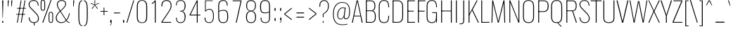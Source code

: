 SplineFontDB: 3.0
FontName: Oswald
FullName: Oswald Thin Regular
FamilyName: Oswald
Weight: Medium
Copyright: 2010-2013 © vernon adams
ItalicAngle: 0
UnderlinePosition: -91
UnderlineWidth: 28
Ascent: 1658
Descent: 390
UFOAscent: 1658
UFODescent: -390
LayerCount: 2
Layer: 0 0 "Back"  1
Layer: 1 0 "Fore"  0
OS2Version: 0
OS2_WeightWidthSlopeOnly: 0
OS2_UseTypoMetrics: 0
CreationTime: 1371618630
ModificationTime: 1371619108
PfmFamily: 0
TTFWeight: 100
TTFWidth: 5
LineGap: 0
VLineGap: 0
OS2TypoAscent: 1638
OS2TypoAOffset: 0
OS2TypoDescent: 410
OS2TypoDOffset: 0
OS2TypoLinegap: 0
OS2WinAscent: 2314
OS2WinAOffset: 0
OS2WinDescent: 597
OS2WinDOffset: 0
HheadAscent: 0
HheadAOffset: 1
HheadDescent: 0
HheadDOffset: 1
OS2Vendor: 'newt'
OS2CodePages: 00000001.00000000
OS2UnicodeRanges: 00000001.00000000.00000000.00000000
Lookup: 258 0 0 "'kern' Horizontal Kerning in Latin lookup 0"  {"'kern' Horizontal Kerning in Latin lookup 0 subtable"  } ['kern' ('latn' <'dflt' > ) ]
Lookup: 258 0 0 "kernHorizontalKerninginLatinloo"  {"kernHorizontalKerninginLatinloo subtable"  } ['kern' ('latn' <'dflt' > ) ]
DEI: 91125
LangName: 1033 "" "" "" "" "" "" "" "" "Vernon Adams" "Vernon Adams" "" "newtypography.co.uk" "newtypography.co.uk" 
Encoding: Oswald-Latin-Cyrillic
Compacted: 1
UnicodeInterp: none
NameList: AGL For New Fonts
DisplaySize: -72
AntiAlias: 1
FitToEm: 1
WinInfo: 0 17 9
BeginPrivate: 4
BlueScale 6 0.0212
BlueShift 1 0
BlueValues 24 [-16 0 694 710 997 1011]
OtherBlues 11 [-228 -223]
EndPrivate
BeginChars: 65575 567

StartChar: A
Encoding: 65 65 0
Width: 911
VWidth: 0
GlyphClass: 2
Flags: W
LayerCount: 2
Fore
SplineSet
63 0 m 1
 129 0 l 1
 222 474 l 1
 690 474 l 1
 780 0 l 1
 848 0 l 1
 499 1658 l 1
 409 1658 l 1
 63 0 l 1
233 524 m 1
 455 1600 l 1
 680 524 l 1
 233 524 l 1
EndSplineSet
Kerns2: 85 11 "kernHorizontalKerninginLatinloo subtable"  85 11 "kernHorizontalKerninginLatinloo subtable"  85 11 "'kern' Horizontal Kerning in Latin lookup 0 subtable"  85 11 "'kern' Horizontal Kerning in Latin lookup 0 subtable" 
EndChar

StartChar: AE
Encoding: 256 198 1
Width: 1284
VWidth: 0
GlyphClass: 2
Flags: W
LayerCount: 2
Fore
SplineSet
-1 0 m 1
 93 0 l 1
 262 474 l 1
 664 474 l 1
 664 0 l 1
 1212 0 l 1
 1212 68 l 1
 738 68 l 1
 738 840 l 1
 1077 840 l 1
 1077 899 l 1
 738 899 l 1
 738 1590 l 1
 1212 1590 l 1
 1212 1658 l 1
 620 1658 l 1
 -1 0 l 1
282 532 m 1
 662 1591 l 1
 662 532 l 1
 282 532 l 1
EndSplineSet
EndChar

StartChar: Aacute
Encoding: 257 193 2
Width: 911
VWidth: 0
GlyphClass: 2
Flags: HW
LayerCount: 2
UndoRedoHistory
Layer: 1
Undoes
EndUndoes
Redoes
EndRedoes
EndUndoRedoHistory
Fore
Refer: 132 180 N 1 0 0 1 361.5 536 2
Refer: 0 65 N 1 0 0 1 0 0 3
Kerns2: 85 11 "kernHorizontalKerninginLatinloo subtable"  85 11 "kernHorizontalKerninginLatinloo subtable"  85 11 "'kern' Horizontal Kerning in Latin lookup 0 subtable"  85 11 "'kern' Horizontal Kerning in Latin lookup 0 subtable" 
EndChar

StartChar: Abreve
Encoding: 258 258 3
Width: 911
VWidth: 0
GlyphClass: 2
Flags: HW
LayerCount: 2
UndoRedoHistory
Layer: 1
Undoes
EndUndoes
Redoes
EndRedoes
EndUndoRedoHistory
Fore
Refer: 508 774 N 1 0 0 1 79.5 338 2
Refer: 0 65 N 1 0 0 1 0 0 3
Kerns2: 85 11 "kernHorizontalKerninginLatinloo subtable"  85 11 "kernHorizontalKerninginLatinloo subtable"  85 11 "'kern' Horizontal Kerning in Latin lookup 0 subtable"  85 11 "'kern' Horizontal Kerning in Latin lookup 0 subtable" 
EndChar

StartChar: Acircumflex
Encoding: 259 194 4
Width: 911
VWidth: 0
GlyphClass: 2
Flags: HW
LayerCount: 2
UndoRedoHistory
Layer: 1
Undoes
EndUndoes
Redoes
EndRedoes
EndUndoRedoHistory
Fore
Refer: 235 94 N 1 0 0 1 142.5 513 2
Refer: 0 65 N 1 0 0 1 0 0 3
Kerns2: 85 11 "kernHorizontalKerninginLatinloo subtable"  85 11 "kernHorizontalKerninginLatinloo subtable"  85 11 "'kern' Horizontal Kerning in Latin lookup 0 subtable"  85 11 "'kern' Horizontal Kerning in Latin lookup 0 subtable" 
EndChar

StartChar: Adieresis
Encoding: 260 196 5
Width: 911
VWidth: 0
GlyphClass: 2
Flags: HW
LayerCount: 2
UndoRedoHistory
Layer: 1
Undoes
EndUndoes
Redoes
EndRedoes
EndUndoRedoHistory
Fore
Refer: 273 168 N 1 0 0 1 100 267 2
Refer: 0 65 N 1 0 0 1 0 0 3
Kerns2: 85 11 "kernHorizontalKerninginLatinloo subtable"  85 11 "kernHorizontalKerninginLatinloo subtable"  85 11 "'kern' Horizontal Kerning in Latin lookup 0 subtable"  85 11 "'kern' Horizontal Kerning in Latin lookup 0 subtable" 
EndChar

StartChar: Agrave
Encoding: 261 192 6
Width: 911
VWidth: 0
GlyphClass: 2
Flags: HW
LayerCount: 2
UndoRedoHistory
Layer: 1
Undoes
EndUndoes
Redoes
EndRedoes
EndUndoRedoHistory
Fore
Refer: 311 768 N 1 0 0 1 387.5 536 2
Refer: 0 65 N 1 0 0 1 0 0 3
Kerns2: 85 11 "kernHorizontalKerninginLatinloo subtable"  85 11 "kernHorizontalKerninginLatinloo subtable"  85 11 "'kern' Horizontal Kerning in Latin lookup 0 subtable"  85 11 "'kern' Horizontal Kerning in Latin lookup 0 subtable" 
EndChar

StartChar: Amacron
Encoding: 262 256 7
Width: 911
VWidth: 0
GlyphClass: 2
Flags: HW
LayerCount: 2
UndoRedoHistory
Layer: 1
Undoes
EndUndoes
Redoes
EndRedoes
EndUndoRedoHistory
Fore
Refer: 507 772 N 1 0 0 1 47 194 2
Refer: 0 65 N 1 0 0 1 0 0 3
Kerns2: 85 11 "kernHorizontalKerninginLatinloo subtable"  85 11 "kernHorizontalKerninginLatinloo subtable"  85 11 "'kern' Horizontal Kerning in Latin lookup 0 subtable"  85 11 "'kern' Horizontal Kerning in Latin lookup 0 subtable" 
EndChar

StartChar: Aogonek
Encoding: 263 260 8
Width: 903
VWidth: 0
GlyphClass: 2
Flags: W
LayerCount: 2
Fore
Refer: 377 731 N 1 0 0 1 527 16 2
Refer: 0 65 N 1 0 0 1 0 0 2
Kerns2: 85 11 "kernHorizontalKerninginLatinloo subtable"  85 11 "kernHorizontalKerninginLatinloo subtable"  85 11 "'kern' Horizontal Kerning in Latin lookup 0 subtable"  85 11 "'kern' Horizontal Kerning in Latin lookup 0 subtable" 
EndChar

StartChar: Aring
Encoding: 264 197 9
Width: 911
VWidth: 0
GlyphClass: 2
Flags: HW
LayerCount: 2
UndoRedoHistory
Layer: 1
Undoes
EndUndoes
Redoes
EndRedoes
EndUndoRedoHistory
Fore
Refer: 272 176 N 1 0 0 1 455.5 441.867 2
Refer: 0 65 N 1 0 0 1 0 0 3
Kerns2: 85 11 "kernHorizontalKerninginLatinloo subtable"  85 11 "kernHorizontalKerninginLatinloo subtable"  85 11 "'kern' Horizontal Kerning in Latin lookup 0 subtable"  85 11 "'kern' Horizontal Kerning in Latin lookup 0 subtable" 
EndChar

StartChar: Atilde
Encoding: 265 195 10
Width: 911
VWidth: 0
GlyphClass: 2
Flags: HW
LayerCount: 2
UndoRedoHistory
Layer: 1
Undoes
EndUndoes
Redoes
EndRedoes
EndUndoRedoHistory
Fore
Refer: 236 126 N 1 0 0 1 455.5 283.746 2
Refer: 0 65 N 1 0 0 1 0 0 3
Kerns2: 85 11 "kernHorizontalKerninginLatinloo subtable"  85 11 "kernHorizontalKerninginLatinloo subtable"  85 11 "'kern' Horizontal Kerning in Latin lookup 0 subtable"  85 11 "'kern' Horizontal Kerning in Latin lookup 0 subtable" 
EndChar

StartChar: B
Encoding: 66 66 11
Width: 970
VWidth: 0
GlyphClass: 2
Flags: W
LayerCount: 2
Fore
SplineSet
195 0 m 1
 535 0 l 2
 863 0 882 251 882 486 c 0
 882 599 863 834 672 894 c 1
 832 942 849 1141 849 1246 c 0
 849 1453 796 1658 489 1658 c 2
 194 1658 l 1
 194 1602 l 1
 493 1602 l 2
 761 1602 785 1413 785 1246 c 0
 785 1085 743 917 563 917 c 2
 196 917 l 1
 196 864 l 1
 566 864 l 2
 763 864 818 678 818 485 c 0
 818 195 761 56 537 56 c 2
 195 56 l 1
 195 0 l 1
EndSplineSet
Refer: 452 -1 N 1 0 0 1 0 0 2
EndChar

StartChar: C
Encoding: 67 67 12
Width: 979
VWidth: 0
GlyphClass: 2
Flags: W
LayerCount: 2
Fore
SplineSet
514 -24 m 0
 801 -24 876 178 876 453 c 2
 876 517 l 1
 816 517 l 1
 816 427 l 2
 816 188 748 32 514 32 c 0
 254 32 190 203 190 446 c 2
 190 1211 l 2
 190 1455 254 1623 514 1623 c 0
 740 1623 816 1479 816 1223 c 2
 816 1150 l 1
 876 1150 l 1
 876 1215 l 2
 876 1490 793 1678 514 1678 c 0
 208 1678 126 1472 126 1206 c 2
 126 456 l 2
 126 191 196 -24 514 -24 c 0
EndSplineSet
EndChar

StartChar: Cacute
Encoding: 266 262 13
Width: 979
VWidth: 0
GlyphClass: 2
Flags: HW
LayerCount: 2
UndoRedoHistory
Layer: 1
Undoes
EndUndoes
Redoes
EndRedoes
EndUndoRedoHistory
Fore
Refer: 132 180 N 1 0 0 1 407 536 2
Refer: 12 67 N 1 0 0 1 0 0 3
EndChar

StartChar: Ccaron
Encoding: 267 268 14
Width: 979
VWidth: 0
GlyphClass: 2
Flags: HW
LayerCount: 2
UndoRedoHistory
Layer: 1
Undoes
EndUndoes
Redoes
EndRedoes
EndUndoRedoHistory
Fore
Refer: 511 780 N 1 0 0 1 502.5 465 2
Refer: 12 67 N 1 0 0 1 0 0 3
EndChar

StartChar: Ccedilla
Encoding: 268 199 15
Width: 979
VWidth: 0
GlyphClass: 2
Flags: HW
LayerCount: 2
UndoRedoHistory
Layer: 1
Undoes
EndUndoes
Redoes
EndRedoes
EndUndoRedoHistory
Fore
Refer: 258 184 N 1 0 0 1 390.5 -12.5333 2
Refer: 12 67 N 1 0 0 1 0 0 3
EndChar

StartChar: Ccircumflex
Encoding: 269 264 16
Width: 979
VWidth: 0
GlyphClass: 2
Flags: HW
LayerCount: 2
UndoRedoHistory
Layer: 1
Undoes
EndUndoes
Redoes
EndRedoes
EndUndoRedoHistory
Fore
Refer: 235 94 N 1 0 0 1 188 513 2
Refer: 12 67 N 1 0 0 1 0 0 3
EndChar

StartChar: Cdotaccent
Encoding: 270 266 17
Width: 979
VWidth: 0
GlyphClass: 2
Flags: HW
LayerCount: 2
UndoRedoHistory
Layer: 1
Undoes
EndUndoes
Redoes
EndRedoes
EndUndoRedoHistory
Fore
Refer: 509 775 N 1 0 0 1 489 343 2
Refer: 12 67 N 1 0 0 1 0 0 3
EndChar

StartChar: D
Encoding: 68 68 18
Width: 1051
VWidth: 0
GlyphClass: 2
Flags: W
LayerCount: 2
Fore
SplineSet
195 0 m 1
 534 0 l 2
 843 0 925 215 925 474 c 2
 925 1194 l 2
 925 1431 841 1658 528 1658 c 2
 191 1658 l 1
 191 1602 l 1
 528 1602 l 2
 790 1602 861 1431 861 1192 c 2
 861 473 l 2
 861 264 807 56 533 56 c 2
 195 56 l 1
 195 0 l 1
EndSplineSet
Refer: 452 -1 N 1 0 0 1 0 0 2
Kerns2: 0 13 "kernHorizontalKerninginLatinloo subtable"  2 13 "kernHorizontalKerninginLatinloo subtable"  3 13 "kernHorizontalKerninginLatinloo subtable"  4 13 "kernHorizontalKerninginLatinloo subtable"  5 13 "kernHorizontalKerninginLatinloo subtable"  6 13 "kernHorizontalKerninginLatinloo subtable"  7 13 "kernHorizontalKerninginLatinloo subtable"  8 13 "kernHorizontalKerninginLatinloo subtable"  9 13 "kernHorizontalKerninginLatinloo subtable"  10 13 "kernHorizontalKerninginLatinloo subtable"  112 8 "kernHorizontalKerninginLatinloo subtable"  113 12 "kernHorizontalKerninginLatinloo subtable"  119 15 "kernHorizontalKerninginLatinloo subtable"  120 15 "kernHorizontalKerninginLatinloo subtable"  262 13 "kernHorizontalKerninginLatinloo subtable"  395 13 "kernHorizontalKerninginLatinloo subtable"  481 13 "kernHorizontalKerninginLatinloo subtable"  0 13 "kernHorizontalKerninginLatinloo subtable"  2 13 "kernHorizontalKerninginLatinloo subtable"  3 13 "kernHorizontalKerninginLatinloo subtable"  4 13 "kernHorizontalKerninginLatinloo subtable"  5 13 "kernHorizontalKerninginLatinloo subtable"  6 13 "kernHorizontalKerninginLatinloo subtable"  7 13 "kernHorizontalKerninginLatinloo subtable"  8 13 "kernHorizontalKerninginLatinloo subtable"  9 13 "kernHorizontalKerninginLatinloo subtable"  10 13 "kernHorizontalKerninginLatinloo subtable"  112 8 "kernHorizontalKerninginLatinloo subtable"  113 12 "kernHorizontalKerninginLatinloo subtable"  119 15 "kernHorizontalKerninginLatinloo subtable"  120 15 "kernHorizontalKerninginLatinloo subtable"  262 13 "kernHorizontalKerninginLatinloo subtable"  395 13 "kernHorizontalKerninginLatinloo subtable"  481 13 "kernHorizontalKerninginLatinloo subtable"  0 13 "'kern' Horizontal Kerning in Latin lookup 0 subtable"  2 13 "'kern' Horizontal Kerning in Latin lookup 0 subtable"  3 13 "'kern' Horizontal Kerning in Latin lookup 0 subtable"  4 13 "'kern' Horizontal Kerning in Latin lookup 0 subtable"  5 13 "'kern' Horizontal Kerning in Latin lookup 0 subtable"  6 13 "'kern' Horizontal Kerning in Latin lookup 0 subtable"  7 13 "'kern' Horizontal Kerning in Latin lookup 0 subtable"  8 13 "'kern' Horizontal Kerning in Latin lookup 0 subtable"  9 13 "'kern' Horizontal Kerning in Latin lookup 0 subtable"  10 13 "'kern' Horizontal Kerning in Latin lookup 0 subtable"  112 8 "'kern' Horizontal Kerning in Latin lookup 0 subtable"  113 12 "'kern' Horizontal Kerning in Latin lookup 0 subtable"  119 15 "'kern' Horizontal Kerning in Latin lookup 0 subtable"  120 15 "'kern' Horizontal Kerning in Latin lookup 0 subtable"  262 13 "'kern' Horizontal Kerning in Latin lookup 0 subtable"  395 13 "'kern' Horizontal Kerning in Latin lookup 0 subtable"  481 13 "'kern' Horizontal Kerning in Latin lookup 0 subtable"  0 13 "'kern' Horizontal Kerning in Latin lookup 0 subtable"  2 13 "'kern' Horizontal Kerning in Latin lookup 0 subtable"  3 13 "'kern' Horizontal Kerning in Latin lookup 0 subtable"  4 13 "'kern' Horizontal Kerning in Latin lookup 0 subtable"  5 13 "'kern' Horizontal Kerning in Latin lookup 0 subtable"  6 13 "'kern' Horizontal Kerning in Latin lookup 0 subtable"  7 13 "'kern' Horizontal Kerning in Latin lookup 0 subtable"  8 13 "'kern' Horizontal Kerning in Latin lookup 0 subtable"  9 13 "'kern' Horizontal Kerning in Latin lookup 0 subtable"  10 13 "'kern' Horizontal Kerning in Latin lookup 0 subtable"  112 8 "'kern' Horizontal Kerning in Latin lookup 0 subtable"  113 12 "'kern' Horizontal Kerning in Latin lookup 0 subtable"  119 15 "'kern' Horizontal Kerning in Latin lookup 0 subtable"  120 15 "'kern' Horizontal Kerning in Latin lookup 0 subtable"  262 13 "'kern' Horizontal Kerning in Latin lookup 0 subtable"  395 13 "'kern' Horizontal Kerning in Latin lookup 0 subtable"  481 13 "'kern' Horizontal Kerning in Latin lookup 0 subtable" 
EndChar

StartChar: Dcaron
Encoding: 271 270 19
Width: 1051
VWidth: 0
GlyphClass: 2
Flags: HW
LayerCount: 2
UndoRedoHistory
Layer: 1
Undoes
EndUndoes
Redoes
EndRedoes
EndUndoRedoHistory
Fore
Refer: 511 780 N 1 0 0 1 545 465 2
Refer: 18 68 N 1 0 0 1 0 0 3
EndChar

StartChar: Dcroat
Encoding: 272 272 20
Width: 1051
VWidth: 0
GlyphClass: 2
Flags: W
LayerCount: 2
Fore
Refer: 33 208 N 1 0 0 1 0 0 2
EndChar

StartChar: Delta
Encoding: 65536 8710 21
Width: 686
VWidth: 0
GlyphClass: 2
Flags: W
LayerCount: 2
Fore
SplineSet
31 52 m 1
 649 52 l 1
 367 1204 l 1
 305 1204 l 1
 31 52 l 1
104 100 m 1
 338 1127 l 1
 578 100 l 1
 104 100 l 1
EndSplineSet
EndChar

StartChar: E
Encoding: 69 69 22
Width: 792
VWidth: 0
GlyphClass: 2
Flags: W
LayerCount: 2
Fore
SplineSet
193 0 m 1
 712 0 l 1
 712 56 l 1
 193 56 l 1
 193 0 l 1
195 834 m 1
 622 834 l 1
 622 889 l 1
 195 889 l 1
 195 834 l 1
194 1602 m 1
 707 1602 l 1
 707 1658 l 1
 194 1658 l 1
 194 1602 l 1
EndSplineSet
Refer: 452 -1 N 1 0 0 1 -1 0 2
EndChar

StartChar: Eacute
Encoding: 273 201 23
Width: 792
VWidth: 0
GlyphClass: 2
Flags: HW
LayerCount: 2
UndoRedoHistory
Layer: 1
Undoes
EndUndoes
Redoes
EndRedoes
EndUndoRedoHistory
Fore
Refer: 132 180 N 1 0 0 1 342.5 536 2
Refer: 22 69 N 1 0 0 1 0 0 3
EndChar

StartChar: Ebreve
Encoding: 65537 276 24
Width: 763
VWidth: 0
GlyphClass: 2
Flags: W
LayerCount: 2
Fore
Refer: 508 774 N 1 0 0 1 77 528 2
Refer: 22 69 N 1 0 0 1 0 0 2
EndChar

StartChar: Ecaron
Encoding: 274 282 25
Width: 792
VWidth: 0
GlyphClass: 2
Flags: HW
LayerCount: 2
UndoRedoHistory
Layer: 1
Undoes
EndUndoes
Redoes
EndRedoes
EndUndoRedoHistory
Fore
Refer: 511 780 N 1 0 0 1 438 465 2
Refer: 22 69 N 1 0 0 1 0 0 3
EndChar

StartChar: Ecircumflex
Encoding: 275 202 26
Width: 792
VWidth: 0
GlyphClass: 2
Flags: HW
LayerCount: 2
UndoRedoHistory
Layer: 1
Undoes
EndUndoes
Redoes
EndRedoes
EndUndoRedoHistory
Fore
Refer: 235 94 N 1 0 0 1 123.5 513 2
Refer: 22 69 N 1 0 0 1 0 0 3
EndChar

StartChar: Edieresis
Encoding: 276 203 27
Width: 792
VWidth: 0
GlyphClass: 2
Flags: HW
LayerCount: 2
UndoRedoHistory
Layer: 1
Undoes
EndUndoes
Redoes
EndRedoes
EndUndoRedoHistory
Fore
Refer: 273 168 N 1 0 0 1 81 267 2
Refer: 22 69 N 1 0 0 1 0 0 3
EndChar

StartChar: Edotaccent
Encoding: 277 278 28
Width: 792
VWidth: 0
GlyphClass: 2
Flags: HW
LayerCount: 2
UndoRedoHistory
Layer: 1
Undoes
EndUndoes
Redoes
EndRedoes
EndUndoRedoHistory
Fore
Refer: 509 775 N 1 0 0 1 424.5 343 2
Refer: 22 69 N 1 0 0 1 0 0 3
EndChar

StartChar: Egrave
Encoding: 278 200 29
Width: 792
VWidth: 0
GlyphClass: 2
Flags: HW
LayerCount: 2
UndoRedoHistory
Layer: 1
Undoes
EndUndoes
Redoes
EndRedoes
EndUndoRedoHistory
Fore
Refer: 311 768 N 1 0 0 1 368.5 536 2
Refer: 22 69 N 1 0 0 1 0 0 3
EndChar

StartChar: Emacron
Encoding: 279 274 30
Width: 792
VWidth: 0
GlyphClass: 2
Flags: HW
LayerCount: 2
UndoRedoHistory
Layer: 1
Undoes
EndUndoes
Redoes
EndRedoes
EndUndoRedoHistory
Fore
Refer: 507 772 N 1 0 0 1 28 194 2
Refer: 22 69 N 1 0 0 1 0 0 3
EndChar

StartChar: Eng
Encoding: 280 330 31
Width: 1106
VWidth: 0
GlyphClass: 2
Flags: W
LayerCount: 2
Fore
SplineSet
601 -252 m 1
 656 -252 l 2
 839.434 -252 883 -165.357 883 0 c 1
 820 0 l 1
 820 -48 l 2
 820 -167 773.635 -210 601 -207 c 1
 601 -252 l 1
EndSplineSet
Refer: 67 78 N 1 0 0 1 0 0 2
EndChar

StartChar: Eogonek
Encoding: 281 280 32
Width: 792
VWidth: 0
GlyphClass: 2
Flags: HW
LayerCount: 2
UndoRedoHistory
Layer: 1
Undoes
EndUndoes
Redoes
EndRedoes
EndUndoRedoHistory
Fore
Refer: 377 731 N 1 0 0 1 180.5 10.8333 2
Refer: 22 69 N 1 0 0 1 0 0 2
EndChar

StartChar: Eth
Encoding: 282 208 33
Width: 1185
VWidth: 0
GlyphClass: 2
Flags: W
LayerCount: 2
Fore
SplineSet
14 853 m 1
 445 853 l 1
 445 905 l 1
 14 905 l 1
 14 853 l 1
EndSplineSet
Refer: 18 68 N 1 0 0 1 0 0 2
EndChar

StartChar: Euro
Encoding: 283 8364 34
Width: 971
VWidth: 0
GlyphClass: 2
Flags: W
LayerCount: 2
Fore
SplineSet
-19 771 m 1
 519 771 l 1
 519 815 l 1
 190 815 l 1
 190 949 l 1
 519 949 l 1
 519 993 l 1
 -19 993 l 1
 -19 949 l 1
 126 949 l 1
 126 815 l 1
 -19 815 l 1
 -19 771 l 1
EndSplineSet
Refer: 12 67 N 1 0 0 1 0 0 2
EndChar

StartChar: F
Encoding: 70 70 35
Width: 686
VWidth: 0
GlyphClass: 2
Flags: W
LayerCount: 2
Fore
SplineSet
196 834 m 1
 655 834 l 1
 655 889 l 1
 196 889 l 1
 196 834 l 1
194 1602 m 1
 706 1602 l 1
 706 1658 l 1
 194 1658 l 1
 194 1602 l 1
EndSplineSet
Refer: 452 -1 N 1 0 0 1 0 0 2
Kerns2: 229 -24 "kernHorizontalKerninginLatinloo subtable"  256 -51 "kernHorizontalKerninginLatinloo subtable"  262 -96 "kernHorizontalKerninginLatinloo subtable"  304 -18 "kernHorizontalKerninginLatinloo subtable"  395 -169 "kernHorizontalKerninginLatinloo subtable"  420 -4 "kernHorizontalKerninginLatinloo subtable"  492 16 "kernHorizontalKerninginLatinloo subtable"  229 -24 "kernHorizontalKerninginLatinloo subtable"  256 -51 "kernHorizontalKerninginLatinloo subtable"  262 -96 "kernHorizontalKerninginLatinloo subtable"  304 -18 "kernHorizontalKerninginLatinloo subtable"  395 -169 "kernHorizontalKerninginLatinloo subtable"  420 -4 "kernHorizontalKerninginLatinloo subtable"  492 16 "kernHorizontalKerninginLatinloo subtable"  229 -24 "'kern' Horizontal Kerning in Latin lookup 0 subtable"  256 -51 "'kern' Horizontal Kerning in Latin lookup 0 subtable"  262 -96 "'kern' Horizontal Kerning in Latin lookup 0 subtable"  304 -18 "'kern' Horizontal Kerning in Latin lookup 0 subtable"  395 -169 "'kern' Horizontal Kerning in Latin lookup 0 subtable"  420 -4 "'kern' Horizontal Kerning in Latin lookup 0 subtable"  492 16 "'kern' Horizontal Kerning in Latin lookup 0 subtable"  229 -24 "'kern' Horizontal Kerning in Latin lookup 0 subtable"  256 -51 "'kern' Horizontal Kerning in Latin lookup 0 subtable"  262 -96 "'kern' Horizontal Kerning in Latin lookup 0 subtable"  304 -18 "'kern' Horizontal Kerning in Latin lookup 0 subtable"  395 -169 "'kern' Horizontal Kerning in Latin lookup 0 subtable"  420 -4 "'kern' Horizontal Kerning in Latin lookup 0 subtable"  492 16 "'kern' Horizontal Kerning in Latin lookup 0 subtable" 
EndChar

StartChar: G
Encoding: 71 71 36
Width: 1024
VWidth: 0
GlyphClass: 2
Flags: W
LayerCount: 2
Fore
SplineSet
514 -24 m 0
 781 -24 846 148 846 423 c 2
 846 517 l 1
 813 517 l 1
 813 427 l 2
 813 188 748 32 514 32 c 0
 254 32 190 203 190 446 c 2
 190 1211 l 2
 190 1455 254 1623 514 1623 c 0
 740 1623 816 1479 816 1223 c 2
 816 1154 l 1
 876 1154 l 1
 876 1210 l 2
 876 1485 793 1678 514 1678 c 0
 208 1678 126 1483 126 1220 c 2
 126 455 l 2
 126 190 196 -24 514 -24 c 0
834 0 m 1
 876 0 l 1
 876 777 l 1
 528 777 l 1
 528 723 l 1
 813 723 l 1
 813 260 l 1
 834 0 l 1
EndSplineSet
EndChar

StartChar: Gamma
Encoding: 65538 915 37
Width: 763
VWidth: 0
GlyphClass: 2
Flags: W
LayerCount: 2
Fore
Refer: 139 1043 N 1 0 0 1 0 0 2
EndChar

StartChar: Gbreve
Encoding: 284 286 38
Width: 1024
VWidth: 0
GlyphClass: 2
Flags: HW
LayerCount: 2
UndoRedoHistory
Layer: 1
Undoes
EndUndoes
Redoes
EndRedoes
EndUndoRedoHistory
Fore
Refer: 508 774 N 1 0 0 1 125 338 2
Refer: 36 71 N 1 0 0 1 0 0 3
EndChar

StartChar: Gcircumflex
Encoding: 285 284 39
Width: 1024
VWidth: 0
GlyphClass: 2
Flags: HW
LayerCount: 2
UndoRedoHistory
Layer: 1
Undoes
EndUndoes
Redoes
EndRedoes
EndUndoRedoHistory
Fore
Refer: 235 94 N 1 0 0 1 188 513 2
Refer: 36 71 N 1 0 0 1 0 0 3
EndChar

StartChar: Gcommaaccent
Encoding: 286 290 40
Width: 1024
VWidth: 0
GlyphClass: 2
Flags: HW
LayerCount: 2
UndoRedoHistory
Layer: 1
Undoes
EndUndoes
Redoes
EndRedoes
EndUndoRedoHistory
Fore
Refer: 514 806 N 1 0 0 1 259.5 -57 2
Refer: 36 71 N 1 0 0 1 0 0 3
EndChar

StartChar: Gdotaccent
Encoding: 287 288 41
Width: 1024
VWidth: 0
GlyphClass: 2
Flags: HW
LayerCount: 2
UndoRedoHistory
Layer: 1
Undoes
EndUndoes
Redoes
EndRedoes
EndUndoRedoHistory
Fore
Refer: 509 775 N 1 0 0 1 489 343 2
Refer: 36 71 N 1 0 0 1 0 0 3
EndChar

StartChar: H
Encoding: 72 72 42
Width: 1093
VWidth: 0
GlyphClass: 2
Flags: W
LayerCount: 2
Fore
SplineSet
196 846 m 1
 897 846 l 1
 897 898 l 1
 196 898 l 1
 196 846 l 1
EndSplineSet
Refer: 452 -1 N 1 0 0 1 706 0 2
Refer: 452 -1 N 1 0 0 1 -1 0 2
EndChar

StartChar: Hbar
Encoding: 288 294 43
Width: 1093
VWidth: 0
GlyphClass: 2
Flags: W
LayerCount: 2
Fore
SplineSet
93 1329 m 1
 1001 1329 l 1
 1001 1373 l 1
 93 1373 l 1
 93 1329 l 1
EndSplineSet
Refer: 42 72 N 1 0 0 1 0 0 2
EndChar

StartChar: Hcircumflex
Encoding: 289 292 44
Width: 1093
VWidth: 0
GlyphClass: 2
Flags: HW
LayerCount: 2
UndoRedoHistory
Layer: 1
Undoes
EndUndoes
Redoes
EndRedoes
EndUndoRedoHistory
Fore
Refer: 235 94 N 1 0 0 1 233.5 513 2
Refer: 42 72 N 1 0 0 1 0 0 3
EndChar

StartChar: I
Encoding: 73 73 45
Width: 388
VWidth: 0
GlyphClass: 2
Flags: W
LayerCount: 2
Fore
Refer: 452 -1 N 1 0 0 1 0 0 2
EndChar

StartChar: IJ
Encoding: 290 306 46
Width: 901
VWidth: 0
GlyphClass: 2
Flags: W
LayerCount: 2
Fore
Refer: 56 74 N 1 0 0 1 388 0 2
Refer: 45 73 N 1 0 0 1 0 0 2
EndChar

StartChar: Iacute
Encoding: 291 205 47
Width: 388
VWidth: 0
GlyphClass: 2
Flags: HW
LayerCount: 2
UndoRedoHistory
Layer: 1
Undoes
EndUndoes
Redoes
EndRedoes
EndUndoRedoHistory
Fore
Refer: 132 180 N 1 0 0 1 100 536 2
Refer: 45 73 N 1 0 0 1 0 0 3
EndChar

StartChar: Ibreve
Encoding: 292 300 48
Width: 388
VWidth: 0
GlyphClass: 2
Flags: HW
LayerCount: 2
UndoRedoHistory
Layer: 1
Undoes
EndUndoes
Redoes
EndRedoes
EndUndoRedoHistory
Fore
Refer: 508 774 N 1 0 0 1 -182 338 2
Refer: 45 73 N 1 0 0 1 0 0 3
EndChar

StartChar: Icircumflex
Encoding: 293 206 49
Width: 388
VWidth: 0
GlyphClass: 2
Flags: HW
LayerCount: 2
UndoRedoHistory
Layer: 1
Undoes
EndUndoes
Redoes
EndRedoes
EndUndoRedoHistory
Fore
Refer: 235 94 N 1 0 0 1 -119 513 2
Refer: 45 73 N 1 0 0 1 0 0 3
EndChar

StartChar: Idieresis
Encoding: 294 207 50
Width: 388
VWidth: 0
GlyphClass: 2
Flags: HW
LayerCount: 2
UndoRedoHistory
Layer: 1
Undoes
EndUndoes
Redoes
EndRedoes
EndUndoRedoHistory
Fore
Refer: 273 168 N 1 0 0 1 -161.5 267 2
Refer: 45 73 N 1 0 0 1 0 0 3
EndChar

StartChar: Idotaccent
Encoding: 295 304 51
Width: 388
VWidth: 0
GlyphClass: 2
Flags: HW
LayerCount: 2
UndoRedoHistory
Layer: 1
Undoes
EndUndoes
Redoes
EndRedoes
EndUndoRedoHistory
Fore
Refer: 509 775 N 1 0 0 1 182 343 2
Refer: 45 73 N 1 0 0 1 0 0 3
EndChar

StartChar: Igrave
Encoding: 296 204 52
Width: 388
VWidth: 0
GlyphClass: 2
Flags: HW
LayerCount: 2
UndoRedoHistory
Layer: 1
Undoes
EndUndoes
Redoes
EndRedoes
EndUndoRedoHistory
Fore
Refer: 311 768 N 1 0 0 1 126 536 2
Refer: 45 73 N 1 0 0 1 0 0 3
EndChar

StartChar: Imacron
Encoding: 297 298 53
Width: 388
VWidth: 0
GlyphClass: 2
Flags: HW
LayerCount: 2
UndoRedoHistory
Layer: 1
Undoes
EndUndoes
Redoes
EndRedoes
EndUndoRedoHistory
Fore
Refer: 507 772 N 1 0 0 1 -214.5 194 2
Refer: 45 73 N 1 0 0 1 0 0 3
EndChar

StartChar: Iogonek
Encoding: 298 302 54
Width: 388
VWidth: 0
GlyphClass: 2
Flags: HW
LayerCount: 2
UndoRedoHistory
Layer: 1
Undoes
EndUndoes
Redoes
EndRedoes
EndUndoRedoHistory
Fore
Refer: 377 731 N 1 0 0 1 -83 10.8333 2
Refer: 45 73 N 1 0 0 1 0 0 3
EndChar

StartChar: Itilde
Encoding: 299 296 55
Width: 388
VWidth: 0
GlyphClass: 2
Flags: HW
LayerCount: 2
UndoRedoHistory
Layer: 1
Undoes
EndUndoes
Redoes
EndRedoes
EndUndoRedoHistory
Fore
Refer: 236 126 N 1 0 0 1 194 283.746 2
Refer: 45 73 N 1 0 0 1 0 0 3
EndChar

StartChar: J
Encoding: 74 74 56
Width: 513
VWidth: 0
GlyphClass: 2
Flags: W
LayerCount: 2
Fore
SplineSet
17 -114 m 1
 54 -114 l 2
 336 -114 351 9 351 279 c 1
 287 279 l 1
 287 -9 278 -57 17 -58 c 1
 17 -114 l 1
EndSplineSet
Refer: 453 -1 N 1 0 0 1 125 0 2
EndChar

StartChar: Jcircumflex
Encoding: 300 308 57
Width: 513
VWidth: 0
GlyphClass: 2
Flags: HW
LayerCount: 2
UndoRedoHistory
Layer: 1
Undoes
EndUndoes
Redoes
EndRedoes
EndUndoRedoHistory
Fore
Refer: 235 94 N 1 0 0 1 -1 513 2
Refer: 56 74 N 1 0 0 1 0 0 3
EndChar

StartChar: K
Encoding: 75 75 58
Width: 909
VWidth: 0
GlyphClass: 2
Flags: W
LayerCount: 2
Fore
SplineSet
847 0 m 1
 913 0 l 1
 455 969 l 1
 815 1658 l 1
 748 1658 l 1
 194 609 l 1
 194 514 l 1
 415 916 l 1
 847 0 l 1
EndSplineSet
Refer: 452 -1 N 1 0 0 1 -1 0 2
Kerns2: 229 -28 "kernHorizontalKerninginLatinloo subtable"  256 -41 "kernHorizontalKerninginLatinloo subtable"  458 11 "kernHorizontalKerninginLatinloo subtable"  492 -34 "kernHorizontalKerninginLatinloo subtable"  500 11 "kernHorizontalKerninginLatinloo subtable"  546 11 "kernHorizontalKerninginLatinloo subtable"  549 -10 "kernHorizontalKerninginLatinloo subtable"  550 -11 "kernHorizontalKerninginLatinloo subtable"  229 -28 "kernHorizontalKerninginLatinloo subtable"  256 -41 "kernHorizontalKerninginLatinloo subtable"  458 11 "kernHorizontalKerninginLatinloo subtable"  492 -34 "kernHorizontalKerninginLatinloo subtable"  500 11 "kernHorizontalKerninginLatinloo subtable"  546 11 "kernHorizontalKerninginLatinloo subtable"  549 -10 "kernHorizontalKerninginLatinloo subtable"  550 -11 "kernHorizontalKerninginLatinloo subtable"  229 -28 "'kern' Horizontal Kerning in Latin lookup 0 subtable"  256 -41 "'kern' Horizontal Kerning in Latin lookup 0 subtable"  458 11 "'kern' Horizontal Kerning in Latin lookup 0 subtable"  492 -34 "'kern' Horizontal Kerning in Latin lookup 0 subtable"  500 11 "'kern' Horizontal Kerning in Latin lookup 0 subtable"  546 11 "'kern' Horizontal Kerning in Latin lookup 0 subtable"  549 -10 "'kern' Horizontal Kerning in Latin lookup 0 subtable"  550 -11 "'kern' Horizontal Kerning in Latin lookup 0 subtable"  229 -28 "'kern' Horizontal Kerning in Latin lookup 0 subtable"  256 -41 "'kern' Horizontal Kerning in Latin lookup 0 subtable"  458 11 "'kern' Horizontal Kerning in Latin lookup 0 subtable"  492 -34 "'kern' Horizontal Kerning in Latin lookup 0 subtable"  500 11 "'kern' Horizontal Kerning in Latin lookup 0 subtable"  546 11 "'kern' Horizontal Kerning in Latin lookup 0 subtable"  549 -10 "'kern' Horizontal Kerning in Latin lookup 0 subtable"  550 -11 "'kern' Horizontal Kerning in Latin lookup 0 subtable" 
EndChar

StartChar: Kcommaaccent
Encoding: 301 310 59
Width: 909
VWidth: 0
GlyphClass: 2
Flags: HW
LayerCount: 2
UndoRedoHistory
Layer: 1
Undoes
EndUndoes
Redoes
EndRedoes
EndUndoRedoHistory
Fore
Refer: 514 806 N 1 0 0 1 295.5 -33 2
Refer: 58 75 N 1 0 0 1 0 0 3
EndChar

StartChar: L
Encoding: 76 76 60
Width: 744
VWidth: 0
GlyphClass: 2
Flags: W
LayerCount: 2
Fore
SplineSet
192 0 m 1
 758 0 l 1
 758 56 l 1
 225 56 l 1
 192 0 l 1
EndSplineSet
Refer: 452 -1 N 1 0 0 1 0 0 2
Kerns2: 112 -53 "kernHorizontalKerninginLatinloo subtable"  113 -41 "kernHorizontalKerninginLatinloo subtable"  405 -142 "kernHorizontalKerninginLatinloo subtable"  408 -202 "kernHorizontalKerninginLatinloo subtable"  410 -202 "kernHorizontalKerninginLatinloo subtable"  412 -142 "kernHorizontalKerninginLatinloo subtable"  112 -53 "kernHorizontalKerninginLatinloo subtable"  113 -41 "kernHorizontalKerninginLatinloo subtable"  405 -142 "kernHorizontalKerninginLatinloo subtable"  408 -202 "kernHorizontalKerninginLatinloo subtable"  410 -202 "kernHorizontalKerninginLatinloo subtable"  412 -142 "kernHorizontalKerninginLatinloo subtable"  112 -53 "'kern' Horizontal Kerning in Latin lookup 0 subtable"  113 -41 "'kern' Horizontal Kerning in Latin lookup 0 subtable"  405 -142 "'kern' Horizontal Kerning in Latin lookup 0 subtable"  408 -202 "'kern' Horizontal Kerning in Latin lookup 0 subtable"  410 -202 "'kern' Horizontal Kerning in Latin lookup 0 subtable"  412 -142 "'kern' Horizontal Kerning in Latin lookup 0 subtable"  112 -53 "'kern' Horizontal Kerning in Latin lookup 0 subtable"  113 -41 "'kern' Horizontal Kerning in Latin lookup 0 subtable"  405 -142 "'kern' Horizontal Kerning in Latin lookup 0 subtable"  408 -202 "'kern' Horizontal Kerning in Latin lookup 0 subtable"  410 -202 "'kern' Horizontal Kerning in Latin lookup 0 subtable"  412 -142 "'kern' Horizontal Kerning in Latin lookup 0 subtable" 
EndChar

StartChar: Lacute
Encoding: 302 313 61
Width: 744
VWidth: 0
GlyphClass: 2
Flags: HW
LayerCount: 2
UndoRedoHistory
Layer: 1
Undoes
EndUndoes
Redoes
EndRedoes
EndUndoRedoHistory
Fore
Refer: 132 180 N 1 0 0 1 366 536 2
Refer: 60 76 N 1 0 0 1 0 0 3
EndChar

StartChar: Lcaron
Encoding: 303 317 62
Width: 744
VWidth: 0
GlyphClass: 2
Flags: HW
LayerCount: 2
UndoRedoHistory
Layer: 1
Undoes
EndUndoes
Redoes
EndRedoes
EndUndoRedoHistory
Fore
Refer: 262 44 N 1 0 0 1 815 1470 2
Refer: 60 76 N 1 0 0 1 0 0 2
EndChar

StartChar: Lcommaaccent
Encoding: 304 315 63
Width: 744
VWidth: 0
GlyphClass: 2
Flags: HW
LayerCount: 2
UndoRedoHistory
Layer: 1
Undoes
EndUndoes
Redoes
EndRedoes
EndUndoRedoHistory
Fore
Refer: 514 806 N 1 0 0 1 218.5 -33 2
Refer: 60 76 N 1 0 0 1 0 0 3
EndChar

StartChar: Ldot
Encoding: 305 319 64
Width: 744
VWidth: 0
GlyphClass: 2
Flags: HW
LayerCount: 2
UndoRedoHistory
Layer: 1
Undoes
EndUndoes
Redoes
EndRedoes
EndUndoRedoHistory
Fore
Refer: 396 183 N 1 0 0 1 223 64.5 2
Refer: 60 76 N 1 0 0 1 0 0 3
EndChar

StartChar: Lslash
Encoding: 306 321 65
Width: 744
VWidth: 0
GlyphClass: 2
Flags: W
LayerCount: 2
Fore
SplineSet
14 785 m 1
 489 1026 l 1
 489 1082 l 1
 14 841 l 1
 14 785 l 1
EndSplineSet
Refer: 60 76 N 1 0 0 1 0 0 2
EndChar

StartChar: M
Encoding: 77 77 66
Width: 1271
VWidth: 0
GlyphClass: 2
Flags: W
LayerCount: 2
Fore
SplineSet
136 0 m 1
 196 0 l 1
 246 1462 l 1
 602 0 l 1
 664 0 l 1
 1025 1467 l 1
 1075 0 l 1
 1135 0 l 1
 1081 1658 l 1
 1010 1658 l 1
 632 101 l 1
 255 1658 l 1
 193 1658 l 1
 136 0 l 1
EndSplineSet
EndChar

StartChar: N
Encoding: 78 78 67
Width: 1045
VWidth: 0
GlyphClass: 2
Flags: W
LayerCount: 2
Fore
SplineSet
162 0 m 1
 222 0 l 1
 222 1512 l 1
 820 0 l 1
 883 0 l 1
 883 1658 l 1
 823 1658 l 1
 823 137 l 1
 224 1658 l 1
 162 1658 l 1
 162 0 l 1
EndSplineSet
EndChar

StartChar: Nacute
Encoding: 307 323 68
Width: 1045
VWidth: 0
GlyphClass: 2
Flags: HW
LayerCount: 2
UndoRedoHistory
Layer: 1
Undoes
EndUndoes
Redoes
EndRedoes
EndUndoRedoHistory
Fore
Refer: 132 180 N 1 0 0 1 428.5 536 2
Refer: 67 78 N 1 0 0 1 0 0 3
EndChar

StartChar: Ncaron
Encoding: 308 327 69
Width: 1045
VWidth: 0
GlyphClass: 2
Flags: HW
LayerCount: 2
UndoRedoHistory
Layer: 1
Undoes
EndUndoes
Redoes
EndRedoes
EndUndoRedoHistory
Fore
Refer: 511 780 N 1 0 0 1 524 465 2
Refer: 67 78 N 1 0 0 1 0 0 3
EndChar

StartChar: Ncommaaccent
Encoding: 309 325 70
Width: 1045
VWidth: 0
GlyphClass: 2
Flags: HW
LayerCount: 2
UndoRedoHistory
Layer: 1
Undoes
EndUndoes
Redoes
EndRedoes
EndUndoRedoHistory
Fore
Refer: 514 806 N 1 0 0 1 281 -33 2
Refer: 67 78 N 1 0 0 1 0 0 3
EndChar

StartChar: Ntilde
Encoding: 310 209 71
Width: 1045
VWidth: 0
GlyphClass: 2
Flags: HW
LayerCount: 2
UndoRedoHistory
Layer: 1
Undoes
EndUndoes
Redoes
EndRedoes
EndUndoRedoHistory
Fore
Refer: 236 126 N 1 0 0 1 522.5 283.746 2
Refer: 67 78 N 1 0 0 1 0 0 3
EndChar

StartChar: O
Encoding: 79 79 72
Width: 1056
VWidth: 0
GlyphClass: 2
Flags: W
LayerCount: 2
Fore
SplineSet
528 32 m 0
 268 32 190 196 190 438 c 2
 190 1219 l 2
 190 1461 268 1623 528 1623 c 0
 788 1623 866 1460 866 1219 c 2
 866 438 l 2
 866 197 787 32 528 32 c 0
528 -24 m 0
 846 -24 930 183 930 448 c 2
 930 1215 l 2
 930 1478 834 1678 528 1678 c 0
 222 1678 126 1478 126 1215 c 2
 126 452 l 2
 126 187 209 -24 528 -24 c 0
EndSplineSet
EndChar

StartChar: OE
Encoding: 311 338 73
Width: 1218
VWidth: 0
GlyphClass: 2
Flags: W
LayerCount: 2
Fore
SplineSet
528 0 m 2
 1154 0 l 1
 1154 62 l 1
 750 62 l 1
 750 844 l 1
 1090 844 l 1
 1090 899 l 1
 750 899 l 1
 750 1598 l 1
 1154 1598 l 1
 1154 1658 l 1
 528 1658 l 2
 223 1658 126 1460 126 1207 c 2
 126 453 l 2
 126 213 210 0 528 0 c 2
528 62 m 2
 269 62 189 225 189 443 c 2
 189 1217 l 2
 189 1442 268 1598 528 1598 c 2
 688 1598 l 1
 688 62 l 1
 528 62 l 2
EndSplineSet
EndChar

StartChar: Oacute
Encoding: 312 211 74
Width: 1056
VWidth: 0
GlyphClass: 2
Flags: HW
LayerCount: 2
UndoRedoHistory
Layer: 1
Undoes
EndUndoes
Redoes
EndRedoes
EndUndoRedoHistory
Fore
Refer: 132 180 N 1 0 0 1 434 536 2
Refer: 72 79 N 1 0 0 1 0 0 3
EndChar

StartChar: Obreve
Encoding: 313 334 75
Width: 1056
VWidth: 0
GlyphClass: 2
Flags: HW
LayerCount: 2
UndoRedoHistory
Layer: 1
Undoes
EndUndoes
Redoes
EndRedoes
EndUndoRedoHistory
Fore
Refer: 508 774 N 1 0 0 1 152 338 2
Refer: 72 79 N 1 0 0 1 0 0 3
EndChar

StartChar: Ocircumflex
Encoding: 314 212 76
Width: 1056
VWidth: 0
GlyphClass: 2
Flags: HW
LayerCount: 2
UndoRedoHistory
Layer: 1
Undoes
EndUndoes
Redoes
EndRedoes
EndUndoRedoHistory
Fore
Refer: 235 94 N 1 0 0 1 215 513 2
Refer: 72 79 N 1 0 0 1 0 0 3
EndChar

StartChar: Odieresis
Encoding: 315 214 77
Width: 1056
VWidth: 0
GlyphClass: 2
Flags: HW
LayerCount: 2
UndoRedoHistory
Layer: 1
Undoes
EndUndoes
Redoes
EndRedoes
EndUndoRedoHistory
Fore
Refer: 273 168 N 1 0 0 1 172.5 267 2
Refer: 72 79 N 1 0 0 1 0 0 3
EndChar

StartChar: Ograve
Encoding: 316 210 78
Width: 1056
VWidth: 0
GlyphClass: 2
Flags: HW
LayerCount: 2
UndoRedoHistory
Layer: 1
Undoes
EndUndoes
Redoes
EndRedoes
EndUndoRedoHistory
Fore
Refer: 311 768 N 1 0 0 1 460 536 2
Refer: 72 79 N 1 0 0 1 0 0 3
EndChar

StartChar: Ohungarumlaut
Encoding: 317 336 79
Width: 1056
VWidth: 0
GlyphClass: 2
Flags: HW
LayerCount: 2
UndoRedoHistory
Layer: 1
Undoes
EndUndoes
Redoes
EndRedoes
EndUndoRedoHistory
Fore
Refer: 321 733 N 1 0 0 1 307 412 2
Refer: 72 79 N 1 0 0 1 0 0 3
EndChar

StartChar: Omacron
Encoding: 318 332 80
Width: 1056
VWidth: 0
GlyphClass: 2
Flags: HW
LayerCount: 2
UndoRedoHistory
Layer: 1
Undoes
EndUndoes
Redoes
EndRedoes
EndUndoRedoHistory
Fore
Refer: 507 772 N 1 0 0 1 119.5 194 2
Refer: 72 79 N 1 0 0 1 0 0 3
EndChar

StartChar: Oslash
Encoding: 319 216 81
Width: 1056
VWidth: 0
GlyphClass: 2
Flags: W
LayerCount: 2
Fore
SplineSet
239 -211 m 1
 846 1837 l 1
 806 1848 l 1
 199 -200 l 1
 239 -211 l 1
EndSplineSet
Refer: 72 79 N 1 0 0 1 0 0 2
EndChar

StartChar: Otilde
Encoding: 320 213 82
Width: 1056
VWidth: 0
GlyphClass: 2
Flags: HW
LayerCount: 2
UndoRedoHistory
Layer: 1
Undoes
EndUndoes
Redoes
EndRedoes
EndUndoRedoHistory
Fore
Refer: 236 126 N 1 0 0 1 528 283.746 2
Refer: 72 79 N 1 0 0 1 0 0 3
EndChar

StartChar: P
Encoding: 80 80 83
Width: 976
VWidth: 0
GlyphClass: 2
Flags: W
LayerCount: 2
Fore
SplineSet
197 800 m 1
 546 800 l 2
 851 800 919 1040 919 1242 c 0
 919 1472 842 1658 543 1658 c 2
 195 1658 l 1
 195 1604 l 1
 543 1604 l 2
 748 1604 848 1523 848 1242 c 0
 848 964 742 855 542 855 c 2
 197 855 l 1
 197 800 l 1
EndSplineSet
Refer: 452 -1 N 1 0 0 1 0 0 2
Kerns2: 262 -384 "kernHorizontalKerninginLatinloo subtable"  395 -313 "kernHorizontalKerninginLatinloo subtable"  262 -384 "kernHorizontalKerninginLatinloo subtable"  395 -313 "kernHorizontalKerninginLatinloo subtable"  262 -384 "'kern' Horizontal Kerning in Latin lookup 0 subtable"  395 -313 "'kern' Horizontal Kerning in Latin lookup 0 subtable"  262 -384 "'kern' Horizontal Kerning in Latin lookup 0 subtable"  395 -313 "'kern' Horizontal Kerning in Latin lookup 0 subtable" 
EndChar

StartChar: Pi
Encoding: 65539 928 84
Width: 1151
VWidth: 0
GlyphClass: 2
Flags: W
LayerCount: 2
Fore
Refer: 452 -1 N 1 0 0 1 764 0 2
Refer: 452 -1 N 1 0 0 1 -1 0 2
Refer: 451 -1 N 1.30411 0 0 1 193 1606 2
EndChar

StartChar: Q
Encoding: 81 81 85
Width: 1058
VWidth: 0
GlyphClass: 2
Flags: W
LayerCount: 2
Fore
SplineSet
874 -313 m 1
 874 -247 l 1
 814 -209 680 -57 635 6 c 1
 593 -16 l 1
 703 -166 807 -281 874 -313 c 1
EndSplineSet
Refer: 72 79 N 1 0 0 1 0 0 2
EndChar

StartChar: R
Encoding: 82 82 86
Width: 1032
VWidth: 0
GlyphClass: 2
Flags: W
LayerCount: 2
Fore
SplineSet
862 0 m 1
 927 0 l 1
 646 867 l 1
 870 893 908 1079 908 1263 c 0
 908 1455 871 1658 593 1658 c 2
 194 1658 l 1
 194 1602 l 1
 584 1602 l 2
 791 1602 844 1478 844 1263 c 0
 844 1063 810 912 591 912 c 2
 197 912 l 1
 197 860 l 1
 586 860 l 1
 862 0 l 1
EndSplineSet
Refer: 452 -1 N 1 0 0 1 0 0 2
EndChar

StartChar: Racute
Encoding: 321 340 87
Width: 1032
VWidth: 0
GlyphClass: 2
Flags: HW
LayerCount: 2
UndoRedoHistory
Layer: 1
Undoes
EndUndoes
Redoes
EndRedoes
EndUndoRedoHistory
Fore
Refer: 132 180 N 1 0 0 1 450.5 536 2
Refer: 86 82 N 1 0 0 1 0 0 3
EndChar

StartChar: Rcaron
Encoding: 322 344 88
Width: 1032
VWidth: 0
GlyphClass: 2
Flags: HW
LayerCount: 2
UndoRedoHistory
Layer: 1
Undoes
EndUndoes
Redoes
EndRedoes
EndUndoRedoHistory
Fore
Refer: 511 780 N 1 0 0 1 546 465 2
Refer: 86 82 N 1 0 0 1 0 0 3
EndChar

StartChar: Rcommaaccent
Encoding: 323 342 89
Width: 1032
VWidth: 0
GlyphClass: 2
Flags: HW
LayerCount: 2
UndoRedoHistory
Layer: 1
Undoes
EndUndoes
Redoes
EndRedoes
EndUndoRedoHistory
Fore
Refer: 514 806 N 1 0 0 1 303 -33 2
Refer: 86 82 N 1 0 0 1 0 0 3
EndChar

StartChar: S
Encoding: 83 83 90
Width: 908
VWidth: 0
GlyphClass: 2
Flags: W
LayerCount: 2
Fore
SplineSet
472 -23 m 0
 683 -23 833 81 833 331 c 0
 833 495 719 643 584 782 c 2
 276 1097 l 2
 179 1197 149 1280 149 1358 c 0
 149 1547 280 1625 448 1625 c 0
 638 1625 723 1540 753 1339 c 1
 764 1258 l 1
 817 1267 l 1
 805 1357 l 1
 771 1591 654 1678 443 1678 c 0
 236 1678 91 1567 91 1355 c 0
 91 1271 129 1165 228 1062 c 2
 542 738 l 1
 691 586 773 473 773 329 c 0
 773 114 657 33 474 33 c 0
 242 33 177 171 142 407 c 1
 87 387 l 1
 111 135 220 -23 472 -23 c 0
EndSplineSet
EndChar

StartChar: Sacute
Encoding: 324 346 91
Width: 908
VWidth: 0
GlyphClass: 2
Flags: HW
LayerCount: 2
UndoRedoHistory
Layer: 1
Undoes
EndUndoes
Redoes
EndRedoes
EndUndoRedoHistory
Fore
Refer: 132 180 N 1 0 0 1 366 536 2
Refer: 90 83 N 1 0 0 1 0 0 3
EndChar

StartChar: Scaron
Encoding: 325 352 92
Width: 908
VWidth: 0
GlyphClass: 2
Flags: HW
LayerCount: 2
UndoRedoHistory
Layer: 1
Undoes
EndUndoes
Redoes
EndRedoes
EndUndoRedoHistory
Fore
Refer: 511 780 N 1 0 0 1 461.5 465 2
Refer: 90 83 N 1 0 0 1 0 0 3
EndChar

StartChar: Scedilla
Encoding: 326 350 93
Width: 908
VWidth: 0
GlyphClass: 2
Flags: HW
LayerCount: 2
UndoRedoHistory
Layer: 1
Undoes
EndUndoes
Redoes
EndRedoes
EndUndoRedoHistory
Fore
Refer: 258 184 N 1 0 0 1 349.5 -11.5333 2
Refer: 90 83 N 1 0 0 1 0 0 3
EndChar

StartChar: Scircumflex
Encoding: 327 348 94
Width: 908
VWidth: 0
GlyphClass: 2
Flags: HW
LayerCount: 2
UndoRedoHistory
Layer: 1
Undoes
EndUndoes
Redoes
EndRedoes
EndUndoRedoHistory
Fore
Refer: 235 94 N 1 0 0 1 147 513 2
Refer: 90 83 N 1 0 0 1 0 0 3
EndChar

StartChar: Scommaaccent
Encoding: 328 536 95
Width: 908
VWidth: 0
GlyphClass: 2
Flags: HW
LayerCount: 2
UndoRedoHistory
Layer: 1
Undoes
EndUndoes
Redoes
EndRedoes
EndUndoRedoHistory
Fore
Refer: 514 806 N 1 0 0 1 218.5 -56 2
Refer: 90 83 N 1 0 0 1 0 0 3
EndChar

StartChar: T
Encoding: 84 84 96
Width: 763
VWidth: 0
GlyphClass: 2
Flags: W
LayerCount: 2
Fore
SplineSet
-18 1602 m 1
 781 1602 l 1
 781 1658 l 1
 -18 1658 l 1
 -18 1602 l 1
EndSplineSet
Refer: 452 -1 N 1 0 0 1 190 0 2
Kerns2: 12 22 "kernHorizontalKerninginLatinloo subtable"  229 -104 "kernHorizontalKerninginLatinloo subtable"  12 22 "kernHorizontalKerninginLatinloo subtable"  229 -104 "kernHorizontalKerninginLatinloo subtable"  12 22 "'kern' Horizontal Kerning in Latin lookup 0 subtable"  229 -104 "'kern' Horizontal Kerning in Latin lookup 0 subtable"  12 22 "'kern' Horizontal Kerning in Latin lookup 0 subtable"  229 -104 "'kern' Horizontal Kerning in Latin lookup 0 subtable" 
EndChar

StartChar: Tbar
Encoding: 329 358 97
Width: 887
VWidth: 0
GlyphClass: 2
Flags: W
LayerCount: 2
Fore
SplineSet
159 876 m 1
 738 876 l 1
 738 927 l 1
 159 927 l 1
 159 876 l 1
EndSplineSet
Refer: 96 84 N 1 0 0 1 101 0 2
EndChar

StartChar: Tcaron
Encoding: 330 356 98
Width: 763
VWidth: 0
GlyphClass: 2
Flags: HW
LayerCount: 2
UndoRedoHistory
Layer: 1
Undoes
EndUndoes
Redoes
EndRedoes
EndUndoRedoHistory
Fore
Refer: 511 780 N 1 0 0 1 383 465 2
Refer: 96 84 N 1 0 0 1 0 0 3
EndChar

StartChar: Tcommaaccent
Encoding: 331 354 99
Width: 763
VWidth: 0
GlyphClass: 2
Flags: HW
LayerCount: 2
UndoRedoHistory
Layer: 1
Undoes
EndUndoes
Redoes
EndRedoes
EndUndoRedoHistory
Fore
Refer: 258 184 N 1 0 0 1 271 11.4667 2
Refer: 96 84 N 1 0 0 1 0 0 3
EndChar

StartChar: Thorn
Encoding: 332 222 100
Width: 1035
VWidth: 0
GlyphClass: 2
Flags: W
LayerCount: 2
Fore
SplineSet
196 462 m 1
 554 462 l 2
 893 462 943 761 943 941 c 0
 943 1159 854 1382 554 1382 c 2
 196 1382 l 1
 196 1323 l 1
 556 1323 l 2
 739 1323 872 1215 872 934 c 0
 872 654 768 522 554 522 c 2
 196 522 l 1
 196 462 l 1
EndSplineSet
Refer: 452 -1 N 1 0 0 1 0 0 2
EndChar

StartChar: U
Encoding: 85 85 101
Width: 1084
VWidth: 0
GlyphClass: 2
Flags: W
LayerCount: 2
Fore
SplineSet
542 -24 m 0
 831 -24 942 132 942 320 c 2
 942 1658 l 1
 878 1658 l 1
 878 322 l 2
 878 154 782 32 542 32 c 0
 285 32 206 151 206 322 c 2
 206 1658 l 1
 142 1658 l 1
 142 320 l 2
 142 132 233 -24 542 -24 c 0
EndSplineSet
EndChar

StartChar: Uacute
Encoding: 333 218 102
Width: 1084
VWidth: 0
GlyphClass: 2
Flags: HW
LayerCount: 2
UndoRedoHistory
Layer: 1
Undoes
EndUndoes
Redoes
EndRedoes
EndUndoRedoHistory
Fore
Refer: 132 180 N 1 0 0 1 448 536 2
Refer: 101 85 N 1 0 0 1 0 0 3
EndChar

StartChar: Ubreve
Encoding: 334 364 103
Width: 1084
VWidth: 0
GlyphClass: 2
Flags: HW
LayerCount: 2
UndoRedoHistory
Layer: 1
Undoes
EndUndoes
Redoes
EndRedoes
EndUndoRedoHistory
Fore
Refer: 508 774 N 1 0 0 1 166 338 2
Refer: 101 85 N 1 0 0 1 0 0 3
EndChar

StartChar: Ucircumflex
Encoding: 335 219 104
Width: 1084
VWidth: 0
GlyphClass: 2
Flags: HW
LayerCount: 2
UndoRedoHistory
Layer: 1
Undoes
EndUndoes
Redoes
EndRedoes
EndUndoRedoHistory
Fore
Refer: 235 94 N 1 0 0 1 229 513 2
Refer: 101 85 N 1 0 0 1 0 0 3
EndChar

StartChar: Udieresis
Encoding: 336 220 105
Width: 1084
VWidth: 0
GlyphClass: 2
Flags: HW
LayerCount: 2
UndoRedoHistory
Layer: 1
Undoes
EndUndoes
Redoes
EndRedoes
EndUndoRedoHistory
Fore
Refer: 273 168 N 1 0 0 1 186.5 267 2
Refer: 101 85 N 1 0 0 1 0 0 3
EndChar

StartChar: Ugrave
Encoding: 337 217 106
Width: 1084
VWidth: 0
GlyphClass: 2
Flags: HW
LayerCount: 2
UndoRedoHistory
Layer: 1
Undoes
EndUndoes
Redoes
EndRedoes
EndUndoRedoHistory
Fore
Refer: 311 768 N 1 0 0 1 474 536 2
Refer: 101 85 N 1 0 0 1 0 0 3
EndChar

StartChar: Uhungarumlaut
Encoding: 338 368 107
Width: 1084
VWidth: 0
GlyphClass: 2
Flags: HW
LayerCount: 2
UndoRedoHistory
Layer: 1
Undoes
EndUndoes
Redoes
EndRedoes
EndUndoRedoHistory
Fore
Refer: 321 733 N 1 0 0 1 321 412 2
Refer: 101 85 N 1 0 0 1 0 0 3
EndChar

StartChar: Umacron
Encoding: 339 362 108
Width: 1084
VWidth: 0
GlyphClass: 2
Flags: HW
LayerCount: 2
UndoRedoHistory
Layer: 1
Undoes
EndUndoes
Redoes
EndRedoes
EndUndoRedoHistory
Fore
Refer: 507 772 N 1 0 0 1 133.5 194 2
Refer: 101 85 N 1 0 0 1 0 0 3
EndChar

StartChar: Uogonek
Encoding: 340 370 109
Width: 1084
VWidth: 0
GlyphClass: 2
Flags: HW
LayerCount: 2
UndoRedoHistory
Layer: 1
Undoes
EndUndoes
Redoes
EndRedoes
EndUndoRedoHistory
Fore
Refer: 377 731 N 1 0 0 1 265 -13.1667 2
Refer: 101 85 N 1 0 0 1 0 0 3
EndChar

StartChar: Uring
Encoding: 341 366 110
Width: 1084
VWidth: 0
GlyphClass: 2
Flags: HW
LayerCount: 2
UndoRedoHistory
Layer: 1
Undoes
EndUndoes
Redoes
EndRedoes
EndUndoRedoHistory
Fore
Refer: 272 176 N 1 0 0 1 542 574 2
Refer: 101 85 N 1 0 0 1 0 0 3
EndChar

StartChar: Utilde
Encoding: 342 360 111
Width: 1084
VWidth: 0
GlyphClass: 2
Flags: HW
LayerCount: 2
UndoRedoHistory
Layer: 1
Undoes
EndUndoes
Redoes
EndRedoes
EndUndoRedoHistory
Fore
Refer: 236 126 N 1 0 0 1 542 283.746 2
Refer: 101 85 N 1 0 0 1 0 0 3
EndChar

StartChar: V
Encoding: 86 86 112
Width: 909
VWidth: 0
GlyphClass: 2
Flags: W
LayerCount: 2
Fore
SplineSet
426 0 m 1
 506 0 l 1
 885 1658 l 1
 815 1658 l 1
 640.5 892.5 l 1
 466 97 l 1
 280 892.5 l 1
 94 1658 l 1
 24 1658 l 1
 426 0 l 1
EndSplineSet
Kerns2: 262 -99 "kernHorizontalKerninginLatinloo subtable"  304 -20 "kernHorizontalKerninginLatinloo subtable"  395 -85 "kernHorizontalKerninginLatinloo subtable"  420 -16 "kernHorizontalKerninginLatinloo subtable"  262 -99 "kernHorizontalKerninginLatinloo subtable"  304 -20 "kernHorizontalKerninginLatinloo subtable"  395 -85 "kernHorizontalKerninginLatinloo subtable"  420 -16 "kernHorizontalKerninginLatinloo subtable"  262 -99 "'kern' Horizontal Kerning in Latin lookup 0 subtable"  304 -20 "'kern' Horizontal Kerning in Latin lookup 0 subtable"  395 -85 "'kern' Horizontal Kerning in Latin lookup 0 subtable"  420 -16 "'kern' Horizontal Kerning in Latin lookup 0 subtable"  262 -99 "'kern' Horizontal Kerning in Latin lookup 0 subtable"  304 -20 "'kern' Horizontal Kerning in Latin lookup 0 subtable"  395 -85 "'kern' Horizontal Kerning in Latin lookup 0 subtable"  420 -16 "'kern' Horizontal Kerning in Latin lookup 0 subtable" 
EndChar

StartChar: W
Encoding: 87 87 113
Width: 1396
VWidth: 0
GlyphClass: 2
Flags: W
LayerCount: 2
Fore
SplineSet
348 0 m 1
 412 0 l 1
 562 759 l 1
 707 1545 l 1
 855 759 l 1
 1010 0 l 1
 1073 0 l 1
 1344 1658 l 1
 1284 1658 l 1
 1163 880 l 1
 1042 132 l 1
 898 855 l 1
 750 1608 l 1
 665 1608 l 1
 521 855 l 1
 379 132 l 1
 245 880 l 1
 111 1658 l 1
 51 1656 l 1
 348 0 l 1
EndSplineSet
Kerns2: 262 -85 "kernHorizontalKerninginLatinloo subtable"  395 -71 "kernHorizontalKerninginLatinloo subtable"  262 -85 "kernHorizontalKerninginLatinloo subtable"  395 -71 "kernHorizontalKerninginLatinloo subtable"  262 -85 "'kern' Horizontal Kerning in Latin lookup 0 subtable"  395 -71 "'kern' Horizontal Kerning in Latin lookup 0 subtable"  262 -85 "'kern' Horizontal Kerning in Latin lookup 0 subtable"  395 -71 "'kern' Horizontal Kerning in Latin lookup 0 subtable" 
EndChar

StartChar: Wacute
Encoding: 343 7810 114
Width: 1396
VWidth: 0
GlyphClass: 2
Flags: HW
LayerCount: 2
UndoRedoHistory
Layer: 1
Undoes
EndUndoes
Redoes
EndRedoes
EndUndoRedoHistory
Fore
Refer: 132 180 N 1 0 0 1 603.5 536 2
Refer: 113 87 N 1 0 0 1 0 0 3
EndChar

StartChar: Wcircumflex
Encoding: 344 372 115
Width: 1396
VWidth: 0
GlyphClass: 2
Flags: HW
LayerCount: 2
UndoRedoHistory
Layer: 1
Undoes
EndUndoes
Redoes
EndRedoes
EndUndoRedoHistory
Fore
Refer: 235 94 N 1 0 0 1 384.5 513 2
Refer: 113 87 N 1 0 0 1 0 0 3
EndChar

StartChar: Wdieresis
Encoding: 345 7812 116
Width: 1396
VWidth: 0
GlyphClass: 2
Flags: HW
LayerCount: 2
UndoRedoHistory
Layer: 1
Undoes
EndUndoes
Redoes
EndRedoes
EndUndoRedoHistory
Fore
Refer: 273 168 N 1 0 0 1 342 267 2
Refer: 113 87 N 1 0 0 1 0 0 3
EndChar

StartChar: Wgrave
Encoding: 346 7808 117
Width: 1396
VWidth: 0
GlyphClass: 2
Flags: HW
LayerCount: 2
UndoRedoHistory
Layer: 1
Undoes
EndUndoes
Redoes
EndRedoes
EndUndoRedoHistory
Fore
Refer: 311 768 N 1 0 0 1 629.5 536 2
Refer: 113 87 N 1 0 0 1 0 0 3
EndChar

StartChar: X
Encoding: 88 88 118
Width: 901
VWidth: 0
GlyphClass: 2
Flags: W
LayerCount: 2
Fore
SplineSet
32 0 m 1
 101 0 l 1
 442 810 l 1
 468 827 l 1
 867 1659 l 1
 798 1659 l 1
 439 888 l 1
 410 868 l 1
 32 0 l 1
806 0 m 1
 869 0 l 1
 90 1659 l 1
 33 1659 l 1
 806 0 l 1
EndSplineSet
EndChar

StartChar: Y
Encoding: 89 89 119
Width: 830
VWidth: 0
GlyphClass: 2
Flags: W
LayerCount: 2
Fore
SplineSet
390 0 m 1
 457 0 l 1
 457 508 l 1
 832 1658 l 1
 760 1658 l 1
 426 583 l 1
 72 1658 l 1
 -2 1658 l 1
 390 508 l 1
 390 0 l 1
EndSplineSet
Kerns2: 371 29 "kernHorizontalKerninginLatinloo subtable"  371 29 "kernHorizontalKerninginLatinloo subtable"  371 29 "'kern' Horizontal Kerning in Latin lookup 0 subtable"  371 29 "'kern' Horizontal Kerning in Latin lookup 0 subtable" 
EndChar

StartChar: Yacute
Encoding: 347 221 120
Width: 830
VWidth: 0
GlyphClass: 2
Flags: HW
LayerCount: 2
UndoRedoHistory
Layer: 1
Undoes
EndUndoes
Redoes
EndRedoes
EndUndoRedoHistory
Fore
Refer: 132 180 N 1 0 0 1 321 536 2
Refer: 119 89 N 1 0 0 1 0 0 3
Kerns2: 371 36 "kernHorizontalKerninginLatinloo subtable"  371 36 "kernHorizontalKerninginLatinloo subtable"  371 36 "'kern' Horizontal Kerning in Latin lookup 0 subtable"  371 36 "'kern' Horizontal Kerning in Latin lookup 0 subtable" 
EndChar

StartChar: Ycircumflex
Encoding: 348 374 121
Width: 830
VWidth: 0
GlyphClass: 2
Flags: HW
LayerCount: 2
UndoRedoHistory
Layer: 1
Undoes
EndUndoes
Redoes
EndRedoes
EndUndoRedoHistory
Fore
Refer: 235 94 N 1 0 0 1 102 513 2
Refer: 119 89 N 1 0 0 1 0 0 3
EndChar

StartChar: Ydieresis
Encoding: 349 376 122
Width: 830
VWidth: 0
GlyphClass: 2
Flags: HW
LayerCount: 2
UndoRedoHistory
Layer: 1
Undoes
EndUndoes
Redoes
EndRedoes
EndUndoRedoHistory
Fore
Refer: 273 168 N 1 0 0 1 59.5 267 2
Refer: 119 89 N 1 0 0 1 0 0 3
EndChar

StartChar: Ygrave
Encoding: 350 7922 123
Width: 830
VWidth: 0
GlyphClass: 2
Flags: HW
LayerCount: 2
UndoRedoHistory
Layer: 1
Undoes
EndUndoes
Redoes
EndRedoes
EndUndoRedoHistory
Fore
Refer: 311 768 N 1 0 0 1 347 536 2
Refer: 119 89 N 1 0 0 1 0 0 3
EndChar

StartChar: Z
Encoding: 90 90 124
Width: 810
VWidth: 0
GlyphClass: 2
Flags: W
LayerCount: 2
Fore
SplineSet
58 0 m 1
 771 0 l 1
 771 56 l 1
 129 56 l 1
 768 1601 l 1
 768 1658 l 1
 121 1658 l 1
 121 1602 l 1
 699 1602 l 1
 58 57 l 1
 58 0 l 1
EndSplineSet
EndChar

StartChar: Zacute
Encoding: 351 377 125
Width: 810
VWidth: 0
GlyphClass: 2
Flags: HW
LayerCount: 2
UndoRedoHistory
Layer: 1
Undoes
EndUndoes
Redoes
EndRedoes
EndUndoRedoHistory
Fore
Refer: 132 180 N 1 0 0 1 320.5 536 2
Refer: 124 90 N 1 0 0 1 0 0 3
EndChar

StartChar: Zcaron
Encoding: 352 381 126
Width: 810
VWidth: 0
GlyphClass: 2
Flags: HW
LayerCount: 2
UndoRedoHistory
Layer: 1
Undoes
EndUndoes
Redoes
EndRedoes
EndUndoRedoHistory
Fore
Refer: 511 780 N 1 0 0 1 416 465 2
Refer: 124 90 N 1 0 0 1 0 0 3
EndChar

StartChar: Zdotaccent
Encoding: 353 379 127
Width: 810
VWidth: 0
GlyphClass: 2
Flags: HW
LayerCount: 2
UndoRedoHistory
Layer: 1
Undoes
EndUndoes
Redoes
EndRedoes
EndUndoRedoHistory
Fore
Refer: 509 775 N 1 0 0 1 402.5 343 2
Refer: 124 90 N 1 0 0 1 0 0 3
EndChar

StartChar: a
Encoding: 97 97 128
Width: 739
VWidth: 0
GlyphClass: 2
Flags: W
LayerCount: 2
Fore
SplineSet
313 -20 m 0
 425 -20 525 50 565 149 c 1
 578 0 l 1
 628 0 l 1
 628 246 l 1
 628 793 l 2
 628 1090 567 1204 382 1204 c 0
 206 1204 110 1126 106 913 c 0
 106 905 106 895 106 886 c 1
 167 886 l 1
 167 908 l 2
 167 1131 286 1154 382 1154 c 0
 511 1154 564 1083 564 777 c 2
 564 692 l 1
 99 469 75 397 75 232 c 0
 75 75 168 -20 313 -20 c 0
314 30 m 0
 237 30 137 68 137 227 c 0
 137 423 204 452 564 635 c 1
 564 223 l 1
 511 113 431 30 314 30 c 0
EndSplineSet
Kerns2: 549 -14 "kernHorizontalKerninginLatinloo subtable"  550 -16 "kernHorizontalKerninginLatinloo subtable"  549 -14 "kernHorizontalKerninginLatinloo subtable"  550 -16 "kernHorizontalKerninginLatinloo subtable"  549 -14 "'kern' Horizontal Kerning in Latin lookup 0 subtable"  550 -16 "'kern' Horizontal Kerning in Latin lookup 0 subtable"  549 -14 "'kern' Horizontal Kerning in Latin lookup 0 subtable"  550 -16 "'kern' Horizontal Kerning in Latin lookup 0 subtable" 
EndChar

StartChar: aacute
Encoding: 354 225 129
Width: 739
VWidth: 0
GlyphClass: 2
Flags: HW
LayerCount: 2
UndoRedoHistory
Layer: 1
Undoes
EndUndoes
Redoes
EndRedoes
EndUndoRedoHistory
Fore
Refer: 132 180 N 1 0 0 1 257.5 62 2
Refer: 128 97 N 1 0 0 1 0 0 3
EndChar

StartChar: abreve
Encoding: 355 259 130
Width: 739
VWidth: 0
GlyphClass: 2
Flags: HW
LayerCount: 2
UndoRedoHistory
Layer: 1
Undoes
EndUndoes
Redoes
EndRedoes
EndUndoRedoHistory
Fore
Refer: 508 774 N 1 0 0 1 -24.5 -136 2
Refer: 128 97 N 1 0 0 1 0 0 3
EndChar

StartChar: acircumflex
Encoding: 356 226 131
Width: 739
VWidth: 0
GlyphClass: 2
Flags: HW
LayerCount: 2
UndoRedoHistory
Layer: 1
Undoes
EndUndoes
Redoes
EndRedoes
EndUndoRedoHistory
Fore
Refer: 235 94 N 1 0 0 1 38.5 39 2
Refer: 128 97 N 1 0 0 1 0 0 3
EndChar

StartChar: acute
Encoding: 357 180 132
AltUni2: 000301.ffffffff.0
Width: 362
VWidth: 0
GlyphClass: 2
Flags: W
LayerCount: 2
Fore
SplineSet
76 1264 m 1
 112 1264 l 1
 278 1658 l 1
 213 1658 l 1
 76 1264 l 1
EndSplineSet
EndChar

StartChar: acutecomb
Encoding: 587 769 133
Width: 362
VWidth: 0
GlyphClass: 2
Flags: HW
LayerCount: 2
UndoRedoHistory
Layer: 1
Undoes
EndUndoes
Redoes
EndRedoes
EndUndoRedoHistory
Fore
Refer: 132 180 N 1 0 0 1 0 0 3
EndChar

StartChar: adieresis
Encoding: 358 228 134
Width: 739
VWidth: 0
GlyphClass: 2
Flags: HW
LayerCount: 2
UndoRedoHistory
Layer: 1
Undoes
EndUndoes
Redoes
EndRedoes
EndUndoRedoHistory
Fore
Refer: 273 168 N 1 0 0 1 -4 -207 2
Refer: 128 97 N 1 0 0 1 0 0 3
EndChar

StartChar: ae
Encoding: 359 230 135
Width: 1183
VWidth: 0
GlyphClass: 2
Flags: W
LayerCount: 2
Fore
SplineSet
316 -20 m 0
 398 -20 551 14 592 218 c 1
 617 22 738 -20 849 -20 c 0
 1065 -20 1117 116 1117 304 c 2
 1117 395 l 1
 1054 395 l 1
 1054 301 l 2
 1054 28 929 30 849 30 c 0
 711 30 631 95 631 430 c 2
 631 629 l 1
 895 726 l 2
 1048 782 1106 865 1106 967 c 0
 1106 1097 1016 1204 853 1204 c 0
 749 1204 628 1163 599 991 c 1
 586 1133 503 1204 385 1204 c 0
 210 1204 109 1119 109 913 c 2
 109 886 l 1
 170 886 l 1
 170 908 l 2
 170 1121 284 1154 382 1154 c 0
 503 1154 567 1087 567 777 c 2
 567 659 l 1
 382 589 l 2
 74 473 78 347 78 232 c 0
 78 75 171 -20 316 -20 c 0
317 30 m 0
 240 30 143 68 140 227 c 0
 137 352 136 432 395 537 c 2
 567 607 l 1
 567 448 l 2
 567 110 434 30 317 30 c 0
631 683 m 1
 631 775 l 2
 631 1088 708 1154 853 1154 c 0
 997 1154 1047 1060 1047 970 c 0
 1047 883.895783286 1020.29791724 826.866245781 881 775 c 2
 631 683 l 1
EndSplineSet
EndChar

StartChar: afii10017
Encoding: 176 1040 136
Width: 911
VWidth: 0
GlyphClass: 2
Flags: W
LayerCount: 2
Fore
Refer: 0 65 N 1 0 0 1 0 0 2
EndChar

StartChar: afii10018
Encoding: 177 1041 137
Width: 942
VWidth: 0
GlyphClass: 2
Flags: W
LayerCount: 2
Fore
Refer: 452 -1 N 1 0 0 1 -1 0 2
Refer: 451 -1 N 0.980084 0 0 1 196 1606 2
Refer: 266 -1 N 1 0 0 1 -1 0 2
EndChar

StartChar: afii10019
Encoding: 178 1042 138
Width: 962
VWidth: 0
GlyphClass: 2
Flags: W
LayerCount: 2
Fore
SplineSet
195 0 m 1
 535 0 l 2
 863 0 882 256 882 491 c 0
 882 604 863 846 672 906 c 1
 832 954 849 1141 849 1246 c 0
 849 1453 796 1658 489 1658 c 2
 194 1658 l 1
 194 1602 l 1
 493 1602 l 2
 761 1602 785 1413 785 1246 c 0
 785 1085 743 929 563 929 c 2
 196 929 l 1
 196 876 l 1
 566 876 l 2
 763 876 818 683 818 490 c 0
 818 200 761 56 537 56 c 2
 195 56 l 1
 195 0 l 1
EndSplineSet
Refer: 452 -1 N 1 0 0 1 0 0 2
EndChar

StartChar: afii10020
Encoding: 179 1043 139
AltUni2: 000393.ffffffff.0
Width: 741
VWidth: 0
GlyphClass: 2
Flags: W
LayerCount: 2
Fore
SplineSet
195 1602 m 1
 699 1602 l 1
 699 1658 l 1
 195 1658 l 1
 195 1602 l 1
EndSplineSet
Refer: 452 -1 N 1 0 0 1 0 0 2
EndChar

StartChar: afii10021
Encoding: 180 1044 140
Width: 1104
VWidth: 0
GlyphClass: 2
Flags: W
LayerCount: 2
Fore
SplineSet
-18 -264 m 1
 35 -264 l 1
 43 0 l 1
 974 0 l 1
 984 -264 l 1
 1037 -264 l 1
 1037 55 l 1
 -18 55 l 1
 -18 -264 l 1
EndSplineSet
Refer: 148 1051 N 1 0 0 1 -30 0 2
EndChar

StartChar: afii10022
Encoding: 181 1045 141
Width: 763
VWidth: 0
GlyphClass: 2
Flags: W
LayerCount: 2
Fore
Refer: 22 69 N 1 0 0 1 0 0 2
EndChar

StartChar: afii10023
Encoding: 161 1025 142
Width: 763
VWidth: 0
GlyphClass: 2
Flags: HW
LayerCount: 2
UndoRedoHistory
Layer: 1
Undoes
EndUndoes
Redoes
EndRedoes
EndUndoRedoHistory
Fore
Refer: 273 168 N 1 0 0 1 81 267 2
Refer: 141 1045 N 1 0 0 1 0 0 3
EndChar

StartChar: afii10024
Encoding: 182 1046 143
Width: 1314
VWidth: 0
GlyphClass: 2
Flags: W
LayerCount: 2
Fore
SplineSet
82 0 m 1
 151 0 l 1
 541 913 l 1
 657 714 l 1
 657 793 l 1
 187 1658 l 1
 121 1658 l 1
 501 957 l 1
 82 0 l 1
1163 0 m 1
 1232 0 l 1
 813 957 l 1
 1193 1658 l 1
 1127 1658 l 1
 657 793 l 1
 657 714 l 1
 773 913 l 1
 1163 0 l 1
EndSplineSet
Refer: 452 -1 N 1 0 0 1 463 0 2
EndChar

StartChar: afii10025
Encoding: 183 1047 144
Width: 925
VWidth: 0
GlyphClass: 2
Flags: W
LayerCount: 2
Fore
Refer: 439 51 N 1 0 0 1 -3 0 2
EndChar

StartChar: afii10026
Encoding: 184 1048 145
Width: 1043
VWidth: 0
GlyphClass: 2
Flags: W
LayerCount: 2
Fore
SplineSet
161 0 m 1
 224 0 l 1
 824 1512 l 1
 824 0 l 1
 882 0 l 1
 882 1658 l 1
 820 1658 l 1
 219 137 l 1
 219 1658 l 1
 161 1658 l 1
 161 0 l 1
EndSplineSet
EndChar

StartChar: afii10027
Encoding: 185 1049 146
Width: 1043
VWidth: 0
GlyphClass: 2
Flags: HW
LayerCount: 2
UndoRedoHistory
Layer: 1
Undoes
EndUndoes
Redoes
EndRedoes
EndUndoRedoHistory
Fore
Refer: 508 774 N 1 0 0 1 145.5 338 2
Refer: 145 1048 N 1 0 0 1 0 0 3
EndChar

StartChar: afii10028
Encoding: 186 1050 147
Width: 910
VWidth: 0
GlyphClass: 2
Flags: W
LayerCount: 2
Fore
Refer: 58 75 N 1 0 0 1 0 0 2
EndChar

StartChar: afii10029
Encoding: 187 1051 148
Width: 1122
VWidth: 0
GlyphClass: 2
Flags: W
LayerCount: 2
Fore
SplineSet
60 -10 m 1
 317 -10 397 392 447 1147 c 2
 477 1603 l 1
 929 1603 l 1
 929 1658 l 1
 417 1658 l 1
 380 1149 l 2
 334 512 280 85 60 43 c 1
 60 -10 l 1
EndSplineSet
Refer: 452 -1 N 1 0 0 1 735 0 2
EndChar

StartChar: afii10030
Encoding: 188 1052 149
Width: 1271
VWidth: 0
GlyphClass: 2
Flags: W
LayerCount: 2
Fore
Refer: 66 77 N 1 0 0 1 0 0 2
EndChar

StartChar: afii10031
Encoding: 189 1053 150
Width: 1093
VWidth: 0
GlyphClass: 2
Flags: W
LayerCount: 2
Fore
SplineSet
196 846 m 1
 897 846 l 1
 897 898 l 1
 196 898 l 1
 196 846 l 1
EndSplineSet
Refer: 452 -1 N 1 0 0 1 705 0 2
Refer: 452 -1 N 1 0 0 1 0 0 2
EndChar

StartChar: afii10032
Encoding: 190 1054 151
Width: 1056
VWidth: 0
GlyphClass: 2
Flags: W
LayerCount: 2
Fore
Refer: 72 79 N 1 0 0 1 0 0 2
EndChar

StartChar: afii10033
Encoding: 191 1055 152
Width: 1093
VWidth: 0
GlyphClass: 2
Flags: W
LayerCount: 2
Fore
SplineSet
196 1606 m 1
 897 1606 l 1
 897 1658 l 1
 196 1658 l 1
 196 1606 l 1
EndSplineSet
Refer: 452 -1 N 1 0 0 1 0 0 2
Refer: 452 -1 N 1 0 0 1 705 0 2
EndChar

StartChar: afii10034
Encoding: 192 1056 153
Width: 996
VWidth: 0
GlyphClass: 2
Flags: W
LayerCount: 2
Fore
SplineSet
197 767 m 1
 589 767 l 2
 894 767 967 1037 967 1232 c 0
 967 1458 890 1658 591 1658 c 2
 195 1658 l 1
 195 1604 l 1
 591 1604 l 2
 796 1604 896 1513 896 1232 c 0
 896 954 790 822 590 822 c 2
 197 822 l 1
 197 767 l 1
EndSplineSet
Refer: 452 -1 N 1 0 0 1 0 0 2
EndChar

StartChar: afii10035
Encoding: 193 1057 154
Width: 971
VWidth: 0
GlyphClass: 2
Flags: W
LayerCount: 2
Fore
Refer: 12 67 N 1 0 0 1 0 0 2
EndChar

StartChar: afii10036
Encoding: 194 1058 155
Width: 743
VWidth: 0
GlyphClass: 2
Flags: W
LayerCount: 2
Fore
Refer: 96 84 N 1 0 0 1 29 0 2
EndChar

StartChar: afii10037
Encoding: 195 1059 156
Width: 927
VWidth: 0
GlyphClass: 2
Flags: W
LayerCount: 2
Fore
SplineSet
292 0 m 1
 357 0 l 1
 513 534 l 1
 861 1658 l 1
 794 1658 l 1
 484 644 l 1
 132 1658 l 1
 65 1658 l 1
 453 559 l 1
 292 0 l 1
EndSplineSet
EndChar

StartChar: afii10038
Encoding: 196 1060 157
Width: 1158
VWidth: 0
GlyphClass: 2
Flags: W
LayerCount: 2
Fore
SplineSet
444 249 m 0
 267 249 190 377 190 606 c 2
 190 1060 l 2
 190 1293 270 1446 455 1446 c 0
 481 1446 549 1443 579 1437 c 1
 609 1443 677 1446 703 1446 c 0
 888 1446 968 1293 968 1060 c 2
 968 606 l 2
 968 377 891 249 714 249 c 0
 685 249 613 252 579 259 c 1
 545 252 473 249 444 249 c 0
435 199 m 0
 467 199 542 202 579 209 c 1
 616 202 690 199 722 199 c 0
 931 199 1032 340 1032 606 c 2
 1032 1060 l 2
 1032 1333 927 1498 710 1498 c 0
 682 1498 611 1495 579 1489 c 1
 551 1493 485 1495 460 1495 c 0
 235 1495 126 1335 126 1060 c 2
 126 606 l 2
 126 338 227 199 435 199 c 0
EndSplineSet
Refer: 452 -1 N 1 0 0 1 383 0 2
EndChar

StartChar: afii10039
Encoding: 197 1061 158
Width: 901
VWidth: 0
GlyphClass: 2
Flags: W
LayerCount: 2
Fore
Refer: 118 88 N 1 0 0 1 0 0 2
EndChar

StartChar: afii10040
Encoding: 198 1062 159
Width: 1082
VWidth: 0
GlyphClass: 2
Flags: W
LayerCount: 2
Fore
SplineSet
980 -264 m 1
 1034 -264 l 1
 1034 52 l 1
 192 52 l 1
 192 0 l 1
 970 0 l 1
 980 -264 l 1
EndSplineSet
Refer: 452 -1 N 1 0 0 1 -1 0 2
Refer: 452 -1 N 1 0 0 1 701 0 2
EndChar

StartChar: afii10041
Encoding: 199 1063 160
Width: 1006
VWidth: 0
GlyphClass: 2
Flags: W
LayerCount: 2
Fore
SplineSet
537 734 m 0
 622 734 716 750 815 784 c 1
 815 847 l 1
 771 817 662 788 541 788 c 0
 357 788 182 829 182 1081 c 2
 182 1658 l 1
 118 1658 l 1
 118 1080 l 2
 118 820 288 734 537 734 c 0
EndSplineSet
Refer: 452 -1 N 1 0 0 1 618 0 2
EndChar

StartChar: afii10042
Encoding: 200 1064 161
Width: 1396
VWidth: 0
GlyphClass: 2
Flags: W
LayerCount: 2
Fore
Refer: 452 -1 N 1 0 0 1 1008 0 2
Refer: 452 -1 N 1 0 0 1 512 0 2
Refer: 452 -1 N 1 0 0 1 0 0 2
Refer: 451 -1 N 1.72054 0 0 1 194 0 2
EndChar

StartChar: afii10043
Encoding: 201 1065 162
Width: 1393
VWidth: 0
GlyphClass: 2
Flags: W
LayerCount: 2
Fore
SplineSet
1291 -264 m 1
 1345 -264 l 1
 1345 52 l 1
 196 52 l 1
 196 0 l 1
 1281 0 l 1
 1291 -264 l 1
EndSplineSet
Refer: 452 -1 N 1 0 0 1 -1 0 2
Refer: 452 -1 N 1 0 0 1 1009 0 2
Refer: 452 -1 N 1 0 0 1 511 0 2
EndChar

StartChar: afii10044
Encoding: 202 1066 163
Width: 957
VWidth: 0
GlyphClass: 2
Flags: W
LayerCount: 2
Fore
SplineSet
-46 1605 m 1
 234 1605 l 1
 234 1658 l 1
 -46 1658 l 1
 -46 1605 l 1
EndSplineSet
Refer: 452 -1 N 1 0 0 1 40 0 2
Refer: 266 -1 N 1 0 0 1 40 0 2
EndChar

StartChar: afii10045
Encoding: 203 1067 164
Width: 1420
VWidth: 0
GlyphClass: 2
Flags: W
LayerCount: 2
Fore
Refer: 452 -1 N 1 0 0 1 1032 0 2
Refer: 452 -1 N 1 0 0 1 0 0 2
Refer: 266 -1 N 1 0 0 1 0 0 2
EndChar

StartChar: afii10046
Encoding: 204 1068 165
Width: 917
VWidth: 0
GlyphClass: 2
Flags: W
LayerCount: 2
Fore
Refer: 452 -1 N 1 0 0 1 0 0 2
Refer: 266 -1 N 1 0 0 1 0 0 2
EndChar

StartChar: afii10047
Encoding: 205 1069 166
Width: 971
VWidth: 0
GlyphClass: 2
Flags: W
LayerCount: 2
Fore
SplineSet
379 849 m 1
 844 849 l 1
 844 901 l 1
 379 901 l 1
 379 849 l 1
EndSplineSet
Refer: 12 67 N -1 0 0 -1 1002 1654 2
EndChar

StartChar: afii10048
Encoding: 206 1070 167
Width: 1326
VWidth: 0
GlyphClass: 2
Flags: W
LayerCount: 2
Fore
SplineSet
802 32 m 0
 536 32 460 196 460 438 c 2
 460 1219 l 2
 460 1461 538 1623 798 1623 c 0
 1058 1623 1136 1460 1136 1219 c 2
 1136 438 l 2
 1136 197 1061 32 802 32 c 0
798 -24 m 0
 1116 -24 1200 183 1200 448 c 2
 1200 1212 l 2
 1200 1475 1104 1678 798 1678 c 0
 492 1678 396 1481 396 1214 c 2
 396 452 l 2
 396 187 479 -24 798 -24 c 0
194 804 m 1
 430 804 l 1
 430 860 l 1
 194 860 l 1
 194 804 l 1
EndSplineSet
Refer: 452 -1 N 1 0 0 1 0 0 2
EndChar

StartChar: afii10049
Encoding: 207 1071 168
Width: 1059
VWidth: 0
GlyphClass: 2
Flags: W
LayerCount: 2
Fore
SplineSet
512 757 m 2
 868 757 l 1
 868 811 l 1
 512 811 l 2
 279 811 189 942 189 1223 c 0
 189 1501 309 1603 509 1603 c 2
 866 1603 l 1
 866 1658 l 1
 510 1658 l 2
 205 1658 124 1447 124 1224 c 0
 124 961 213 757 512 757 c 2
92 0 m 1
 161 0 l 1
 421 774 l 1
 365 799 l 1
 92 0 l 1
EndSplineSet
Refer: 452 -1 N 1 0 0 1 671 0 2
EndChar

StartChar: afii10051
Encoding: 162 1026 169
Width: 887
VWidth: 0
GlyphClass: 2
Flags: W
LayerCount: 2
Fore
SplineSet
163 880 m 1
 719 880 l 1
 719 933 l 1
 163 933 l 1
 163 880 l 1
EndSplineSet
Refer: 96 84 N 1 0 0 1 101 0 2
EndChar

StartChar: afii10052
Encoding: 163 1027 170
Width: 741
VWidth: 0
GlyphClass: 2
Flags: HW
LayerCount: 2
UndoRedoHistory
Layer: 1
Undoes
EndUndoes
Redoes
EndRedoes
EndUndoRedoHistory
Fore
Refer: 132 180 N 1 0 0 1 336.5 536 2
Refer: 139 1043 N 1 0 0 1 0 0 3
EndChar

StartChar: afii10053
Encoding: 164 1028 171
Width: 971
VWidth: 0
GlyphClass: 2
Flags: W
LayerCount: 2
Fore
SplineSet
159 856 m 1
 624 856 l 1
 624 908 l 1
 159 908 l 1
 159 856 l 1
EndSplineSet
Refer: 12 67 N 1 0 0 1 0 0 2
EndChar

StartChar: afii10054
Encoding: 165 1029 172
Width: 889
VWidth: 0
GlyphClass: 2
Flags: W
LayerCount: 2
Fore
Refer: 90 83 N 1 0 0 1 0 0 2
EndChar

StartChar: afii10055
Encoding: 166 1030 173
Width: 388
VWidth: 0
GlyphClass: 2
Flags: W
LayerCount: 2
Fore
Refer: 452 -1 N 1 0 0 1 0 0 2
EndChar

StartChar: afii10056
Encoding: 167 1031 174
Width: 388
VWidth: 0
GlyphClass: 2
Flags: HW
LayerCount: 2
UndoRedoHistory
Layer: 1
Undoes
EndUndoes
Redoes
EndRedoes
EndUndoRedoHistory
Fore
Refer: 273 168 N 1 0 0 1 -161.5 267 2
Refer: 173 1030 N 1 0 0 1 0 0 3
EndChar

StartChar: afii10057
Encoding: 168 1032 175
Width: 513
VWidth: 0
GlyphClass: 2
Flags: W
LayerCount: 2
Fore
Refer: 56 74 N 1 0 0 1 0 0 2
EndChar

StartChar: afii10058
Encoding: 169 1033 176
Width: 1636
VWidth: 0
GlyphClass: 2
Flags: W
HStem: 0 285
VStem: 1442 386
LayerCount: 2
Fore
SplineSet
117 -7 m 1
 134 -7 l 2
 350 -7 350 170 350 455 c 1
 286 455 l 1
 286 163 286 48 117 48 c 1
 117 -7 l 1
EndSplineSet
Refer: 452 -1 N 1 0 0 0.726012 124 455 2
Refer: 452 -1 N 1 0 0 1 715 0 2
Refer: 451 -1 N 1.00323 0 0 1 321 1606 2
Refer: 266 -1 N 1 0 0 1 715 0 2
EndChar

StartChar: afii10059
Encoding: 170 1034 177
Width: 1505
VWidth: 0
GlyphClass: 2
Flags: W
LayerCount: 2
Fore
Refer: 452 -1 N 1 0 0 1 590 1 2
Refer: 452 -1 N 1 0 0 1 0 1 2
Refer: 451 -1 N 1.00323 0 0 1 196 896 2
Refer: 266 -1 N 1 0 0 1 588 0 2
EndChar

StartChar: afii10060
Encoding: 171 1035 178
Width: 847
VWidth: 0
GlyphClass: 2
Flags: W
LayerCount: 2
Fore
Refer: 347 -1 N 1 0 0 0.819021 69 0 2
Refer: 96 84 N 1 0 0 1 -140 0 2
EndChar

StartChar: afii10061
Encoding: 172 1036 179
Width: 910
VWidth: 0
GlyphClass: 2
Flags: HW
LayerCount: 2
UndoRedoHistory
Layer: 1
Undoes
EndUndoes
Redoes
EndRedoes
EndUndoRedoHistory
Fore
Refer: 132 180 N 1 0 0 1 443 536 2
Refer: 147 1050 N 1 0 0 1 0 0 3
EndChar

StartChar: afii10062
Encoding: 174 1038 180
Width: 927
VWidth: 0
GlyphClass: 2
Flags: HW
LayerCount: 2
UndoRedoHistory
Layer: 1
Undoes
EndUndoes
Redoes
EndRedoes
EndUndoRedoHistory
Fore
Refer: 508 774 N 1 0 0 1 87 338 2
Refer: 156 1059 N 1 0 0 1 0 0 3
EndChar

StartChar: afii10065
Encoding: 208 1072 181
Width: 739
VWidth: 0
GlyphClass: 2
Flags: W
LayerCount: 2
Fore
Refer: 128 97 N 1 0 0 1 0 0 2
EndChar

StartChar: afii10066
Encoding: 209 1073 182
Width: 764
VWidth: 0
GlyphClass: 2
Flags: W
LayerCount: 2
Fore
SplineSet
384 -20 m 0
 595 -13 668 131 668 494 c 2
 668 635 l 2
 668 994 618 1121 411 1121 c 1
 255 1119 162 991 142 943 c 1
 142 899 l 1
 155 919 268 1071 411 1071 c 0
 580 1071 604 972 604 636 c 2
 604 490 l 2
 604 154 556 35 384 30 c 0
 252 26 174 118 174 291 c 1
 110 291 l 1
 110 77 233 -25 384 -20 c 0
110 291 m 1
 174 291 l 1
 174 1154 l 2
 174 1528 359 1514 604 1637 c 1
 574 1687 l 1
 385 1574 110 1582 110 1156 c 2
 110 291 l 1
EndSplineSet
EndChar

StartChar: afii10067
Encoding: 210 1074 183
Width: 735
VWidth: 0
GlyphClass: 2
Flags: W
LayerCount: 2
Fore
SplineSet
152 0 m 1
 373 0 l 2
 611 0 657 140 657 342 c 0
 657 473 611 591 488 637 c 1
 592 683 632 804 632 897 c 0
 632 1042 569 1184 351 1184 c 2
 151 1184 l 1
 151 1126 l 1
 355 1126 l 2
 503 1126 568 1029 568 896 c 0
 568 756 489 656 385 656 c 2
 152 656 l 1
 152 605 l 1
 387 605 l 2
 510 605 593 531 593 343 c 0
 593 190 565 51 378 51 c 2
 152 51 l 1
 152 0 l 1
EndSplineSet
Refer: 348 -1 N 1 0 0 1 -17 0 2
EndChar

StartChar: afii10068
Encoding: 211 1075 184
Width: 562
VWidth: 0
GlyphClass: 2
Flags: W
LayerCount: 2
Fore
SplineSet
151 1127 m 1
 506 1127 l 1
 506 1184 l 1
 151 1184 l 1
 151 1127 l 1
EndSplineSet
Refer: 348 -1 N 1 0 0 1 -17 0 2
EndChar

StartChar: afii10069
Encoding: 212 1076 185
Width: 898
VWidth: 0
GlyphClass: 2
Flags: W
LayerCount: 2
Fore
SplineSet
39 -264 m 1
 94 -264 l 1
 100 0 l 1
 743 0 l 1
 749 -264 l 1
 806 -264 l 1
 806 48 l 1
 39 48 l 1
 39 -264 l 1
103 20 m 1
 161 20 l 1
 183 75 306 259 306 755 c 2
 306 1184 l 1
 248 1184 l 1
 248 754 l 2
 248 271 123 80 103 20 c 1
280 1127 m 1
 685 1127 l 1
 685 1184 l 1
 280 1184 l 1
 280 1127 l 1
EndSplineSet
Refer: 348 -1 N 1 0 0 1 517 0 2
EndChar

StartChar: afii10070
Encoding: 213 1077 186
Width: 742
VWidth: 0
GlyphClass: 2
Flags: W
LayerCount: 2
Fore
Refer: 278 101 N 1 0 0 1 0 0 2
EndChar

StartChar: afii10071
Encoding: 241 1105 187
Width: 742
VWidth: 0
GlyphClass: 2
Flags: HW
LayerCount: 2
UndoRedoHistory
Layer: 1
Undoes
EndUndoes
Redoes
EndRedoes
EndUndoRedoHistory
Fore
Refer: 273 168 N 1 0 0 1 19.5 -207 2
Refer: 186 1077 N 1 0 0 1 0 0 3
EndChar

StartChar: afii10072
Encoding: 214 1078 188
Width: 977
VWidth: 0
GlyphClass: 2
Flags: W
LayerCount: 2
Fore
SplineSet
8 0 m 1
 71 0 l 1
 439 594 l 1
 539 594 l 1
 906 0 l 1
 969 0 l 1
 589 609 l 1
 951 1184 l 1
 891 1184 l 1
 538 619 l 1
 441 619 l 1
 86 1184 l 1
 25 1184 l 1
 388 609 l 1
 8 0 l 1
EndSplineSet
Refer: 348 -1 N 0.880229 0 0 1 343 0 2
EndChar

StartChar: afii10073
Encoding: 215 1079 189
Width: 720
VWidth: 0
GlyphClass: 2
Flags: W
LayerCount: 2
Fore
SplineSet
358 -20 m 0
 537 -23 647 110 642 315 c 0
 638 483 555 579 435 619 c 1
 554 643 632 738 637 875 c 0
 643 1053 559 1204 368 1204 c 0
 192 1204 88 1099 88 911 c 1
 151 911 l 1
 151 1063 235 1154 369 1154 c 0
 520 1154 583 1012 573 872 c 0
 564 743 509 646 317 646 c 1
 317 590 l 1
 500 590 573 464 578 315 c 0
 584 126 497 28 358 30 c 0
 210 32 153 135 153 294 c 1
 88 294 l 1
 88 98 186 -17 358 -20 c 0
EndSplineSet
EndChar

StartChar: afii10074
Encoding: 216 1080 190
Width: 793
VWidth: 0
GlyphClass: 2
Flags: W
LayerCount: 2
Fore
SplineSet
176.30103 0 m 1
 650 1118 l 1
 618 1184 l 1
 147 57 l 1
 176.30103 0 l 1
EndSplineSet
Refer: 348 -1 N 0.908602 0 0 1 495 0 2
Refer: 348 -1 N 0.908602 0 0 1 -4.66127 0 2
EndChar

StartChar: afii10075
Encoding: 217 1081 191
Width: 793
VWidth: 0
GlyphClass: 2
Flags: HW
LayerCount: 2
UndoRedoHistory
Layer: 1
Undoes
EndUndoes
Redoes
EndRedoes
EndUndoRedoHistory
Fore
Refer: 508 774 N 1 0 0 1 20.9058 -136 2
Refer: 190 1080 N 1 0 0 1 0 0 3
EndChar

StartChar: afii10076
Encoding: 218 1082 192
Width: 733
VWidth: 0
GlyphClass: 2
Flags: W
LayerCount: 2
Fore
SplineSet
637 0 m 1
 702 0 l 1
 397 716 l 1
 699 1184 l 1
 631 1184 l 1
 156 457 l 1
 156 375 l 1
 351 666 l 1
 637 0 l 1
EndSplineSet
Refer: 348 -1 N 1 0 0 1 -17 0 2
EndChar

StartChar: afii10077
Encoding: 219 1083 193
Width: 856
VWidth: 0
GlyphClass: 2
Flags: W
HStem: -14 422 0 246
LayerCount: 2
Fore
SplineSet
22 -10 m 1
 39 -10 l 2
 237 -10 278 210 304 635 c 2
 337 1184 l 1
 277 1184 l 1
 244 635 l 2
 218 209 169 45 22 45 c 1
 22 -10 l 1
EndSplineSet
Refer: 451 -1 N 0.693916 0 0 1 301 1132 2
Refer: 348 -1 N 1 0 0 1 539 0 2
EndChar

StartChar: afii10078
Encoding: 220 1084 194
Width: 919
VWidth: 0
GlyphClass: 2
Flags: W
LayerCount: 2
Fore
SplineSet
109 0 m 1
 162 0 l 1
 190 975 l 1
 437 0 l 1
 479 0 l 1
 729 978 l 1
 757 0 l 1
 810 0 l 1
 773 1184 l 1
 725 1184 l 1
 458 114 l 1
 190 1184 l 1
 148 1184 l 1
 109 0 l 1
EndSplineSet
EndChar

StartChar: afii10079
Encoding: 221 1085 195
Width: 846
VWidth: 0
GlyphClass: 2
Flags: W
LayerCount: 2
Fore
SplineSet
154 593 m 1
 697 593 l 1
 697 645 l 1
 154 645 l 1
 154 593 l 1
EndSplineSet
Refer: 348 -1 N 1 0 0 1 529 0 2
Refer: 348 -1 N 1 0 0 1 -17 0 2
EndChar

StartChar: afii10080
Encoding: 222 1086 196
Width: 750
VWidth: 0
GlyphClass: 2
Flags: W
LayerCount: 2
Fore
Refer: 371 111 N 1 0 0 1 0 0 2
EndChar

StartChar: afii10081
Encoding: 223 1087 197
Width: 801
VWidth: 0
GlyphClass: 2
Flags: W
LayerCount: 2
Fore
SplineSet
150 1129 m 1
 652 1129 l 1
 652 1184 l 1
 150 1184 l 1
 150 1129 l 1
EndSplineSet
Refer: 348 -1 N 1 0 0 1 484 0 2
Refer: 348 -1 N 1 0 0 1 -17 0 2
EndChar

StartChar: afii10082
Encoding: 224 1088 198
Width: 780
VWidth: 0
GlyphClass: 2
Flags: W
LayerCount: 2
Fore
Refer: 389 112 N 1 0 0 1 0 0 2
EndChar

StartChar: afii10083
Encoding: 225 1089 199
Width: 744
VWidth: 0
GlyphClass: 2
Flags: W
LayerCount: 2
Fore
Refer: 251 99 N 1 0 0 1 0 0 2
EndChar

StartChar: afii10084
Encoding: 226 1090 200
Width: 657
VWidth: 0
GlyphClass: 2
Flags: W
LayerCount: 2
Fore
Refer: 344 -1 N 1.11008 0 0 1 4 1132 2
Refer: 348 -1 N 1 0 0 1 168 0 2
EndChar

StartChar: afii10085
Encoding: 227 1091 201
Width: 744
VWidth: 0
GlyphClass: 2
Flags: W
LayerCount: 2
Fore
SplineSet
70 -298 m 1
 271 -279 364 -251 405 -78 c 1
 696 1184 l 1
 634 1184 l 1
 390 100 l 1
 138 1184 l 1
 72 1184 l 1
 338 84 l 2
 376 -70 365 -240 70 -242 c 1
 70 -298 l 1
EndSplineSet
EndChar

StartChar: afii10086
Encoding: 228 1092 202
Width: 1032
VWidth: 0
GlyphClass: 2
Flags: W
LayerCount: 2
Fore
SplineSet
333 30 m 1
 191 18 152 64 152 400 c 2
 152 769 l 2
 152 1105 181 1165 329 1154 c 1
 516 1133 l 1
 703 1154 l 1
 851 1165 880 1105 880 769 c 2
 880 400 l 2
 880 64 841 18 699 30 c 1
 516 49 l 1
 333 30 l 1
333 -20 m 1
 516 6 l 1
 699 -20 l 1
 877 -41 936 41 936 404 c 2
 936 768 l 2
 936 1127 884 1219 703 1204 c 1
 516 1181 l 1
 329 1204 l 1
 148 1219 96 1127 96 768 c 2
 96 404 l 2
 96 41 155 -41 333 -20 c 1
EndSplineSet
Refer: 452 -1 N 1 0 0 1.23516 321 -390 2
EndChar

StartChar: afii10087
Encoding: 229 1093 203
Width: 726
VWidth: 0
GlyphClass: 2
Flags: W
LayerCount: 2
Fore
Refer: 555 120 N 1 0 0 1 0 0 2
EndChar

StartChar: afii10088
Encoding: 230 1094 204
Width: 777
VWidth: 0
GlyphClass: 2
Flags: W
LayerCount: 2
Fore
SplineSet
713 -264 m 1
 764 -264 l 1
 764 44 l 1
 150 44 l 1
 150 0 l 1
 706 0 l 1
 713 -264 l 1
EndSplineSet
Refer: 348 -1 N 1 0 0 1 -17 0 2
Refer: 348 -1 N 1 0 0 1 458 0 2
EndChar

StartChar: afii10089
Encoding: 231 1095 205
Width: 724
VWidth: 0
GlyphClass: 2
Flags: W
LayerCount: 2
Fore
SplineSet
327 513 m 0
 397 513 479 530 569 563 c 1
 569 614 l 1
 481 581 401 563 334 563 c 0
 217 563 151 619 151 754 c 2
 151 1184 l 1
 87 1184 l 1
 87 757 l 2
 87 593 174 513 327 513 c 0
EndSplineSet
Refer: 348 -1 N 1 0 0 1 403 0 2
EndChar

StartChar: afii10090
Encoding: 232 1096 206
Width: 1066
VWidth: 0
GlyphClass: 2
Flags: W
LayerCount: 2
Fore
SplineSet
152 0 m 1
 917 0 l 1
 917 44 l 1
 152 44 l 1
 152 0 l 1
EndSplineSet
Refer: 348 -1 N 1 0 0 1 749 0 2
Refer: 348 -1 N 1 0 0 1 373 0 2
Refer: 348 -1 N 1 0 0 1 -17 0 2
EndChar

StartChar: afii10091
Encoding: 233 1097 207
Width: 1096
VWidth: 0
GlyphClass: 2
Flags: W
LayerCount: 2
Fore
SplineSet
994 -264 m 1
 1043 -264 l 1
 1043 44 l 1
 152 44 l 1
 152 0 l 1
 984 0 l 1
 994 -264 l 1
EndSplineSet
Refer: 348 -1 N 0.966195 0 0 1 769 0 2
Refer: 348 -1 N 0.966195 0 0 1 -12 0 2
Refer: 348 -1 N 0.966195 0 0 1 385 0 2
EndChar

StartChar: afii10092
Encoding: 234 1098 208
Width: 771
VWidth: 0
GlyphClass: 2
Flags: W
LayerCount: 2
Fore
SplineSet
29 1133 m 1
 227 1133 l 1
 227 1184 l 1
 29 1184 l 1
 29 1133 l 1
EndSplineSet
Refer: 348 -1 N 1 0 0 1 60 0 2
Refer: 265 -1 N 1 0 0 1 22 0 2
EndChar

StartChar: afii10093
Encoding: 235 1099 209
Width: 1011
VWidth: 0
GlyphClass: 2
Flags: W
LayerCount: 2
Fore
Refer: 348 -1 N 1 0 0 1 694 0 2
Refer: 348 -1 N 1 0 0 1 -17 0 2
Refer: 265 -1 N 1 0 0 1 -53 0 2
EndChar

StartChar: afii10094
Encoding: 236 1100 210
Width: 687
VWidth: 0
GlyphClass: 2
Flags: W
LayerCount: 2
Fore
Refer: 348 -1 N 1 0 0 1 -17 0 2
Refer: 265 -1 N 1 0 0 1 -34 0 2
EndChar

StartChar: afii10095
Encoding: 237 1101 211
Width: 770
VWidth: 0
GlyphClass: 2
Flags: W
LayerCount: 2
Fore
SplineSet
396 -20 m 0
 605 -20 674 90 674 463 c 2
 674 722 l 2
 674 987 658 1184 402 1184 c 0
 141 1184 118 992 118 811 c 2
 118 792 l 1
 182 792 l 1
 182 809 l 2
 182 1029 222 1134 402 1134 c 0
 580 1134 610 1025 610 723 c 2
 610 463 l 2
 610 155 585 30 404 30 c 0
 259 30 182 91 182 329 c 2
 182 346 l 1
 118 346 l 1
 118 327 l 2
 118 142 154 -20 396 -20 c 0
261 575 m 1
 639 575 l 1
 639 626 l 1
 261 626 l 1
 261 575 l 1
EndSplineSet
EndChar

StartChar: afii10096
Encoding: 238 1102 212
Width: 1002
VWidth: 0
GlyphClass: 2
Flags: W
LayerCount: 2
Fore
SplineSet
154 556 m 1
 378 556 l 1
 378 603 l 1
 154 603 l 1
 154 556 l 1
EndSplineSet
Refer: 371 111 N 1 0 0 1 252 0 2
Refer: 348 -1 N 1 0 0 1 -17 0 2
EndChar

StartChar: afii10097
Encoding: 239 1103 213
Width: 733
VWidth: 0
GlyphClass: 2
Flags: W
LayerCount: 2
Fore
SplineSet
90 0 m 1
 159 0 l 1
 338 593 l 1
 280 610 l 1
 90 0 l 1
EndSplineSet
Refer: 348 -1 N 1 0 0 1 416 0 2
Refer: 265 -1 N -1 0 0 -1 781 1184 2
EndChar

StartChar: afii10099
Encoding: 242 1106 214
Width: 790
VWidth: 0
GlyphClass: 2
Flags: W
HStem: -338 172
VStem: 595 372
LayerCount: 2
Fore
SplineSet
375 -224 m 1
 416 -224 l 2
 677 -224 679 -43 679 204 c 1
 614 204 l 1
 614 -47 613 -172 417 -172 c 2
 375 -172 l 1
 375 -224 l 1
0 1432 m 1
 580 1432 l 1
 580 1473 l 1
 0 1473 l 1
 0 1432 l 1
EndSplineSet
Refer: 347 -1 N 1 0 0 0.83119 12 204 2
Refer: 342 -1 N 1 0 0 1 2 0 2
EndChar

StartChar: afii10100
Encoding: 243 1107 215
Width: 562
VWidth: 0
GlyphClass: 2
Flags: HW
LayerCount: 2
UndoRedoHistory
Layer: 1
Undoes
EndUndoes
Redoes
EndRedoes
EndUndoRedoHistory
Fore
Refer: 132 180 N 1 0 0 1 218 62 2
Refer: 184 1075 N 1 0 0 1 0 0 3
EndChar

StartChar: afii10101
Encoding: 244 1108 216
Width: 753
VWidth: 0
GlyphClass: 2
Flags: W
LayerCount: 2
Fore
SplineSet
377 -20 m 0
 638 -20 652 168 652 403 c 2
 652 422 l 1
 588 422 l 1
 588 405 l 2
 588 125 557 30 377 30 c 0
 199 30 160 161 160 441 c 2
 160 721 l 2
 160 1034 195 1154 376 1154 c 0
 521 1154 588 1100 588 827 c 2
 588 800 l 1
 652 800 l 1
 652 829 l 2
 652 1034 618 1204 376 1204 c 0
 167 1204 96 1090 96 721 c 2
 96 442 l 2
 96 194 121 -20 377 -20 c 0
130 575 m 1
 480 575 l 1
 480 626 l 1
 130 626 l 1
 130 575 l 1
EndSplineSet
EndChar

StartChar: afii10102
Encoding: 245 1109 217
Width: 699
VWidth: 0
GlyphClass: 2
Flags: W
LayerCount: 2
Fore
Refer: 420 115 N 1 0 0 1 0 0 2
EndChar

StartChar: afii10103
Encoding: 246 1110 218
Width: 474
VWidth: 0
GlyphClass: 2
Flags: W
LayerCount: 2
Fore
Refer: 348 -1 N 1 0 0 1 74 0 2
Refer: 276 729 N 1 0 0 1 76 0 2
EndChar

StartChar: afii10104
Encoding: 247 1111 219
Width: 336
VWidth: 0
GlyphClass: 2
Flags: HW
LayerCount: 2
UndoRedoHistory
Layer: 1
Undoes
EndUndoes
Redoes
EndRedoes
EndUndoRedoHistory
Fore
Refer: 273 168 N 1 0 0 1 -187.5 -207 2
Refer: 277 305 N 1 0 0 1 0 0 3
EndChar

StartChar: afii10105
Encoding: 248 1112 220
Width: 391
VWidth: 0
GlyphClass: 2
Flags: W
LayerCount: 2
Fore
Refer: 335 106 N 1 0 0 1 0 0 2
EndChar

StartChar: afii10106
Encoding: 249 1113 221
Width: 1160
VWidth: 0
GlyphClass: 2
Flags: W
HStem: 0 110 587 115 1179 19
VStem: 99 148 602 137
LayerCount: 2
Fore
SplineSet
50 -10 m 1
 58 -10 l 2
 239 -10 261 38 295 544 c 2
 338 1184 l 1
 274 1184 l 1
 231 545 l 2
 207 184 204 40 50 40 c 1
 50 -10 l 1
EndSplineSet
Refer: 348 -1 N 1 0 0 1 516 0 2
Refer: 451 -1 N 0.652477 0 0 1 299 1132 2
Refer: 265 -1 N 1 0 0 1 471 0 2
EndChar

StartChar: afii10107
Encoding: 250 1114 222
Width: 1144
VWidth: 0
GlyphClass: 2
Flags: W
HStem: 0 110 587 115 1179 19
VStem: 99 148 602 137
LayerCount: 2
Fore
Refer: 348 -1 N 1 0 0 1 -17 0 2
Refer: 348 -1 N 1 0 0 1 462 0 2
Refer: 344 -1 N 0.824535 0 0 1 151 577 2
Refer: 265 -1 N 1 0 0 1 445 0 2
EndChar

StartChar: afii10108
Encoding: 251 1115 223
Width: 731
VWidth: 0
GlyphClass: 2
Flags: W
HStem: 0 110 587 115 1179 19
VStem: 99 148 602 137
LayerCount: 2
Fore
Refer: 348 -1 N 1 0 0 1 -17 0 2
Refer: 265 -1 N 1 0 0 1 -34 0 2
EndChar

StartChar: afii10109
Encoding: 252 1116 224
Width: 733
VWidth: 0
GlyphClass: 2
Flags: HW
LayerCount: 2
UndoRedoHistory
Layer: 1
Undoes
EndUndoes
Redoes
EndRedoes
EndUndoRedoHistory
Fore
Refer: 132 180 N 1 0 0 1 316 62 2
Refer: 192 1082 N 1 0 0 1 0 0 3
EndChar

StartChar: afii10110
Encoding: 254 1118 225
Width: 744
VWidth: 0
GlyphClass: 2
Flags: HW
LayerCount: 2
UndoRedoHistory
Layer: 1
Undoes
EndUndoes
Redoes
EndRedoes
EndUndoRedoHistory
Fore
Refer: 508 774 N 1 0 0 1 7 -136 2
Refer: 201 1091 N 1 0 0 1 0 0 3
EndChar

StartChar: afii10145
Encoding: 175 1039 226
Width: 1017
VWidth: 0
GlyphClass: 2
Flags: W
LayerCount: 2
Fore
SplineSet
505 -264 m 1
 556 -264 l 1
 566 28 l 1
 494 28 l 1
 505 -264 l 1
196 0 m 1
 822 0 l 1
 822 52 l 1
 196 52 l 1
 196 0 l 1
EndSplineSet
Refer: 452 -1 N 1 0 0 1 0 0 2
Refer: 452 -1 N 1 0 0 1 629 0 2
EndChar

StartChar: afii10193
Encoding: 255 1119 227
Width: 790
VWidth: 0
GlyphClass: 2
Flags: W
HStem: 2 20 1094 105
VStem: 111 153 593 153
LayerCount: 2
Fore
SplineSet
378 -264 m 1
 422 -264 l 1
 432 25 l 1
 368 25 l 1
 378 -264 l 1
EndSplineSet
Refer: 451 -1 N 0.827828 0 0 1 151 0 2
Refer: 348 -1 N 1 0 0 1 473 0 2
Refer: 348 -1 N 1 0 0 1 -17 0 2
EndChar

StartChar: afii61352
Encoding: 240 8470 228
Width: 1831
VWidth: 0
GlyphClass: 2
Flags: W
LayerCount: 2
Fore
Refer: 371 111 N 1 0 0 1 1045 0 2
Refer: 67 78 N 1 0 0 1 0 0 2
EndChar

StartChar: agrave
Encoding: 360 224 229
Width: 739
VWidth: 0
GlyphClass: 2
Flags: HW
LayerCount: 2
UndoRedoHistory
Layer: 1
Undoes
EndUndoes
Redoes
EndRedoes
EndUndoRedoHistory
Fore
Refer: 311 768 N 1 0 0 1 283.5 62 2
Refer: 128 97 N 1 0 0 1 0 0 3
EndChar

StartChar: amacron
Encoding: 361 257 230
Width: 739
VWidth: 0
GlyphClass: 2
Flags: HW
LayerCount: 2
UndoRedoHistory
Layer: 1
Undoes
EndUndoes
Redoes
EndRedoes
EndUndoRedoHistory
Fore
Refer: 507 772 N 1 0 0 1 -57 -280 2
Refer: 128 97 N 1 0 0 1 0 0 3
EndChar

StartChar: ampersand
Encoding: 38 38 231
Width: 1229
VWidth: 0
GlyphClass: 2
Flags: W
LayerCount: 2
Fore
SplineSet
525 -24 m 0
 673 -24 795 56 874 139 c 1
 933 52 1010.748 9.51071 1083.42 -4.93912 c 0
 1100.6 -8.35498 1117.56 -10 1134 -10 c 1
 1134 41 l 1
 1060 41 1005 54 912 173 c 1
 1056 333 1127 567 1127 702 c 1
 1076 702 l 1
 1076 582 995 344 884 216 c 1
 478 858 l 1
 744 1087 870 1250 870 1397 c 0
 870 1569 757 1678 545 1678 c 0
 336 1678 198 1570 198 1349 c 0
 198 1222 245 1129 409 872 c 1
 165 627 116 485 116 359 c 0
 116 163.121 243.062 -24 525 -24 c 0
527 32 m 0
 268.361 32 181 209.829 181 358 c 0
 181 493 235 613 438 825 c 1
 847 181 l 1
 734 66 639 32 527 32 c 0
452 905 m 1
 312 1128 259 1228 259 1353 c 0
 259 1507 349 1623 541 1623 c 0
 704 1623 811 1547 811 1403 c 0
 811 1231 640 1073 452 905 c 1
EndSplineSet
EndChar

StartChar: aogonek
Encoding: 362 261 232
Width: 737
VWidth: 0
GlyphClass: 2
Flags: W
LayerCount: 2
Fore
Refer: 377 731 N 1 0 0 1 328 14 2
Refer: 128 97 N 1 0 0 1 0 0 2
EndChar

StartChar: approxequal
Encoding: 65540 8776 233
Width: 798
VWidth: 0
GlyphClass: 2
Flags: W
LayerCount: 2
Fore
Refer: 236 126 N 1 0 0 1 399 -210 2
Refer: 236 126 N 1 0 0 1 399 -442 2
EndChar

StartChar: aring
Encoding: 363 229 234
Width: 739
VWidth: 0
GlyphClass: 2
Flags: HW
LayerCount: 2
UndoRedoHistory
Layer: 1
Undoes
EndUndoes
Redoes
EndRedoes
EndUndoRedoHistory
Fore
Refer: 272 176 N 1 0 0 1 351.5 100 2
Refer: 128 97 N 1 0 0 1 0 0 3
EndChar

StartChar: asciicircum
Encoding: 94 94 235
AltUni2: 000302.ffffffff.0
Width: 637
VWidth: 0
GlyphClass: 2
Flags: HW
LayerCount: 2
UndoRedoHistory
Layer: 1
Undoes
EndUndoes
Redoes
EndRedoes
EndUndoRedoHistory
Fore
Refer: 260 710 N 1 0 0 1 0 0 2
EndChar

StartChar: asciitilde
Encoding: 126 126 236
AltUni2: 000303.ffffffff.0
Width: 1228
VWidth: 0
GlyphClass: 2
Flags: W
LayerCount: 2
Fore
Refer: 442 732 N 1 0 0 1 -342 0 2
EndChar

StartChar: asterisk
Encoding: 42 42 237
Width: 696
VWidth: 0
GlyphClass: 2
Flags: W
LayerCount: 2
Fore
SplineSet
165 1028 m 1
 347 1291 l 1
 531 1028 l 1
 574 1054 l 1
 376 1312 l 1
 648 1424 l 1
 629 1468 l 1
 367 1344 l 1
 379 1658 l 1
 324 1658 l 1
 332 1344 l 1
 66 1468 l 1
 46 1424 l 1
 320 1311 l 1
 122 1058 l 1
 165 1028 l 1
EndSplineSet
EndChar

StartChar: at
Encoding: 64 64 238
Width: 1455
VWidth: 0
GlyphClass: 2
Flags: W
LayerCount: 2
Fore
SplineSet
811 -178 m 0
 914 -178 1055 -155 1179 -130 c 1
 1158 -85 l 1
 1081 -103 959 -130 813 -130 c 0
 562 -130 176 -78 176 657 c 0
 176 1203 439 1477 761 1484 c 0
 1088 1491 1335 1374 1299 723 c 0
 1277 328 1107 315 1057 315 c 0
 958 315 956 396 969 520 c 1
 1047 1136 l 1
 1001 1136 l 1
 987 1095 l 1
 807 1237 431 1057 431 569 c 0
 431 337 538 243 667 243 c 0
 776 243 859 333 906 439 c 1
 891 315 978 260 1041 260 c 0
 1088 260 1331 257 1355 722 c 0
 1385 1308 1191 1538 760 1532 c 0
 427 1527 120 1257 120 659 c 0
 120 -36 453 -178 811 -178 c 0
666 290 m 0
 591 290 491 330 491 568 c 0
 491 1010 803 1184 978 1048 c 1
 907 518 l 1
 852 381 768 290 666 290 c 0
EndSplineSet
EndChar

StartChar: atilde
Encoding: 364 227 239
Width: 739
VWidth: 0
GlyphClass: 2
Flags: HW
LayerCount: 2
UndoRedoHistory
Layer: 1
Undoes
EndUndoes
Redoes
EndRedoes
EndUndoRedoHistory
Fore
Refer: 236 126 N 1 0 0 1 351.5 -190.254 2
Refer: 128 97 N 1 0 0 1 0 0 3
EndChar

StartChar: b
Encoding: 98 98 240
Width: 772
VWidth: 0
GlyphClass: 2
Flags: W
LayerCount: 2
Fore
Refer: 346 -1 N 1 0 0 1 -20 0 2
Refer: 342 -1 N 1 0 0 1 -20 0 2
Kerns2: 229 -18 "kernHorizontalKerninginLatinloo subtable"  240 -27 "kernHorizontalKerninginLatinloo subtable"  549 6 "kernHorizontalKerninginLatinloo subtable"  556 6 "kernHorizontalKerninginLatinloo subtable"  557 6 "kernHorizontalKerninginLatinloo subtable"  559 6 "kernHorizontalKerninginLatinloo subtable"  229 -18 "kernHorizontalKerninginLatinloo subtable"  240 -27 "kernHorizontalKerninginLatinloo subtable"  549 6 "kernHorizontalKerninginLatinloo subtable"  556 6 "kernHorizontalKerninginLatinloo subtable"  557 6 "kernHorizontalKerninginLatinloo subtable"  559 6 "kernHorizontalKerninginLatinloo subtable"  229 -18 "'kern' Horizontal Kerning in Latin lookup 0 subtable"  240 -27 "'kern' Horizontal Kerning in Latin lookup 0 subtable"  549 6 "'kern' Horizontal Kerning in Latin lookup 0 subtable"  556 6 "'kern' Horizontal Kerning in Latin lookup 0 subtable"  557 6 "'kern' Horizontal Kerning in Latin lookup 0 subtable"  559 6 "'kern' Horizontal Kerning in Latin lookup 0 subtable"  229 -18 "'kern' Horizontal Kerning in Latin lookup 0 subtable"  240 -27 "'kern' Horizontal Kerning in Latin lookup 0 subtable"  549 6 "'kern' Horizontal Kerning in Latin lookup 0 subtable"  556 6 "'kern' Horizontal Kerning in Latin lookup 0 subtable"  557 6 "'kern' Horizontal Kerning in Latin lookup 0 subtable"  559 6 "'kern' Horizontal Kerning in Latin lookup 0 subtable" 
EndChar

StartChar: backslash
Encoding: 92 92 241
Width: 547
VWidth: 0
GlyphClass: 2
Flags: W
LayerCount: 2
Fore
SplineSet
499 0 m 1
 559 0 l 1
 54 1688 l 1
 -12 1688 l 1
 499 0 l 1
EndSplineSet
EndChar

StartChar: bar
Encoding: 124 124 242
Width: 388
VWidth: 0
GlyphClass: 2
Flags: W
LayerCount: 2
Fore
Refer: 452 -1 N 1 0 0 1.17088 0 -288 2
EndChar

StartChar: braceleft
Encoding: 123 123 243
Width: 418
VWidth: 0
GlyphClass: 2
Flags: W
LayerCount: 2
Fore
SplineSet
387 -269 m 1
 387 -219 l 1
 250 -219 250 -203 250 144 c 2
 250 410 l 2
 250 615 232 682 149 711 c 1
 232 740 250 807 250 1012 c 2
 250 1261 l 2
 250 1608 250 1624 387 1624 c 1
 387 1674 l 1
 194 1674 193 1626 193 1261 c 2
 193 1044 l 2
 193 820 174 747 74 747 c 1
 74 675 l 1
 174 675 193 602 193 378 c 2
 193 144 l 2
 193 -221 194 -269 387 -269 c 1
EndSplineSet
EndChar

StartChar: braceright
Encoding: 125 125 244
Width: 418
VWidth: 0
GlyphClass: 2
Flags: W
LayerCount: 2
Fore
SplineSet
31 -269 m 1
 224 -269 225 -221 225 144 c 2
 225 378 l 2
 225 602 244 675 344 675 c 1
 344 747 l 1
 244 747 225 820 225 1044 c 2
 225 1261 l 2
 225 1626 224 1674 31 1674 c 1
 31 1624 l 1
 168 1624 168 1608 168 1261 c 2
 168 1012 l 2
 168 807 186 740 269 711 c 1
 186 682 168 615 168 410 c 2
 168 144 l 2
 168 -203 168 -219 31 -219 c 1
 31 -269 l 1
EndSplineSet
EndChar

StartChar: bracketleft
Encoding: 91 91 245
Width: 520
VWidth: 0
GlyphClass: 2
Flags: W
LayerCount: 2
Fore
SplineSet
161 -264 m 1
 402 -264 l 1
 402 -215 l 1
 227 -215 l 1
 227 1610 l 1
 402 1610 l 1
 402 1658 l 1
 161 1658 l 1
 161 -264 l 1
EndSplineSet
EndChar

StartChar: bracketright
Encoding: 93 93 246
Width: 520
VWidth: 0
GlyphClass: 2
Flags: W
LayerCount: 2
Fore
SplineSet
118 -262 m 1
 359 -262 l 1
 359 1658 l 1
 118 1658 l 1
 118 1609 l 1
 293 1609 l 1
 293 -214 l 1
 118 -214 l 1
 118 -262 l 1
EndSplineSet
EndChar

StartChar: breve
Encoding: 365 728 247
Width: 744
VWidth: 0
GlyphClass: 2
Flags: W
LayerCount: 2
Fore
SplineSet
373 1462 m 0
 478 1462 586 1509 595 1658 c 1
 541 1658 l 1
 531 1546 451 1510 372 1510 c 0
 294 1510 216 1546 211 1658 c 1
 157 1658 l 1
 166 1509 268 1462 373 1462 c 0
EndSplineSet
EndChar

StartChar: brevecomb
Encoding: 65541 -1 248
Width: 0
VWidth: 0
GlyphClass: 2
Flags: W
LayerCount: 2
Fore
SplineSet
0 1265 m 0
 119 1265 236 1323 245 1497 c 1
 185 1497 l 1
 165 1370 82 1337 0 1337 c 0
 -82 1337 -165 1370 -185 1497 c 1
 -245 1497 l 1
 -236 1323 -119 1265 0 1265 c 0
EndSplineSet
EndChar

StartChar: brokenbar
Encoding: 366 166 249
Width: 387
VWidth: 0
GlyphClass: 2
Flags: W
LayerCount: 2
Fore
SplineSet
162 -288 m 1
 226 -288 l 1
 226 517 l 1
 162 517 l 1
 162 -288 l 1
162 881 m 1
 226 881 l 1
 226 1686 l 1
 162 1686 l 1
 162 881 l 1
EndSplineSet
EndChar

StartChar: bullet
Encoding: 367 8226 250
Width: 462
VWidth: 0
GlyphClass: 2
Flags: W
LayerCount: 2
Fore
SplineSet
230 600 m 0
 313 600 354 662 354 725 c 0
 354 787 313 849 230 849 c 0
 149 849 108 787 108 725 c 0
 108 662 149 600 230 600 c 0
EndSplineSet
EndChar

StartChar: c
Encoding: 99 99 251
Width: 739
VWidth: 0
GlyphClass: 2
Flags: W
LayerCount: 2
Fore
SplineSet
377 -20 m 0
 638 -20 652 178 652 413 c 2
 652 442 l 1
 588 442 l 1
 588 415 l 2
 588 135 557 30 377 30 c 0
 199 30 160 161 160 441 c 2
 160 721 l 2
 160 1034 195 1154 376 1154 c 0
 521 1154 588 1088 588 815 c 2
 588 778 l 1
 652 778 l 1
 652 817 l 2
 652 1022 618 1204 376 1204 c 0
 167 1204 96 1090 96 721 c 2
 96 442 l 2
 96 194 121 -20 377 -20 c 0
EndSplineSet
Kerns2: 251 -22 "kernHorizontalKerninginLatinloo subtable"  256 -23 "kernHorizontalKerninginLatinloo subtable"  262 -57 "kernHorizontalKerninginLatinloo subtable"  492 -23 "kernHorizontalKerninginLatinloo subtable"  251 -22 "kernHorizontalKerninginLatinloo subtable"  256 -23 "kernHorizontalKerninginLatinloo subtable"  262 -57 "kernHorizontalKerninginLatinloo subtable"  492 -23 "kernHorizontalKerninginLatinloo subtable"  251 -22 "'kern' Horizontal Kerning in Latin lookup 0 subtable"  256 -23 "'kern' Horizontal Kerning in Latin lookup 0 subtable"  262 -57 "'kern' Horizontal Kerning in Latin lookup 0 subtable"  492 -23 "'kern' Horizontal Kerning in Latin lookup 0 subtable"  251 -22 "'kern' Horizontal Kerning in Latin lookup 0 subtable"  256 -23 "'kern' Horizontal Kerning in Latin lookup 0 subtable"  262 -57 "'kern' Horizontal Kerning in Latin lookup 0 subtable"  492 -23 "'kern' Horizontal Kerning in Latin lookup 0 subtable" 
EndChar

StartChar: cacute
Encoding: 368 263 252
Width: 739
VWidth: 0
GlyphClass: 2
Flags: HW
LayerCount: 2
UndoRedoHistory
Layer: 1
Undoes
EndUndoes
Redoes
EndRedoes
EndUndoRedoHistory
Fore
Refer: 132 180 N 1 0 0 1 280 62 2
Refer: 251 99 N 1 0 0 1 0 0 3
EndChar

StartChar: caron
Encoding: 369 711 253
Width: 517
VWidth: 0
GlyphClass: 2
Flags: W
LayerCount: 2
Fore
SplineSet
246 1335 m 1
 275 1335 l 1
 448 1658 l 1
 386 1658 l 1
 262 1405 l 1
 138 1658 l 1
 75 1658 l 1
 246 1335 l 1
EndSplineSet
EndChar

StartChar: ccaron
Encoding: 370 269 254
Width: 739
VWidth: 0
GlyphClass: 2
Flags: HW
LayerCount: 2
UndoRedoHistory
Layer: 1
Undoes
EndUndoes
Redoes
EndRedoes
EndUndoRedoHistory
Fore
Refer: 511 780 N 1 0 0 1 375.5 -9 2
Refer: 251 99 N 1 0 0 1 0 0 3
EndChar

StartChar: ccedilla
Encoding: 371 231 255
Width: 739
VWidth: 0
GlyphClass: 2
Flags: HW
LayerCount: 2
UndoRedoHistory
Layer: 1
Undoes
EndUndoes
Redoes
EndRedoes
EndUndoRedoHistory
Fore
Refer: 258 184 N 1 0 0 1 263.5 -8.53333 2
Refer: 251 99 N 1 0 0 1 0 0 3
EndChar

StartChar: ccircumflex
Encoding: 372 265 256
Width: 739
VWidth: 0
GlyphClass: 2
Flags: HW
LayerCount: 2
UndoRedoHistory
Layer: 1
Undoes
EndUndoes
Redoes
EndRedoes
EndUndoRedoHistory
Fore
Refer: 235 94 N 1 0 0 1 61 39 2
Refer: 251 99 N 1 0 0 1 0 0 3
EndChar

StartChar: cdotaccent
Encoding: 373 267 257
Width: 739
VWidth: 0
GlyphClass: 2
Flags: HW
LayerCount: 2
UndoRedoHistory
Layer: 1
Undoes
EndUndoes
Redoes
EndRedoes
EndUndoRedoHistory
Fore
Refer: 509 775 N 1 0 0 1 362 -131 2
Refer: 251 99 N 1 0 0 1 0 0 3
EndChar

StartChar: cedilla
Encoding: 374 184 258
Width: 392
VWidth: 0
GlyphClass: 2
Flags: W
LayerCount: 2
Fore
SplineSet
52 -344 m 1
 220 -344 259 -305 269 -241 c 0
 278 -181 241 -103 130 -89 c 1
 130 0 l 1
 91 0 l 1
 91 -109 l 1
 183 -120 225 -166 218 -230 c 0
 212 -283 192 -308 52 -308 c 1
 52 -344 l 1
EndSplineSet
EndChar

StartChar: cent
Encoding: 375 162 259
Width: 769
VWidth: 0
GlyphClass: 2
Flags: W
LayerCount: 2
Fore
SplineSet
342 -256 m 1
 394 -256 l 1
 394 0 l 1
 342 0 l 1
 342 -256 l 1
357 1180 m 1
 409 1180 l 1
 409 1436 l 1
 357 1436 l 1
 357 1180 l 1
EndSplineSet
Refer: 251 99 N 1 0 0 1 0 0 2
EndChar

StartChar: circumflex
Encoding: 376 710 260
Width: 637
VWidth: 0
GlyphClass: 2
Flags: W
LayerCount: 2
Fore
SplineSet
89 1287 m 1
 134 1287 l 1
 315 1627 l 1
 496 1287 l 1
 537 1287 l 1
 366 1658 l 1
 266 1658 l 1
 89 1287 l 1
EndSplineSet
EndChar

StartChar: colon
Encoding: 58 58 261
Width: 387
VWidth: 0
GlyphClass: 2
Flags: W
LayerCount: 2
Fore
SplineSet
166 138 m 1
 246 138 l 1
 246 339 l 1
 166 339 l 1
 166 138 l 1
166 889 m 1
 246 889 l 1
 246 1090 l 1
 166 1090 l 1
 166 889 l 1
EndSplineSet
EndChar

StartChar: comma
Encoding: 44 44 262
Width: 355
VWidth: 0
GlyphClass: 2
Flags: W
LayerCount: 2
Fore
SplineSet
151 -200 m 1
 223 -139 236 -89 236 30 c 2
 236 208 l 1
 142 208 l 1
 142 0 l 1
 198 0 l 1
 198 -82 193 -109 126 -172 c 1
 151 -200 l 1
EndSplineSet
EndChar

StartChar: copyright
Encoding: 377 169 263
Width: 1765
VWidth: 0
GlyphClass: 2
Flags: W
LayerCount: 2
Fore
SplineSet
883 28 m 0
 352 28 121 432 121 845 c 0
 121 1259 352 1658 883 1658 c 0
 1412 1658 1645 1259 1645 845 c 0
 1645 432 1412 28 883 28 c 0
883 -22 m 0
 1469 -22 1705 426 1705 843 c 0
 1705 1260 1467 1708 883 1708 c 0
 298 1708 60 1260 60 843 c 0
 60 427 298 -22 883 -22 c 0
EndSplineSet
Refer: 251 99 N 1.11 0 0 1.11 428 204 2
EndChar

StartChar: currency
Encoding: 378 164 264
Width: 1017
VWidth: 0
GlyphClass: 2
Flags: W
LayerCount: 2
Fore
SplineSet
227 9 m 1
 300 149 l 1
 359 116 430 96 511 96 c 0
 603 96 681 121 742 162 c 1
 826 9 l 1
 864 25 l 1
 779 182 l 1
 880 267 932 396 932 525 c 0
 932 650 882 778 784 863 c 1
 864 1010 l 1
 826 1026 l 1
 749 883 l 1
 686 928 606 955 511 955 c 0
 427 955 354 934 293 897 c 1
 227 1026 l 1
 188 1010 l 1
 256 880 l 1
 146 795 90 658 90 525 c 0
 90 388 149 250 263 165 c 1
 188 25 l 1
 227 9 l 1
511 155 m 1
 273 161 159 344 159 525 c 0
 159 707 278 888 511 896 c 1
 743 888 864 708 864 525 c 0
 864 343 743 161 511 155 c 1
EndSplineSet
EndChar

StartChar: cyrillic_lc_right_bowl
Encoding: 379 -1 265
Width: 727
VWidth: 0
GlyphClass: 2
Flags: W
LayerCount: 2
Fore
SplineSet
208 0 m 1
 330 0 l 2
 643 0 649 174 649 306 c 0
 649 442 646 629 330 629 c 2
 208 629 l 1
 208 577 l 1
 330 577 l 2
 582 577 585 443 585 307 c 0
 585 174 582 52 330 52 c 2
 208 52 l 1
 208 0 l 1
EndSplineSet
EndChar

StartChar: cyrillic_uc_right_bowl
Encoding: 380 -1 266
Width: 0
VWidth: 0
GlyphClass: 2
Flags: W
LayerCount: 2
Fore
SplineSet
196 0 m 1
 462 0 l 2
 769 0 869 215 869 463 c 0
 869 766 745 956 461 956 c 2
 196 956 l 1
 196 895 l 1
 466 895 l 2
 714 895 799 721 799 466 c 0
 799 229 723 61 466 61 c 2
 196 61 l 1
 196 0 l 1
EndSplineSet
EndChar

StartChar: d
Encoding: 100 100 267
Width: 769
VWidth: 0
GlyphClass: 2
Flags: W
LayerCount: 2
Fore
Refer: 345 -1 N 1 0 0 1 -74 0 2
Refer: 342 -1 N 1 0 0 1 447 0 2
Kerns2: 267 -26 "kernHorizontalKerninginLatinloo subtable"  267 -26 "kernHorizontalKerninginLatinloo subtable"  267 -26 "'kern' Horizontal Kerning in Latin lookup 0 subtable"  267 -26 "'kern' Horizontal Kerning in Latin lookup 0 subtable" 
EndChar

StartChar: dagger
Encoding: 381 8224 268
Width: 646
VWidth: 0
GlyphClass: 2
Flags: W
LayerCount: 2
Fore
SplineSet
295 0 m 1
 355 0 l 1
 355 1153 l 1
 632 1153 l 1
 632 1205 l 1
 355 1205 l 1
 355 1595 l 1
 295 1595 l 1
 295 1205 l 1
 14 1205 l 1
 14 1153 l 1
 295 1153 l 1
 295 0 l 1
EndSplineSet
EndChar

StartChar: daggerdbl
Encoding: 382 8225 269
Width: 730
VWidth: 0
GlyphClass: 2
Flags: W
LayerCount: 2
Fore
SplineSet
337 0 m 1
 397 0 l 1
 397 538 l 1
 674 538 l 1
 674 590 l 1
 397 590 l 1
 397 1132 l 1
 674 1132 l 1
 674 1184 l 1
 397 1184 l 1
 397 1595 l 1
 337 1595 l 1
 337 1184 l 1
 56 1184 l 1
 56 1132 l 1
 337 1132 l 1
 337 590 l 1
 56 590 l 1
 56 538 l 1
 337 538 l 1
 337 0 l 1
EndSplineSet
EndChar

StartChar: dcaron
Encoding: 383 271 270
Width: 769
VWidth: 0
GlyphClass: 2
Flags: HW
LayerCount: 2
UndoRedoHistory
Layer: 1
Undoes
EndUndoes
Redoes
EndRedoes
EndUndoRedoHistory
Fore
Refer: 262 44 N 1 0 0 1 706 1450 2
Refer: 267 100 N 1 0 0 1 0 0 2
EndChar

StartChar: dcroat
Encoding: 384 273 271
Width: 803
VWidth: 0
GlyphClass: 2
Flags: W
LayerCount: 2
Fore
SplineSet
434 1424 m 1
 762 1424 l 1
 762 1473 l 1
 434 1473 l 1
 434 1424 l 1
EndSplineSet
Refer: 267 100 N 1 0 0 1 0 0 2
EndChar

StartChar: degree
Encoding: 385 176 272
AltUni2: 00030a.ffffffff.0
Width: 1228
VWidth: 0
GlyphClass: 2
Flags: W
LayerCount: 2
Fore
Refer: 419 730 N 1 0 0 1 -294 0 2
EndChar

StartChar: dieresis
Encoding: 386 168 273
AltUni2: 000308.ffffffff.0
Width: 739
VWidth: 0
GlyphClass: 2
Flags: W
LayerCount: 2
Fore
SplineSet
162 1533 m 1
 232 1533 l 1
 232 1658 l 1
 162 1658 l 1
 162 1533 l 1
479 1533 m 1
 549 1533 l 1
 549 1658 l 1
 479 1658 l 1
 479 1533 l 1
EndSplineSet
EndChar

StartChar: divide
Encoding: 387 247 274
Width: 665
VWidth: 0
GlyphClass: 2
Flags: W
LayerCount: 2
Fore
SplineSet
238 232 m 1
 379 232 l 1
 379 365 l 1
 238 365 l 1
 238 232 l 1
47 573 m 1
 570 573 l 1
 570 643 l 1
 47 643 l 1
 47 573 l 1
238 874 m 1
 379 874 l 1
 379 1008 l 1
 238 1008 l 1
 238 874 l 1
EndSplineSet
EndChar

StartChar: dollar
Encoding: 36 36 275
Width: 889
VWidth: 0
GlyphClass: 2
Flags: W
LayerCount: 2
Fore
SplineSet
464 -207 m 1
 519 -207 l 1
 519 0 l 1
 464 0 l 1
 464 -207 l 1
414 1657 m 1
 471 1657 l 1
 471 1895 l 1
 414 1895 l 1
 414 1657 l 1
EndSplineSet
Refer: 90 83 N 1 0 0 1 0 0 2
EndChar

StartChar: dotaccent
Encoding: 388 729 276
Width: 339
VWidth: 0
GlyphClass: 2
Flags: W
LayerCount: 2
Fore
SplineSet
119 1330 m 1
 215 1330 l 1
 215 1491 l 1
 119 1491 l 1
 119 1330 l 1
EndSplineSet
EndChar

StartChar: dotlessi
Encoding: 389 305 277
Width: 336
VWidth: 0
GlyphClass: 2
Flags: W
LayerCount: 2
Fore
Refer: 348 -1 N 1 0 0 1 1 0 2
EndChar

StartChar: e
Encoding: 101 101 278
Width: 742
VWidth: 0
GlyphClass: 2
Flags: W
LayerCount: 2
Fore
SplineSet
378 -20 m 0
 594 -20 653 116 653 304 c 2
 653 395 l 1
 590 395 l 1
 590 301 l 2
 590 28 458 30 378 30 c 0
 240 30 160 95 160 430 c 2
 160 775 l 2
 160 1088 237 1154 382 1154 c 0
 571 1154 590 998 590 761 c 2
 590 631 l 1
 651 631 l 1
 654 751 l 1
 654 1097 572 1204 382 1204 c 0
 230 1204 96 1159 96 765 c 2
 96 431 l 2
 96 42 227 -20 378 -20 c 0
128 631 m 1
 621 631 l 1
 621 675 l 1
 128 675 l 1
 128 631 l 1
EndSplineSet
Kerns2: 550 -6 "kernHorizontalKerninginLatinloo subtable"  555 -16 "kernHorizontalKerninginLatinloo subtable"  550 -6 "kernHorizontalKerninginLatinloo subtable"  555 -16 "kernHorizontalKerninginLatinloo subtable"  550 -6 "'kern' Horizontal Kerning in Latin lookup 0 subtable"  555 -16 "'kern' Horizontal Kerning in Latin lookup 0 subtable"  550 -6 "'kern' Horizontal Kerning in Latin lookup 0 subtable"  555 -16 "'kern' Horizontal Kerning in Latin lookup 0 subtable" 
EndChar

StartChar: eacute
Encoding: 390 233 279
Width: 742
VWidth: 0
GlyphClass: 2
Flags: HW
LayerCount: 2
UndoRedoHistory
Layer: 1
Undoes
EndUndoes
Redoes
EndRedoes
EndUndoRedoHistory
Fore
Refer: 132 180 N 1 0 0 1 281 62 2
Refer: 278 101 N 1 0 0 1 0 0 3
Kerns2: 555 11 "kernHorizontalKerninginLatinloo subtable"  555 11 "kernHorizontalKerninginLatinloo subtable"  555 11 "'kern' Horizontal Kerning in Latin lookup 0 subtable"  555 11 "'kern' Horizontal Kerning in Latin lookup 0 subtable" 
EndChar

StartChar: ebreve
Encoding: 65542 277 280
Width: 742
VWidth: 0
GlyphClass: 2
Flags: W
LayerCount: 2
Fore
Refer: 278 101 N 1 0 0 1 0 0 2
Refer: 508 774 N 1 0 0 1 -8 -7 2
EndChar

StartChar: ecaron
Encoding: 391 283 281
Width: 742
VWidth: 0
GlyphClass: 2
Flags: HW
LayerCount: 2
UndoRedoHistory
Layer: 1
Undoes
EndUndoes
Redoes
EndRedoes
EndUndoRedoHistory
Fore
Refer: 511 780 N 1 0 0 1 376.5 -9 2
Refer: 278 101 N 1 0 0 1 0 0 3
EndChar

StartChar: ecircumflex
Encoding: 392 234 282
Width: 742
VWidth: 0
GlyphClass: 2
Flags: HW
LayerCount: 2
UndoRedoHistory
Layer: 1
Undoes
EndUndoes
Redoes
EndRedoes
EndUndoRedoHistory
Fore
Refer: 235 94 N 1 0 0 1 62 39 2
Refer: 278 101 N 1 0 0 1 0 0 3
Kerns2: 555 11 "kernHorizontalKerninginLatinloo subtable"  555 11 "kernHorizontalKerninginLatinloo subtable"  555 11 "'kern' Horizontal Kerning in Latin lookup 0 subtable"  555 11 "'kern' Horizontal Kerning in Latin lookup 0 subtable" 
EndChar

StartChar: edieresis
Encoding: 393 235 283
Width: 742
VWidth: 0
GlyphClass: 2
Flags: HW
LayerCount: 2
UndoRedoHistory
Layer: 1
Undoes
EndUndoes
Redoes
EndRedoes
EndUndoRedoHistory
Fore
Refer: 273 168 N 1 0 0 1 19.5 -207 2
Refer: 278 101 N 1 0 0 1 0 0 3
Kerns2: 555 11 "kernHorizontalKerninginLatinloo subtable"  555 11 "kernHorizontalKerninginLatinloo subtable"  555 11 "'kern' Horizontal Kerning in Latin lookup 0 subtable"  555 11 "'kern' Horizontal Kerning in Latin lookup 0 subtable" 
EndChar

StartChar: edotaccent
Encoding: 394 279 284
Width: 742
VWidth: 0
GlyphClass: 2
Flags: HW
LayerCount: 2
UndoRedoHistory
Layer: 1
Undoes
EndUndoes
Redoes
EndRedoes
EndUndoRedoHistory
Fore
Refer: 509 775 N 1 0 0 1 363 -131 2
Refer: 278 101 N 1 0 0 1 0 0 3
EndChar

StartChar: egrave
Encoding: 395 232 285
Width: 742
VWidth: 0
GlyphClass: 2
Flags: HW
LayerCount: 2
UndoRedoHistory
Layer: 1
Undoes
EndUndoes
Redoes
EndRedoes
EndUndoRedoHistory
Fore
Refer: 311 768 N 1 0 0 1 307 62 2
Refer: 278 101 N 1 0 0 1 0 0 3
Kerns2: 555 11 "kernHorizontalKerninginLatinloo subtable"  555 11 "kernHorizontalKerninginLatinloo subtable"  555 11 "'kern' Horizontal Kerning in Latin lookup 0 subtable"  555 11 "'kern' Horizontal Kerning in Latin lookup 0 subtable" 
EndChar

StartChar: eight
Encoding: 56 56 286
Width: 1010
VWidth: 0
GlyphClass: 2
Flags: W
LayerCount: 2
Fore
SplineSet
505 -25 m 0
 772 -25 871 155 871 418 c 0
 871 787 691 834 592 866 c 1
 754 898 861 1026 861 1269 c 0
 861 1486 781 1678 505 1678 c 0
 228 1678 150 1492 150 1276 c 0
 150 1033 256 897 418 866 c 1
 320 834 139 788 139 418 c 0
 139 155 237 -25 505 -25 c 0
505 29 m 0
 338 29 206 106 206 422 c 0
 206 679 291 813 505 843 c 1
 718 813 804 679 804 422 c 0
 804 105 672 29 505 29 c 0
505 892 m 1
 290 908 214 1036 214 1265 c 0
 214 1523 313 1620 505 1620 c 0
 696 1620 797 1524 797 1265 c 0
 797 1036 720 908 505 892 c 1
EndSplineSet
EndChar

StartChar: ellipsis
Encoding: 65543 8230 287
Width: 1032
VWidth: 0
GlyphClass: 2
Flags: W
LayerCount: 2
Fore
Refer: 395 46 N 1 0 0 1 688 0 2
Refer: 395 46 N 1 0 0 1 344 0 2
Refer: 395 46 N 1 0 0 1 0 0 2
EndChar

StartChar: emacron
Encoding: 396 275 288
Width: 742
VWidth: 0
GlyphClass: 2
Flags: HW
LayerCount: 2
UndoRedoHistory
Layer: 1
Undoes
EndUndoes
Redoes
EndRedoes
EndUndoRedoHistory
Fore
Refer: 507 772 N 1 0 0 1 -33.5 -280 2
Refer: 278 101 N 1 0 0 1 0 0 3
EndChar

StartChar: emdash
Encoding: 397 8212 289
Width: 1348
VWidth: 0
GlyphClass: 2
Flags: W
LayerCount: 2
Fore
SplineSet
165 446 m 1
 1205 446 l 1
 1205 515 l 1
 165 515 l 1
 165 446 l 1
EndSplineSet
EndChar

StartChar: endash
Encoding: 398 8211 290
Width: 904
VWidth: 0
GlyphClass: 2
Flags: W
LayerCount: 2
Fore
SplineSet
165 446 m 1
 762 446 l 1
 762 515 l 1
 165 515 l 1
 165 446 l 1
EndSplineSet
EndChar

StartChar: eng
Encoding: 399 331 291
Width: 794
VWidth: 0
GlyphClass: 2
Flags: W
HStem: -406 237
LayerCount: 2
Fore
SplineSet
343 -296 m 1
 354 -296 l 2
 502 -296 650 -255 650 -12 c 2
 650 0 l 1
 585 0 l 1
 585 -10 l 2
 585 -146 547 -239 343 -239 c 1
 343 -296 l 1
EndSplineSet
Refer: 362 110 N 1 0 0 1 0 0 2
EndChar

StartChar: eogonek
Encoding: 400 281 292
Width: 742
VWidth: 0
GlyphClass: 2
Flags: HW
LayerCount: 2
UndoRedoHistory
Layer: 1
Undoes
EndUndoes
Redoes
EndRedoes
EndUndoRedoHistory
Fore
Refer: 377 731 N 1 0 0 1 98 -9.16667 2
Refer: 278 101 N 1 0 0 1 0 0 3
EndChar

StartChar: equal
Encoding: 61 61 293
Width: 1010
VWidth: 0
GlyphClass: 2
Flags: W
LayerCount: 2
Fore
SplineSet
230 374 m 1
 780 374 l 1
 780 439 l 1
 230 439 l 1
 230 374 l 1
230 698 m 1
 780 698 l 1
 780 763 l 1
 230 763 l 1
 230 698 l 1
EndSplineSet
EndChar

StartChar: estimated
Encoding: 65544 8494 294
Width: 773
VWidth: 0
GlyphClass: 2
Flags: W
LayerCount: 2
Fore
SplineSet
396 -20 m 0
 612 -20 671 116 671 304 c 2
 671 395 l 1
 608 395 l 1
 608 301 l 2
 608 28 476 30 396 30 c 0
 258 30 178 95 178 430 c 2
 178 743 l 2
 178 1056 255 1122 400 1122 c 0
 589 1122 608 966 608 729 c 2
 608 619 l 1
 669 619 l 1
 672 719 l 1
 672 1065 590 1172 400 1172 c 0
 248 1172 114 1127 114 733 c 2
 114 431 l 2
 114 42 245 -20 396 -20 c 0
146 619 m 1
 639 619 l 1
 639 663 l 1
 146 663 l 1
 146 619 l 1
EndSplineSet
EndChar

StartChar: eth
Encoding: 401 240 295
Width: 830
VWidth: 0
GlyphClass: 2
Flags: W
LayerCount: 2
Fore
SplineSet
382 -24 m 0
 617 -24 696 203 700 567 c 0
 705 1019 595 1305 563 1384 c 1
 707 1421 l 1
 707 1472 l 1
 542 1430 l 1
 459 1620 331 1687 155 1702 c 1
 150 1655 l 1
 328 1632 428 1558 487 1412 c 1
 340 1374 l 1
 340 1324 l 1
 510 1367 l 1
 544 1282 582 1148 607 1001 c 1
 333 1159 95 962 95 496 c 0
 95 197 171 -24 382 -24 c 0
384 30 m 0
 255 30 157 146 157 504 c 0
 157 990 392 1069 612 955 c 1
 617 931 640 778 640 633 c 0
 640 178 554 30 384 30 c 0
EndSplineSet
EndChar

StartChar: exclam
Encoding: 33 33 296
Width: 396
VWidth: 0
GlyphClass: 2
Flags: W
LayerCount: 2
Fore
SplineSet
154 0 m 1
 238 0 l 1
 238 121 l 1
 154 121 l 1
 154 0 l 1
186 357 m 1
 209.5 357 l 1
 242 1658 l 1
 157 1658 l 1
 186 357 l 1
EndSplineSet
EndChar

StartChar: exclamdown
Encoding: 402 161 297
Width: 396
VWidth: 0
GlyphClass: 2
Flags: W
LayerCount: 2
Fore
Refer: 296 33 N -1 0 0 -1 396 1222 2
EndChar

StartChar: f
Encoding: 102 102 298
Width: 500
VWidth: 0
GlyphClass: 2
Flags: W
LayerCount: 2
Fore
SplineSet
200 0 m 1
 264 0 l 1
 264 1142 l 1
 469 1142 l 1
 469 1184 l 1
 264 1184 l 1
 264 1372 l 2
 264 1516 277.892 1564 373 1564 c 0
 400 1564 434 1558 462 1552 c 1
 462 1602 l 1
 439 1611 393 1617 367 1617 c 0
 205.219 1617 200 1506 200 1384 c 2
 200 1184 l 1
 33 1184 l 1
 33 1142 l 1
 200 1142 l 1
 200 0 l 1
EndSplineSet
Kerns2: 229 -55 "kernHorizontalKerninginLatinloo subtable"  251 -92 "kernHorizontalKerninginLatinloo subtable"  252 -92 "kernHorizontalKerninginLatinloo subtable"  254 -92 "kernHorizontalKerninginLatinloo subtable"  255 -102 "kernHorizontalKerninginLatinloo subtable"  256 -102 "kernHorizontalKerninginLatinloo subtable"  277 -43 "kernHorizontalKerninginLatinloo subtable"  279 -102 "kernHorizontalKerninginLatinloo subtable"  282 -102 "kernHorizontalKerninginLatinloo subtable"  285 -102 "kernHorizontalKerninginLatinloo subtable"  298 -81 "kernHorizontalKerninginLatinloo subtable"  323 -43 "kernHorizontalKerninginLatinloo subtable"  324 -43 "kernHorizontalKerninginLatinloo subtable"  326 -43 "kernHorizontalKerninginLatinloo subtable"  327 -43 "kernHorizontalKerninginLatinloo subtable"  328 -43 "kernHorizontalKerninginLatinloo subtable"  329 -43 "kernHorizontalKerninginLatinloo subtable"  333 -43 "kernHorizontalKerninginLatinloo subtable"  334 -43 "kernHorizontalKerninginLatinloo subtable"  335 -43 "kernHorizontalKerninginLatinloo subtable"  336 -43 "kernHorizontalKerninginLatinloo subtable"  458 -51 "kernHorizontalKerninginLatinloo subtable"  492 -41 "kernHorizontalKerninginLatinloo subtable"  500 -51 "kernHorizontalKerninginLatinloo subtable"  546 -51 "kernHorizontalKerninginLatinloo subtable"  229 -55 "kernHorizontalKerninginLatinloo subtable"  251 -92 "kernHorizontalKerninginLatinloo subtable"  252 -92 "kernHorizontalKerninginLatinloo subtable"  254 -92 "kernHorizontalKerninginLatinloo subtable"  255 -102 "kernHorizontalKerninginLatinloo subtable"  256 -102 "kernHorizontalKerninginLatinloo subtable"  277 -43 "kernHorizontalKerninginLatinloo subtable"  279 -102 "kernHorizontalKerninginLatinloo subtable"  282 -102 "kernHorizontalKerninginLatinloo subtable"  285 -102 "kernHorizontalKerninginLatinloo subtable"  298 -81 "kernHorizontalKerninginLatinloo subtable"  323 -43 "kernHorizontalKerninginLatinloo subtable"  324 -43 "kernHorizontalKerninginLatinloo subtable"  326 -43 "kernHorizontalKerninginLatinloo subtable"  327 -43 "kernHorizontalKerninginLatinloo subtable"  328 -43 "kernHorizontalKerninginLatinloo subtable"  329 -43 "kernHorizontalKerninginLatinloo subtable"  333 -43 "kernHorizontalKerninginLatinloo subtable"  334 -43 "kernHorizontalKerninginLatinloo subtable"  335 -43 "kernHorizontalKerninginLatinloo subtable"  336 -43 "kernHorizontalKerninginLatinloo subtable"  458 -51 "kernHorizontalKerninginLatinloo subtable"  492 -41 "kernHorizontalKerninginLatinloo subtable"  500 -51 "kernHorizontalKerninginLatinloo subtable"  546 -51 "kernHorizontalKerninginLatinloo subtable"  229 -55 "'kern' Horizontal Kerning in Latin lookup 0 subtable"  251 -92 "'kern' Horizontal Kerning in Latin lookup 0 subtable"  252 -92 "'kern' Horizontal Kerning in Latin lookup 0 subtable"  254 -92 "'kern' Horizontal Kerning in Latin lookup 0 subtable"  255 -102 "'kern' Horizontal Kerning in Latin lookup 0 subtable"  256 -102 "'kern' Horizontal Kerning in Latin lookup 0 subtable"  277 -43 "'kern' Horizontal Kerning in Latin lookup 0 subtable"  279 -102 "'kern' Horizontal Kerning in Latin lookup 0 subtable"  282 -102 "'kern' Horizontal Kerning in Latin lookup 0 subtable"  285 -102 "'kern' Horizontal Kerning in Latin lookup 0 subtable"  298 -81 "'kern' Horizontal Kerning in Latin lookup 0 subtable"  323 -43 "'kern' Horizontal Kerning in Latin lookup 0 subtable"  324 -43 "'kern' Horizontal Kerning in Latin lookup 0 subtable"  326 -43 "'kern' Horizontal Kerning in Latin lookup 0 subtable"  327 -43 "'kern' Horizontal Kerning in Latin lookup 0 subtable"  328 -43 "'kern' Horizontal Kerning in Latin lookup 0 subtable"  329 -43 "'kern' Horizontal Kerning in Latin lookup 0 subtable"  333 -43 "'kern' Horizontal Kerning in Latin lookup 0 subtable"  334 -43 "'kern' Horizontal Kerning in Latin lookup 0 subtable"  335 -43 "'kern' Horizontal Kerning in Latin lookup 0 subtable"  336 -43 "'kern' Horizontal Kerning in Latin lookup 0 subtable"  458 -51 "'kern' Horizontal Kerning in Latin lookup 0 subtable"  492 -41 "'kern' Horizontal Kerning in Latin lookup 0 subtable"  500 -51 "'kern' Horizontal Kerning in Latin lookup 0 subtable"  546 -51 "'kern' Horizontal Kerning in Latin lookup 0 subtable"  229 -55 "'kern' Horizontal Kerning in Latin lookup 0 subtable"  251 -92 "'kern' Horizontal Kerning in Latin lookup 0 subtable"  252 -92 "'kern' Horizontal Kerning in Latin lookup 0 subtable"  254 -92 "'kern' Horizontal Kerning in Latin lookup 0 subtable"  255 -102 "'kern' Horizontal Kerning in Latin lookup 0 subtable"  256 -102 "'kern' Horizontal Kerning in Latin lookup 0 subtable"  277 -43 "'kern' Horizontal Kerning in Latin lookup 0 subtable"  279 -102 "'kern' Horizontal Kerning in Latin lookup 0 subtable"  282 -102 "'kern' Horizontal Kerning in Latin lookup 0 subtable"  285 -102 "'kern' Horizontal Kerning in Latin lookup 0 subtable"  298 -81 "'kern' Horizontal Kerning in Latin lookup 0 subtable"  323 -43 "'kern' Horizontal Kerning in Latin lookup 0 subtable"  324 -43 "'kern' Horizontal Kerning in Latin lookup 0 subtable"  326 -43 "'kern' Horizontal Kerning in Latin lookup 0 subtable"  327 -43 "'kern' Horizontal Kerning in Latin lookup 0 subtable"  328 -43 "'kern' Horizontal Kerning in Latin lookup 0 subtable"  329 -43 "'kern' Horizontal Kerning in Latin lookup 0 subtable"  333 -43 "'kern' Horizontal Kerning in Latin lookup 0 subtable"  334 -43 "'kern' Horizontal Kerning in Latin lookup 0 subtable"  335 -43 "'kern' Horizontal Kerning in Latin lookup 0 subtable"  336 -43 "'kern' Horizontal Kerning in Latin lookup 0 subtable"  458 -51 "'kern' Horizontal Kerning in Latin lookup 0 subtable"  492 -41 "'kern' Horizontal Kerning in Latin lookup 0 subtable"  500 -51 "'kern' Horizontal Kerning in Latin lookup 0 subtable"  546 -51 "'kern' Horizontal Kerning in Latin lookup 0 subtable" 
EndChar

StartChar: five
Encoding: 53 53 299
Width: 1010
VWidth: 0
GlyphClass: 2
Flags: W
LayerCount: 2
Fore
SplineSet
522 -20 m 0
 747 -20 872 111 872 492 c 0
 872 857 769 1027 551 1027 c 0
 405 1027 322 961 280 895 c 1
 280 1614 l 1
 783 1614 l 1
 788 1658 l 1
 230 1658 l 1
 230 834 l 1
 279 834 l 1
 362 950 452 974 533 974 c 0
 703 974 812 890 812 489 c 0
 812 149 728 30 529 30 c 0
 345 30 255 116 255 383 c 1
 193 383 l 1
 193 109 296 -20 522 -20 c 0
EndSplineSet
EndChar

StartChar: florin
Encoding: 65545 402 300
Width: 500
VWidth: 0
GlyphClass: 2
Flags: W
LayerCount: 2
Fore
SplineSet
200 0 m 1
 264 0 l 1
 264 1142 l 1
 469 1142 l 1
 469 1184 l 1
 264 1184 l 1
 264 1372 l 2
 264 1516 277.892 1564 373 1564 c 0
 400 1564 434 1558 462 1552 c 1
 462 1602 l 1
 439 1611 393 1617 367 1617 c 0
 205.219 1617 200 1506 200 1384 c 2
 200 1184 l 1
 33 1184 l 1
 33 1142 l 1
 200 1142 l 1
 200 0 l 1
EndSplineSet
EndChar

StartChar: foundryicon
Encoding: 403 -1 301
Width: 1510
VWidth: 0
GlyphClass: 2
Flags: W
LayerCount: 2
Fore
SplineSet
291 277 m 1
 750 604 l 1
 1219 277 l 1
 1049 819 l 1
 1510 1168 l 1
 938 1168 l 1
 750 1710 l 1
 572 1168 l 1
 0 1168 l 1
 459 819 l 1
 291 277 l 1
EndSplineSet
EndChar

StartChar: four
Encoding: 52 52 302
Width: 1010
VWidth: 0
GlyphClass: 2
Flags: W
LayerCount: 2
Fore
SplineSet
654 0 m 1
 718 0 l 1
 718 539 l 1
 912 539 l 1
 912 597 l 1
 718 597 l 1
 718 1658 l 1
 650 1658 l 1
 128 587 l 1
 128 539 l 1
 654 539 l 1
 654 0 l 1
200 597 m 1
 654 1549 l 1
 654 597 l 1
 200 597 l 1
EndSplineSet
EndChar

StartChar: fraction
Encoding: 404 8260 303
Width: 664
VWidth: 0
GlyphClass: 2
Flags: W
LayerCount: 2
Fore
SplineSet
102 0 m 1
 167 0 l 1
 571 1658 l 1
 508 1658 l 1
 102 0 l 1
EndSplineSet
EndChar

StartChar: g
Encoding: 103 103 304
Width: 846
VWidth: 0
GlyphClass: 2
Flags: W
LayerCount: 2
Fore
SplineSet
379 -415 m 0
 566 -415 770 -341 770 -167 c 0
 770 -24.4843766689 644.963626984 34.9591358229 446.406464548 87.4150917088 c 0
 397.799529524 100.256347134 326.946338344 115.818708669 248.125 136.875 c 0
 195.25 151 151 165 151 173 c 0
 151 228 241 341 283 406 c 1
 322 390 361 382 414 382 c 0
 641 382 739 567 739 800 c 0
 739 843 722 941 701 995 c 1
 749 1059 808 1112 888 1132 c 1
 865 1190 l 1
 838 1180 l 2
 774 1156 712 1099 678 1035 c 1
 635 1112 563 1204 410 1204 c 0
 171 1204 82 963 82 802 c 0
 82 670 115 518 244 429 c 1
 197 367 91 234 91 158 c 0
 91 121 194 94 245 83 c 1
 138 27 17 -81 17 -196 c 0
 17 -327 121 -415 379 -415 c 0
379 -362 m 0
 206 -362 74 -314 74 -195 c 0
 74 -67 216 19 304 67 c 1
 411 42 l 2
 665 -17 711 -75 711 -168 c 0
 711 -305 554 -362 379 -362 c 0
414 431 m 0
 179 431 146 683 146 802 c 0
 146 887 194 1154 411 1154 c 0
 627 1154 675 909 675 801 c 0
 675 685 648 431 414 431 c 0
EndSplineSet
Kerns2: 229 -134 "kernHorizontalKerninginLatinloo subtable"  256 -84 "kernHorizontalKerninginLatinloo subtable"  267 6 "kernHorizontalKerninginLatinloo subtable"  304 -80 "kernHorizontalKerninginLatinloo subtable"  371 -23 "kernHorizontalKerninginLatinloo subtable"  372 -23 "kernHorizontalKerninginLatinloo subtable"  374 -23 "kernHorizontalKerninginLatinloo subtable"  375 -23 "kernHorizontalKerninginLatinloo subtable"  376 -23 "kernHorizontalKerninginLatinloo subtable"  378 -23 "kernHorizontalKerninginLatinloo subtable"  388 -23 "kernHorizontalKerninginLatinloo subtable"  402 -23 "kernHorizontalKerninginLatinloo subtable"  458 6 "kernHorizontalKerninginLatinloo subtable"  492 -14 "kernHorizontalKerninginLatinloo subtable"  494 -23 "kernHorizontalKerninginLatinloo subtable"  500 6 "kernHorizontalKerninginLatinloo subtable"  546 6 "kernHorizontalKerninginLatinloo subtable"  229 -134 "kernHorizontalKerninginLatinloo subtable"  256 -84 "kernHorizontalKerninginLatinloo subtable"  267 6 "kernHorizontalKerninginLatinloo subtable"  304 -80 "kernHorizontalKerninginLatinloo subtable"  371 -23 "kernHorizontalKerninginLatinloo subtable"  372 -23 "kernHorizontalKerninginLatinloo subtable"  374 -23 "kernHorizontalKerninginLatinloo subtable"  375 -23 "kernHorizontalKerninginLatinloo subtable"  376 -23 "kernHorizontalKerninginLatinloo subtable"  378 -23 "kernHorizontalKerninginLatinloo subtable"  388 -23 "kernHorizontalKerninginLatinloo subtable"  402 -23 "kernHorizontalKerninginLatinloo subtable"  458 6 "kernHorizontalKerninginLatinloo subtable"  492 -14 "kernHorizontalKerninginLatinloo subtable"  494 -23 "kernHorizontalKerninginLatinloo subtable"  500 6 "kernHorizontalKerninginLatinloo subtable"  546 6 "kernHorizontalKerninginLatinloo subtable"  229 -134 "'kern' Horizontal Kerning in Latin lookup 0 subtable"  256 -84 "'kern' Horizontal Kerning in Latin lookup 0 subtable"  267 6 "'kern' Horizontal Kerning in Latin lookup 0 subtable"  304 -80 "'kern' Horizontal Kerning in Latin lookup 0 subtable"  371 -23 "'kern' Horizontal Kerning in Latin lookup 0 subtable"  372 -23 "'kern' Horizontal Kerning in Latin lookup 0 subtable"  374 -23 "'kern' Horizontal Kerning in Latin lookup 0 subtable"  375 -23 "'kern' Horizontal Kerning in Latin lookup 0 subtable"  376 -23 "'kern' Horizontal Kerning in Latin lookup 0 subtable"  378 -23 "'kern' Horizontal Kerning in Latin lookup 0 subtable"  388 -23 "'kern' Horizontal Kerning in Latin lookup 0 subtable"  402 -23 "'kern' Horizontal Kerning in Latin lookup 0 subtable"  458 6 "'kern' Horizontal Kerning in Latin lookup 0 subtable"  492 -14 "'kern' Horizontal Kerning in Latin lookup 0 subtable"  494 -23 "'kern' Horizontal Kerning in Latin lookup 0 subtable"  500 6 "'kern' Horizontal Kerning in Latin lookup 0 subtable"  546 6 "'kern' Horizontal Kerning in Latin lookup 0 subtable"  229 -134 "'kern' Horizontal Kerning in Latin lookup 0 subtable"  256 -84 "'kern' Horizontal Kerning in Latin lookup 0 subtable"  267 6 "'kern' Horizontal Kerning in Latin lookup 0 subtable"  304 -80 "'kern' Horizontal Kerning in Latin lookup 0 subtable"  371 -23 "'kern' Horizontal Kerning in Latin lookup 0 subtable"  372 -23 "'kern' Horizontal Kerning in Latin lookup 0 subtable"  374 -23 "'kern' Horizontal Kerning in Latin lookup 0 subtable"  375 -23 "'kern' Horizontal Kerning in Latin lookup 0 subtable"  376 -23 "'kern' Horizontal Kerning in Latin lookup 0 subtable"  378 -23 "'kern' Horizontal Kerning in Latin lookup 0 subtable"  388 -23 "'kern' Horizontal Kerning in Latin lookup 0 subtable"  402 -23 "'kern' Horizontal Kerning in Latin lookup 0 subtable"  458 6 "'kern' Horizontal Kerning in Latin lookup 0 subtable"  492 -14 "'kern' Horizontal Kerning in Latin lookup 0 subtable"  494 -23 "'kern' Horizontal Kerning in Latin lookup 0 subtable"  500 6 "'kern' Horizontal Kerning in Latin lookup 0 subtable"  546 6 "'kern' Horizontal Kerning in Latin lookup 0 subtable" 
EndChar

StartChar: gbreve
Encoding: 405 287 305
Width: 846
VWidth: 0
GlyphClass: 2
Flags: HW
LayerCount: 2
UndoRedoHistory
Layer: 1
Undoes
EndUndoes
Redoes
EndRedoes
EndUndoRedoHistory
Fore
Refer: 508 774 N 1 0 0 1 76.5 -136 2
Refer: 304 103 N 1 0 0 1 0 0 3
EndChar

StartChar: gcircumflex
Encoding: 406 285 306
Width: 846
VWidth: 0
GlyphClass: 2
Flags: HW
LayerCount: 2
UndoRedoHistory
Layer: 1
Undoes
EndUndoes
Redoes
EndRedoes
EndUndoRedoHistory
Fore
Refer: 235 94 N 1 0 0 1 139.5 39 2
Refer: 304 103 N 1 0 0 1 0 0 3
EndChar

StartChar: gcommaaccent
Encoding: 505 291 307
Width: 901
VWidth: 0
GlyphClass: 2
Flags: W
LayerCount: 2
Fore
Refer: 514 806 N -1 1.22465e-16 -1.22465e-16 -1 772 1413 2
Refer: 304 103 N 1 0 0 1 0 0 2
EndChar

StartChar: gdotaccent
Encoding: 407 289 308
Width: 846
VWidth: 0
GlyphClass: 2
Flags: HW
LayerCount: 2
UndoRedoHistory
Layer: 1
Undoes
EndUndoes
Redoes
EndRedoes
EndUndoRedoHistory
Fore
Refer: 509 775 N 1 0 0 1 440.5 -131 2
Refer: 304 103 N 1 0 0 1 0 0 3
EndChar

StartChar: germandbls
Encoding: 408 223 309
Width: 967
VWidth: 0
GlyphClass: 2
Flags: W
LayerCount: 2
Fore
SplineSet
306 -24 m 1
 804.688333352 -24 878 282.908328558 878 498 c 0
 878 692 822 907 586 956 c 1
 722 988 784 1120 784 1319 c 0
 784 1586 650 1707 466 1707 c 0
 242 1707 136 1630 136 1173 c 1
 200 1173 l 1
 200 1610 297 1659 461 1659 c 0
 636 1659 722 1548 722 1318 c 0
 722 1132 664 981 469 981 c 2
 295 981 l 1
 295 926 l 1
 462 926 l 2
 747 926 818 699 818 491 c 0
 818 301.198857878 744.087166475 31 306 31 c 1
 306 -24 l 1
EndSplineSet
Refer: 348 -1 N 1 0 0 1 1 0 2
EndChar

StartChar: grave
Encoding: 96 96 310
Width: 372
VWidth: 0
GlyphClass: 2
Flags: W
LayerCount: 2
Fore
SplineSet
237 1264 m 1
 273 1264 l 1
 163 1658 l 1
 98 1658 l 1
 237 1264 l 1
EndSplineSet
EndChar

StartChar: gravecomb
Encoding: 586 768 311
Width: 0
VWidth: 0
GlyphClass: 2
Flags: W
LayerCount: 2
Fore
Refer: 310 96 N 1 0 0 1 -187 0 2
EndChar

StartChar: greater
Encoding: 62 62 312
Width: 719
VWidth: 0
GlyphClass: 2
Flags: W
LayerCount: 2
Fore
SplineSet
117 191 m 1
 661 636 l 1
 661 695 l 1
 117 1118 l 1
 117 1046 l 1
 607 666 l 1
 117 265 l 1
 117 191 l 1
EndSplineSet
EndChar

StartChar: greaterequal
Encoding: 65546 8805 313
Width: 669
VWidth: 0
GlyphClass: 2
Flags: W
LayerCount: 2
Fore
Refer: 312 62 N 1 0 0 1 0 0 2
EndChar

StartChar: guillemotleft
Encoding: 409 171 314
Width: 798
VWidth: 0
GlyphClass: 2
Flags: W
LayerCount: 2
Fore
SplineSet
440 292 m 1
 440 378 l 1
 164 715 l 1
 440 1041 l 1
 440 1127 l 1
 92 718 l 1
 92 702 l 1
 440 292 l 1
695 292 m 1
 695 378 l 1
 419 711 l 1
 695 1041 l 1
 695 1127 l 1
 346 718 l 1
 346 702 l 1
 695 292 l 1
EndSplineSet
EndChar

StartChar: guillemotright
Encoding: 410 187 315
Width: 795
VWidth: 0
GlyphClass: 2
Flags: W
LayerCount: 2
Fore
SplineSet
103 292 m 1
 452 701 l 1
 452 717 l 1
 103 1127 l 1
 103 1041 l 1
 379 708 l 1
 103 378 l 1
 103 292 l 1
358 292 m 1
 706 701 l 1
 706 717 l 1
 358 1127 l 1
 358 1041 l 1
 634 704 l 1
 358 378 l 1
 358 292 l 1
EndSplineSet
EndChar

StartChar: guilsinglleft
Encoding: 411 8249 316
Width: 798
VWidth: 0
GlyphClass: 2
Flags: W
LayerCount: 2
Fore
SplineSet
695 292 m 1
 695 378 l 1
 419 711 l 1
 695 1041 l 1
 695 1127 l 1
 346 718 l 1
 346 702 l 1
 695 292 l 1
EndSplineSet
EndChar

StartChar: guilsinglright
Encoding: 412 8250 317
Width: 708
VWidth: 0
GlyphClass: 2
Flags: W
LayerCount: 2
Fore
SplineSet
189 292 m 1
 538 701 l 1
 538 717 l 1
 189 1127 l 1
 189 1041 l 1
 465 708 l 1
 189 378 l 1
 189 292 l 1
EndSplineSet
EndChar

StartChar: h
Encoding: 104 104 318
Width: 758
VWidth: 0
GlyphClass: 2
Flags: W
LayerCount: 2
Fore
Refer: 347 -1 N 1 0 0 1 -20 0 2
Refer: 342 -1 N 1 0 0 1 -20 0 2
Kerns2: 556 4 "kernHorizontalKerninginLatinloo subtable"  557 4 "kernHorizontalKerninginLatinloo subtable"  559 4 "kernHorizontalKerninginLatinloo subtable"  556 4 "kernHorizontalKerninginLatinloo subtable"  557 4 "kernHorizontalKerninginLatinloo subtable"  559 4 "kernHorizontalKerninginLatinloo subtable"  556 4 "'kern' Horizontal Kerning in Latin lookup 0 subtable"  557 4 "'kern' Horizontal Kerning in Latin lookup 0 subtable"  559 4 "'kern' Horizontal Kerning in Latin lookup 0 subtable"  556 4 "'kern' Horizontal Kerning in Latin lookup 0 subtable"  557 4 "'kern' Horizontal Kerning in Latin lookup 0 subtable"  559 4 "'kern' Horizontal Kerning in Latin lookup 0 subtable" 
EndChar

StartChar: hbar
Encoding: 413 295 319
Width: 756
VWidth: 0
GlyphClass: 2
Flags: W
LayerCount: 2
Fore
SplineSet
-20 1445 m 1
 419 1445 l 1
 419 1494 l 1
 -20 1494 l 1
 -20 1445 l 1
EndSplineSet
Refer: 318 104 N 1 0 0 1 -2 0 2
EndChar

StartChar: hcircumflex
Encoding: 414 293 320
Width: 758
VWidth: 0
GlyphClass: 2
Flags: HW
LayerCount: 2
UndoRedoHistory
Layer: 1
Undoes
EndUndoes
Redoes
EndRedoes
EndUndoRedoHistory
Fore
Refer: 235 94 N 1 0 0 1 69.5 493 2
Refer: 318 104 N 1 0 0 1 0 0 3
EndChar

StartChar: hungarumlaut
Encoding: 415 733 321
Width: 517
VWidth: 0
GlyphClass: 2
Flags: W
LayerCount: 2
Fore
SplineSet
125 1388 m 1
 165 1388 l 1
 283 1688 l 1
 202 1688 l 1
 125 1388 l 1
274 1388 m 1
 317 1388 l 1
 471 1688 l 1
 383 1688 l 1
 274 1388 l 1
EndSplineSet
EndChar

StartChar: hyphen
Encoding: 45 45 322
AltUni2: 002015.ffffffff.0
Width: 545
VWidth: 0
GlyphClass: 2
Flags: W
HStem: 446 69
VStem: -134 269
LayerCount: 2
Fore
SplineSet
48 701 m 1
 497 701 l 1
 497 760 l 1
 48 760 l 1
 48 701 l 1
EndSplineSet
EndChar

StartChar: i
Encoding: 105 105 323
Width: 356
VWidth: 0
GlyphClass: 2
Flags: W
LayerCount: 2
Fore
SplineSet
138 1331 m 1
 202 1331 l 1
 202 1503 l 1
 138 1503 l 1
 138 1331 l 1
EndSplineSet
Refer: 348 -1 N 1 0 0 1 3 0 2
EndChar

StartChar: iacute
Encoding: 416 237 324
Width: 336
VWidth: 0
GlyphClass: 2
Flags: HW
LayerCount: 2
UndoRedoHistory
Layer: 1
Undoes
EndUndoes
Redoes
EndRedoes
EndUndoRedoHistory
Fore
Refer: 132 180 N 1 0 0 1 74 62 2
Refer: 277 305 N 1 0 0 1 0 0 3
EndChar

StartChar: ibreve
Encoding: 417 301 325
Width: 336
VWidth: 0
GlyphClass: 2
Flags: HW
LayerCount: 2
UndoRedoHistory
Layer: 1
Undoes
EndUndoes
Redoes
EndRedoes
EndUndoRedoHistory
Fore
Refer: 508 774 N 1 0 0 1 -208 -136 2
Refer: 277 305 N 1 0 0 1 0 0 3
EndChar

StartChar: icircumflex
Encoding: 418 238 326
Width: 336
VWidth: 0
GlyphClass: 2
Flags: HW
LayerCount: 2
UndoRedoHistory
Layer: 1
Undoes
EndUndoes
Redoes
EndRedoes
EndUndoRedoHistory
Fore
Refer: 235 94 N 1 0 0 1 -145 39 2
Refer: 277 305 N 1 0 0 1 0 0 3
EndChar

StartChar: idieresis
Encoding: 419 239 327
Width: 336
VWidth: 0
GlyphClass: 2
Flags: HW
LayerCount: 2
UndoRedoHistory
Layer: 1
Undoes
EndUndoes
Redoes
EndRedoes
EndUndoRedoHistory
Fore
Refer: 273 168 N 1 0 0 1 -187.5 -207 2
Refer: 277 305 N 1 0 0 1 0 0 3
EndChar

StartChar: igrave
Encoding: 420 236 328
Width: 336
VWidth: 0
GlyphClass: 2
Flags: HW
LayerCount: 2
UndoRedoHistory
Layer: 1
Undoes
EndUndoes
Redoes
EndRedoes
EndUndoRedoHistory
Fore
Refer: 311 768 N 1 0 0 1 100 62 2
Refer: 277 305 N 1 0 0 1 0 0 3
EndChar

StartChar: ij
Encoding: 421 307 329
Width: 720
VWidth: 0
GlyphClass: 2
Flags: W
LayerCount: 2
Fore
Refer: 335 106 N 1 0 0 1 353 0 2
Refer: 323 105 N 1 0 0 1 0 0 2
EndChar

StartChar: imacron
Encoding: 422 299 330
Width: 336
VWidth: 0
GlyphClass: 2
Flags: HW
LayerCount: 2
UndoRedoHistory
Layer: 1
Undoes
EndUndoes
Redoes
EndRedoes
EndUndoRedoHistory
Fore
Refer: 507 772 N 1 0 0 1 -240.5 -280 2
Refer: 277 305 N 1 0 0 1 0 0 3
EndChar

StartChar: infinity
Encoding: 65547 8734 331
Width: 699
VWidth: 0
GlyphClass: 2
Flags: W
LayerCount: 2
Fore
SplineSet
377 -20 m 0
 541 -20 651 80 651 240 c 1
 647 418 531 501 416 600 c 2
 303 697 l 2
 220 769 156 842 156 948 c 0
 156 1068 235 1122 350 1122 c 0
 465 1122 537 1053 558 886 c 1
 612 898 l 1
 584 1063 518 1172 348 1172 c 0
 195 1172 95 1086 95 935 c 0
 95 823 172 733 276 646 c 2
 387 553 l 2
 532 432 591 343 591 245 c 0
 591 105 514 30 380 30 c 0
 243 30 157 128 118 316 c 1
 65 300 l 1
 97 119 200 -20 377 -20 c 0
EndSplineSet
EndChar

StartChar: integral
Encoding: 65548 8747 332
Width: 500
VWidth: 0
GlyphClass: 2
Flags: W
LayerCount: 2
Fore
SplineSet
200 0 m 1
 264 0 l 1
 264 1142 l 1
 469 1142 l 1
 469 1184 l 1
 264 1184 l 1
 264 1372 l 2
 264 1516 277.892 1564 373 1564 c 0
 400 1564 434 1558 462 1552 c 1
 462 1602 l 1
 439 1611 393 1617 367 1617 c 0
 205.219 1617 200 1506 200 1384 c 2
 200 1184 l 1
 33 1184 l 1
 33 1142 l 1
 200 1142 l 1
 200 0 l 1
EndSplineSet
EndChar

StartChar: iogonek
Encoding: 423 303 333
Width: 356
VWidth: 0
GlyphClass: 2
Flags: HW
LayerCount: 2
UndoRedoHistory
Layer: 1
Undoes
EndUndoes
Redoes
EndRedoes
EndUndoRedoHistory
Fore
Refer: 377 731 N 1 0 0 1 -107 10.8333 2
Refer: 323 105 N 1 0 0 1 0 0 3
EndChar

StartChar: itilde
Encoding: 424 297 334
Width: 336
VWidth: 0
GlyphClass: 2
Flags: HW
LayerCount: 2
UndoRedoHistory
Layer: 1
Undoes
EndUndoes
Redoes
EndRedoes
EndUndoRedoHistory
Fore
Refer: 236 126 N 1 0 0 1 168 -190.254 2
Refer: 277 305 N 1 0 0 1 0 0 3
EndChar

StartChar: j
Encoding: 106 106 335
Width: 391
VWidth: 0
GlyphClass: 2
Flags: W
LayerCount: 2
Fore
SplineSet
-29 -324 m 1
 11 -324 l 2
 154 -324 239 -268 239 -76 c 2
 239 102 l 1
 175 102 l 1
 175 -75 l 2
 175 -164 177 -266 14 -266 c 2
 -29 -266 l 1
 -29 -324 l 1
175 1331 m 1
 239 1331 l 1
 239 1503 l 1
 175 1503 l 1
 175 1331 l 1
EndSplineSet
Refer: 348 -1 N 1 0 0 1 40 0 2
EndChar

StartChar: jcircumflex
Encoding: 425 309 336
Width: 391
VWidth: 0
GlyphClass: 2
Flags: HW
LayerCount: 2
UndoRedoHistory
Layer: 1
Undoes
EndUndoes
Redoes
EndRedoes
EndUndoRedoHistory
Fore
Refer: 235 94 N 1 0 0 1 -208 39 2
Refer: 505 567 N 1 0 0 1 0 0 3
EndChar

StartChar: k
Encoding: 107 107 337
Width: 747
VWidth: 0
GlyphClass: 2
Flags: W
LayerCount: 2
Fore
SplineSet
656 0 m 1
 721 0 l 1
 418 735 l 1
 743 1184 l 1
 670 1184 l 1
 150 480 l 1
 150 398 l 1
 372 690 l 1
 656 0 l 1
EndSplineSet
Refer: 342 -1 N 1 0 0 1 -20 0 2
EndChar

StartChar: kcommaaccent
Encoding: 426 311 338
Width: 747
VWidth: 0
GlyphClass: 2
Flags: HW
LayerCount: 2
UndoRedoHistory
Layer: 1
Undoes
EndUndoes
Redoes
EndRedoes
EndUndoRedoHistory
Fore
Refer: 514 806 N 1 0 0 1 189 -33 2
Refer: 337 107 N 1 0 0 1 0 0 3
EndChar

StartChar: kgreenlandic
Encoding: 427 312 339
Width: 825
VWidth: 0
GlyphClass: 2
Flags: W
LayerCount: 2
Fore
SplineSet
668 0 m 1
 735 0 l 1
 408 717 l 1
 727 1184 l 1
 653 1184 l 1
 169 481 l 1
 169 410 l 1
 360 675 l 1
 668 0 l 1
EndSplineSet
Refer: 348 -1 N 1 0 0 1 0 0 2
EndChar

StartChar: l
Encoding: 108 108 340
AltUni2: 002113.ffffffff.0
Width: 344
VWidth: 0
GlyphClass: 2
Flags: W
LayerCount: 2
Fore
Refer: 342 -1 N 1 0 0 1 2 0 2
EndChar

StartChar: lacute
Encoding: 428 314 341
Width: 344
VWidth: 0
GlyphClass: 2
Flags: HW
LayerCount: 2
UndoRedoHistory
Layer: 1
Undoes
EndUndoes
Redoes
EndRedoes
EndUndoRedoHistory
Fore
Refer: 132 180 N 1 0 0 1 78 516 2
Refer: 340 108 N 1 0 0 1 0 0 3
EndChar

StartChar: lc_ascender_stem
Encoding: 429 -1 342
Width: 500
VWidth: 0
GlyphClass: 2
Flags: W
LayerCount: 2
Fore
SplineSet
138 0 m 1
 202 0 l 1
 202 1658 l 1
 138 1658 l 1
 138 0 l 1
EndSplineSet
EndChar

StartChar: lc_descender_stem
Encoding: 430 -1 343
Width: 500
VWidth: 0
GlyphClass: 2
Flags: W
LayerCount: 2
Fore
SplineSet
152 -390 m 1
 216 -390 l 1
 216 1184 l 1
 152 1184 l 1
 152 -390 l 1
EndSplineSet
EndChar

StartChar: lc_horiz_bar
Encoding: 65549 -1 344
Width: 585
VWidth: 0
GlyphClass: 2
Flags: W
LayerCount: 2
Fore
SplineSet
0 0 m 1
 585 0 l 1
 585 52 l 1
 0 52 l 1
 0 0 l 1
EndSplineSet
EndChar

StartChar: lc_left_curve
Encoding: 431 -1 345
Width: 742
VWidth: 0
GlyphClass: 2
Flags: W
LayerCount: 2
Fore
SplineSet
441 -20 m 0
 592 -20 673 111 694 147 c 1
 694 207 l 1
 651 124 558 30 441 30 c 0
 279 30 234 154 234 490 c 2
 234 699 l 2
 234 1035 267 1154 436 1154 c 0
 579 1154 683 1002 696 982 c 1
 696 1026 l 1
 676 1074 592 1202 436 1204 c 1
 229 1204 170 1057 170 698 c 2
 170 494 l 2
 170 131 236 -20 441 -20 c 0
EndSplineSet
EndChar

StartChar: lc_right_curve
Encoding: 432 -1 346
Width: 742
VWidth: 0
GlyphClass: 2
Flags: W
LayerCount: 2
Fore
SplineSet
425 -20 m 0
 630 -20 696 131 696 494 c 2
 696 698 l 2
 696 1057 637 1204 430 1204 c 0
 274 1204 190 1074 170 1026 c 1
 170 982 l 1
 183 1002 287 1154 430 1154 c 0
 599 1154 632 1035 632 699 c 2
 632 490 l 2
 632 154 587 30 425 30 c 0
 308 30 215 124 172 207 c 1
 172 147 l 1
 193 111 274 -20 425 -20 c 0
EndSplineSet
EndChar

StartChar: lc_xheight_curve_stem
Encoding: 433 -1 347
Width: 500
VWidth: 0
GlyphClass: 2
Flags: W
LayerCount: 2
Fore
SplineSet
602 0 m 1
 667 0 l 1
 667 939 l 2
 667 1157 568 1204 477 1204 c 0
 357 1204 244 1129 169 1011 c 1
 169 962 l 1
 251 1074 361 1154 466 1154 c 0
 541 1154 602 1117 602 948 c 2
 602 0 l 1
EndSplineSet
EndChar

StartChar: lc_xheight_stem
Encoding: 434 -1 348
Width: 500
VWidth: 0
GlyphClass: 2
Flags: W
LayerCount: 2
Fore
SplineSet
135 0 m 1
 199 0 l 1
 199 1184 l 1
 135 1184 l 1
 135 0 l 1
EndSplineSet
EndChar

StartChar: lcaron
Encoding: 435 318 349
Width: 344
VWidth: 0
GlyphClass: 2
Flags: HW
LayerCount: 2
UndoRedoHistory
Layer: 1
Undoes
EndUndoes
Redoes
EndRedoes
EndUndoRedoHistory
Fore
Refer: 262 44 N 1 0 0 1 261 1450 2
Refer: 340 108 N 1 0 0 1 0 0 2
EndChar

StartChar: lcommaaccent
Encoding: 436 316 350
Width: 344
VWidth: 0
GlyphClass: 2
Flags: HW
LayerCount: 2
UndoRedoHistory
Layer: 1
Undoes
EndUndoes
Redoes
EndRedoes
EndUndoRedoHistory
Fore
Refer: 514 806 N 1 0 0 1 -69.5 -33 2
Refer: 340 108 N 1 0 0 1 0 0 3
EndChar

StartChar: ldot
Encoding: 437 320 351
Width: 759
VWidth: 0
GlyphClass: 2
Flags: HW
LayerCount: 2
UndoRedoHistory
Layer: 1
Undoes
EndUndoes
Redoes
EndRedoes
EndUndoRedoHistory
Fore
Refer: 396 183 N 1 0 0 1 344 0 2
Refer: 340 108 N 1 0 0 1 0 0 2
EndChar

StartChar: less
Encoding: 60 60 352
Width: 719
VWidth: 0
GlyphClass: 2
Flags: W
LayerCount: 2
Fore
SplineSet
602 191 m 1
 602 263 l 1
 112 643 l 1
 602 1044 l 1
 602 1118 l 1
 58 673 l 1
 58 614 l 1
 602 191 l 1
EndSplineSet
EndChar

StartChar: lessequal
Encoding: 65550 8804 353
Width: 669
VWidth: 0
GlyphClass: 2
Flags: W
LayerCount: 2
Fore
Refer: 352 60 N 1 0 0 1 0 0 2
EndChar

StartChar: logicalnot
Encoding: 438 172 354
Width: 585
VWidth: 0
GlyphClass: 2
Flags: W
LayerCount: 2
Fore
SplineSet
418 255 m 1
 480 255 l 1
 480 515 l 1
 85 515 l 1
 85 447 l 1
 418 447 l 1
 418 255 l 1
EndSplineSet
EndChar

StartChar: lozenge
Encoding: 65551 9674 355
Width: 832
VWidth: 0
GlyphClass: 2
Flags: W
LayerCount: 2
Fore
SplineSet
392 0 m 1
 454 0 l 1
 728 804 l 1
 440 1608 l 1
 378 1608 l 1
 104 804 l 1
 392 0 l 1
422 73 m 1
 170 804 l 1
 410 1535 l 1
 666 804 l 1
 422 73 l 1
EndSplineSet
EndChar

StartChar: lslash
Encoding: 439 322 356
Width: 488
VWidth: 0
GlyphClass: 2
Flags: W
LayerCount: 2
Fore
SplineSet
87 909 m 1
 396 1090 l 1
 396 1154 l 1
 87 973 l 1
 87 909 l 1
EndSplineSet
Refer: 342 -1 N 1 0 0 1 70 0 2
EndChar

StartChar: m
Encoding: 109 109 357
Width: 1228
VWidth: 0
GlyphClass: 2
Flags: W
LayerCount: 2
Fore
Refer: 348 -1 N 1 0 0 1 -17 0 2
Refer: 347 -1 N 1 0 0 1 -17 0 2
Refer: 347 -1 N 1 0 0 1 -17 0 2
Refer: 347 -1 N 1 0 0 1 450 0 2
Kerns2: 556 9 "kernHorizontalKerninginLatinloo subtable"  557 9 "kernHorizontalKerninginLatinloo subtable"  559 9 "kernHorizontalKerninginLatinloo subtable"  556 9 "kernHorizontalKerninginLatinloo subtable"  557 9 "kernHorizontalKerninginLatinloo subtable"  559 9 "kernHorizontalKerninginLatinloo subtable"  556 9 "'kern' Horizontal Kerning in Latin lookup 0 subtable"  557 9 "'kern' Horizontal Kerning in Latin lookup 0 subtable"  559 9 "'kern' Horizontal Kerning in Latin lookup 0 subtable"  556 9 "'kern' Horizontal Kerning in Latin lookup 0 subtable"  557 9 "'kern' Horizontal Kerning in Latin lookup 0 subtable"  559 9 "'kern' Horizontal Kerning in Latin lookup 0 subtable" 
EndChar

StartChar: macron
Encoding: 440 175 358
Width: 817
VWidth: 0
GlyphClass: 2
Flags: W
LayerCount: 2
Fore
SplineSet
242 1606 m 1
 575 1606 l 1
 575 1658 l 1
 242 1658 l 1
 242 1606 l 1
EndSplineSet
EndChar

StartChar: minus
Encoding: 441 8722 359
Width: 621
VWidth: 0
GlyphClass: 2
Flags: W
LayerCount: 2
Fore
SplineSet
93 432 m 1
 552 432 l 1
 552 501 l 1
 93 501 l 1
 93 432 l 1
EndSplineSet
EndChar

StartChar: mu
Encoding: 442 181 360
Width: 807
VWidth: 0
GlyphClass: 2
Flags: W
LayerCount: 2
Fore
Refer: 448 117 N 1 0 0 1 0 0 2
EndChar

StartChar: multiply
Encoding: 443 215 361
Width: 609
VWidth: 0
GlyphClass: 2
Flags: W
LayerCount: 2
Fore
SplineSet
90 341 m 1
 281 531 l 1
 472 341 l 1
 517 386 l 1
 326 577 l 1
 517 768 l 1
 472 811 l 1
 281 620 l 1
 90 811 l 1
 45 768 l 1
 236 577 l 1
 45 386 l 1
 90 341 l 1
EndSplineSet
EndChar

StartChar: n
Encoding: 110 110 362
Width: 761
VWidth: 0
GlyphClass: 2
Flags: W
LayerCount: 2
Fore
Refer: 348 -1 N 1 0 0 1 -17 0 2
Refer: 347 -1 N 1 0 0 1 -17 0 2
EndChar

StartChar: nacute
Encoding: 444 324 363
Width: 761
VWidth: 0
GlyphClass: 2
Flags: HW
LayerCount: 2
UndoRedoHistory
Layer: 1
Undoes
EndUndoes
Redoes
EndRedoes
EndUndoRedoHistory
Fore
Refer: 132 180 N 1 0 0 1 290 62 2
Refer: 362 110 N 1 0 0 1 0 0 3
EndChar

StartChar: napostrophe
Encoding: 65552 329 364
Width: 794
VWidth: 0
GlyphClass: 2
Flags: W
LayerCount: 2
Fore
Refer: 362 110 N 1 0 0 1 0 0 2
EndChar

StartChar: ncaron
Encoding: 445 328 365
Width: 761
VWidth: 0
GlyphClass: 2
Flags: HW
LayerCount: 2
UndoRedoHistory
Layer: 1
Undoes
EndUndoes
Redoes
EndRedoes
EndUndoRedoHistory
Fore
Refer: 511 780 N 1 0 0 1 385.5 -9 2
Refer: 362 110 N 1 0 0 1 0 0 3
EndChar

StartChar: ncommaaccent
Encoding: 446 326 366
Width: 761
VWidth: 0
GlyphClass: 2
Flags: HW
LayerCount: 2
UndoRedoHistory
Layer: 1
Undoes
EndUndoes
Redoes
EndRedoes
EndUndoRedoHistory
Fore
Refer: 514 806 N 1 0 0 1 142.5 -33 2
Refer: 362 110 N 1 0 0 1 0 0 3
EndChar

StartChar: nine
Encoding: 57 57 367
Width: 1010
VWidth: 0
GlyphClass: 2
Flags: W
LayerCount: 2
Fore
SplineSet
522 -24 m 0
 762 -24 861 116 861 398 c 2
 861 1189 l 2
 861 1534 764 1678 513 1678 c 0
 246 1678 138 1526 138 1217 c 0
 138 800 231 702 499 702 c 0
 657 702 757 756 797 779 c 1
 797 390 l 2
 797 90 687 30 525 30 c 0
 315 30 238 103 238 380 c 1
 179 380 l 1
 179 336 l 2
 179 87 283 -24 522 -24 c 0
509 757 m 0
 256 757 207 850 207 1215 c 0
 207 1552 328 1622 513 1622 c 0
 693 1622 797 1555 797 1165 c 2
 797 830 l 1
 750 804 650 757 509 757 c 0
EndSplineSet
EndChar

StartChar: notequal
Encoding: 65553 8800 368
Width: 745
VWidth: 0
GlyphClass: 2
Flags: W
LayerCount: 2
Fore
Refer: 430 47 N 1 0 0 1 125 0 2
Refer: 293 61 N 1 0 0 1 4 369 2
EndChar

StartChar: ntilde
Encoding: 447 241 369
Width: 761
VWidth: 0
GlyphClass: 2
Flags: HW
LayerCount: 2
UndoRedoHistory
Layer: 1
Undoes
EndUndoes
Redoes
EndRedoes
EndUndoRedoHistory
Fore
Refer: 236 126 N 1 0 0 1 384 -190.254 2
Refer: 362 110 N 1 0 0 1 0 0 3
EndChar

StartChar: numbersign
Encoding: 35 35 370
Width: 901
VWidth: 0
GlyphClass: 2
Flags: W
LayerCount: 2
Fore
SplineSet
156 0 m 1
 212 0 l 1
 489 1658 l 1
 433 1658 l 1
 156 0 l 1
108 601 m 1
 758 601 l 1
 758 646 l 1
 108 646 l 1
 108 601 l 1
159 1048 m 1
 809 1048 l 1
 809 1093 l 1
 159 1093 l 1
 159 1048 l 1
439 0 m 1
 495 0 l 1
 772 1658 l 1
 716 1658 l 1
 439 0 l 1
EndSplineSet
EndChar

StartChar: o
Encoding: 111 111 371
Width: 750
VWidth: 0
GlyphClass: 2
Flags: W
LayerCount: 2
Fore
SplineSet
375 30 m 0
 184 30 160 171 160 437 c 2
 160 747 l 2
 160 1013 184 1154 375 1154 c 0
 566 1154 590 1013 590 747 c 2
 590 437 l 2
 590 171 566 30 375 30 c 0
375 -20 m 0
 600 -20 654 128 654 437 c 2
 654 747 l 2
 654 1056 600 1204 375 1204 c 0
 150 1204 96 1053 96 747 c 2
 96 437 l 2
 96 128 150 -20 375 -20 c 0
EndSplineSet
EndChar

StartChar: oacute
Encoding: 448 243 372
Width: 750
VWidth: 0
GlyphClass: 2
Flags: HW
LayerCount: 2
UndoRedoHistory
Layer: 1
Undoes
EndUndoes
Redoes
EndRedoes
EndUndoRedoHistory
Fore
Refer: 132 180 N 1 0 0 1 281 62 2
Refer: 371 111 N 1 0 0 1 0 0 3
EndChar

StartChar: obreve
Encoding: 449 335 373
Width: 750
VWidth: 0
GlyphClass: 2
Flags: HW
LayerCount: 2
UndoRedoHistory
Layer: 1
Undoes
EndUndoes
Redoes
EndRedoes
EndUndoRedoHistory
Fore
Refer: 508 774 N 1 0 0 1 -1 -136 2
Refer: 371 111 N 1 0 0 1 0 0 3
EndChar

StartChar: ocircumflex
Encoding: 450 244 374
Width: 750
VWidth: 0
GlyphClass: 2
Flags: HW
LayerCount: 2
UndoRedoHistory
Layer: 1
Undoes
EndUndoes
Redoes
EndRedoes
EndUndoRedoHistory
Fore
Refer: 235 94 N 1 0 0 1 62 39 2
Refer: 371 111 N 1 0 0 1 0 0 3
EndChar

StartChar: odieresis
Encoding: 451 246 375
Width: 750
VWidth: 0
GlyphClass: 2
Flags: HW
LayerCount: 2
UndoRedoHistory
Layer: 1
Undoes
EndUndoes
Redoes
EndRedoes
EndUndoRedoHistory
Fore
Refer: 273 168 N 1 0 0 1 19.5 -207 2
Refer: 371 111 N 1 0 0 1 0 0 3
EndChar

StartChar: oe
Encoding: 452 339 376
Width: 1288
VWidth: 0
GlyphClass: 2
Flags: W
LayerCount: 2
Fore
Refer: 371 111 N 1 0 0 1 0 0 2
Refer: 278 101 N 1 0 0 1 494 0 2
EndChar

StartChar: ogonek
Encoding: 453 731 377
Width: 433
VWidth: 0
GlyphClass: 2
Flags: W
LayerCount: 2
Fore
SplineSet
329 -383 m 1
 340 -341 l 1
 235 -341 173 -291 173 -215 c 0
 173 -155 212 -79 298 2 c 1
 256 2 l 1
 174 -50 120 -143 120 -225 c 0
 120 -310 179 -383 329 -383 c 1
EndSplineSet
EndChar

StartChar: ograve
Encoding: 454 242 378
Width: 750
VWidth: 0
GlyphClass: 2
Flags: HW
LayerCount: 2
UndoRedoHistory
Layer: 1
Undoes
EndUndoes
Redoes
EndRedoes
EndUndoRedoHistory
Fore
Refer: 311 768 N 1 0 0 1 307 62 2
Refer: 371 111 N 1 0 0 1 0 0 3
EndChar

StartChar: ohungarumlaut
Encoding: 455 337 379
Width: 750
VWidth: 0
GlyphClass: 2
Flags: HW
LayerCount: 2
UndoRedoHistory
Layer: 1
Undoes
EndUndoes
Redoes
EndRedoes
EndUndoRedoHistory
Fore
Refer: 321 733 N 1 0 0 1 154 -62 2
Refer: 371 111 N 1 0 0 1 0 0 3
EndChar

StartChar: omacron
Encoding: 456 333 380
Width: 793
VWidth: 0
GlyphClass: 2
Flags: W
LayerCount: 2
Fore
Refer: 371 111 N 1 0 0 1 0 0 2
Refer: 358 175 N 1 0 0 1 -37 16 2
EndChar

StartChar: one
Encoding: 49 49 381
Width: 772
VWidth: 0
GlyphClass: 2
Flags: W
LayerCount: 2
Fore
SplineSet
480 0 m 1
 480 1658 l 1
 416 1658 l 1
 355 1566 262 1479 198 1461 c 1
 198 1397 l 1
 256 1414 348 1467 416 1565 c 1
 416 0 l 1
 480 0 l 1
EndSplineSet
EndChar

StartChar: onehalf
Encoding: 457 189 382
Width: 1499
VWidth: 0
GlyphClass: 2
Flags: W
LayerCount: 2
Fore
SplineSet
387 0 m 1
 452 0 l 1
 1062 1658 l 1
 999 1658 l 1
 387 0 l 1
EndSplineSet
Refer: 537 8308 N 1 0 0 1 783 -537 2
Refer: 464 185 N 1 0 0 1 -20 0 2
EndChar

StartChar: onequarter
Encoding: 458 188 383
Width: 1499
VWidth: 0
GlyphClass: 2
Flags: W
LayerCount: 2
Fore
SplineSet
1237 -19 m 1
 1301 -19 l 1
 1301 302 l 1
 1435 302 l 1
 1435 358 l 1
 1301 358 l 1
 1301 1122 l 1
 1229 1121 l 1
 909 354 l 1
 909 302 l 1
 1237 302 l 1
 1237 -19 l 1
272 506 m 1
 330 506 l 1
 330 1658 l 1
 272 1658 l 1
 259 1646 153 1573 107 1550 c 1
 107 1485 l 1
 272 1589 l 1
 272 506 l 1
387 0 m 1
 452 0 l 1
 1062 1658 l 1
 999 1658 l 1
 387 0 l 1
974 358 m 1
 1237 1010 l 1
 1237 358 l 1
 974 358 l 1
EndSplineSet
EndChar

StartChar: onesuperior
Encoding: 65554 -1 384
Width: 772
VWidth: 0
Flags: W
LayerCount: 2
Fore
SplineSet
395 759 m 1
 459 759 l 1
 459 1753 l 1
 395 1753 l 1
 334 1661 278 1627 224 1606 c 1
 224 1554 l 1
 290 1569 347 1600 395 1668 c 1
 395 759 l 1
EndSplineSet
EndChar

StartChar: ordfeminine
Encoding: 459 170 385
Width: 587
VWidth: 0
GlyphClass: 2
Flags: W
LayerCount: 2
Fore
SplineSet
294 1222 m 0
 451 1222 499 1343 499 1431 c 0
 499 1520 451 1640 294 1640 c 0
 137 1640 89 1519 89 1431 c 0
 89 1343 137 1222 294 1222 c 0
294 1272 m 0
 167 1272 128 1358 128 1431 c 0
 128 1504 167 1590 294 1590 c 0
 421 1590 461 1506 461 1432 c 0
 461 1358 421 1272 294 1272 c 0
EndSplineSet
EndChar

StartChar: ordmasculine
Encoding: 460 186 386
Width: 610
VWidth: 0
GlyphClass: 2
Flags: W
LayerCount: 2
Fore
SplineSet
308 1115 m 0
 409 1115 445 1196 445 1555 c 2
 445 1524 l 2
 445 1876 414 1964 308 1964 c 0
 198 1964 173 1877 173 1524 c 2
 173 1555 l 2
 173 1194 207 1115 308 1115 c 0
305 1100 m 0
 76 1100 110 1347 110 1572 c 2
 110 1506 l 2
 110 1706 76 1979 305 1979 c 0
 544 1979 503 1713 503 1506 c 2
 503 1572 l 2
 503 1341 544 1100 305 1100 c 0
EndSplineSet
EndChar

StartChar: oslash
Encoding: 461 248 387
Width: 786
VWidth: 0
GlyphClass: 2
Flags: W
LayerCount: 2
Fore
SplineSet
145 -109 m 1
 661 1256 l 1
 630 1269 l 1
 114 -96 l 1
 145 -109 l 1
EndSplineSet
Refer: 371 111 N 1 0 0 1 0 0 2
EndChar

StartChar: otilde
Encoding: 462 245 388
Width: 750
VWidth: 0
GlyphClass: 2
Flags: HW
LayerCount: 2
UndoRedoHistory
Layer: 1
Undoes
EndUndoes
Redoes
EndRedoes
EndUndoRedoHistory
Fore
Refer: 236 126 N 1 0 0 1 375 -190.254 2
Refer: 371 111 N 1 0 0 1 0 0 3
EndChar

StartChar: p
Encoding: 112 112 389
Width: 780
VWidth: 0
GlyphClass: 2
Flags: W
LayerCount: 2
Fore
Refer: 346 -1 N 1 0 0 1 -18 0 2
Refer: 343 -1 N 1 0 0 1 -32 0 2
Kerns2: 229 -18 "kernHorizontalKerninginLatinloo subtable"  555 -43 "kernHorizontalKerninginLatinloo subtable"  556 8 "kernHorizontalKerninginLatinloo subtable"  557 8 "kernHorizontalKerninginLatinloo subtable"  559 8 "kernHorizontalKerninginLatinloo subtable"  229 -18 "kernHorizontalKerninginLatinloo subtable"  555 -43 "kernHorizontalKerninginLatinloo subtable"  556 8 "kernHorizontalKerninginLatinloo subtable"  557 8 "kernHorizontalKerninginLatinloo subtable"  559 8 "kernHorizontalKerninginLatinloo subtable"  229 -18 "'kern' Horizontal Kerning in Latin lookup 0 subtable"  555 -43 "'kern' Horizontal Kerning in Latin lookup 0 subtable"  556 8 "'kern' Horizontal Kerning in Latin lookup 0 subtable"  557 8 "'kern' Horizontal Kerning in Latin lookup 0 subtable"  559 8 "'kern' Horizontal Kerning in Latin lookup 0 subtable"  229 -18 "'kern' Horizontal Kerning in Latin lookup 0 subtable"  555 -43 "'kern' Horizontal Kerning in Latin lookup 0 subtable"  556 8 "'kern' Horizontal Kerning in Latin lookup 0 subtable"  557 8 "'kern' Horizontal Kerning in Latin lookup 0 subtable"  559 8 "'kern' Horizontal Kerning in Latin lookup 0 subtable" 
EndChar

StartChar: paragraph
Encoding: 463 182 390
Width: 948
VWidth: 0
GlyphClass: 2
Flags: W
LayerCount: 2
Fore
SplineSet
387 0 m 1
 469 0 l 1
 469 1347 l 1
 721 1347 l 1
 721 0 l 1
 784 0 l 1
 784 1407 l 1
 370 1407 l 2
 111 1407 23 1282 23 1136 c 0
 23 962 158 869 387 871 c 1
 387 0 l 1
EndSplineSet
EndChar

StartChar: parenleft
Encoding: 40 40 391
Width: 518
VWidth: 0
GlyphClass: 2
Flags: W
LayerCount: 2
Fore
SplineSet
454 -213 m 1
 237 -173 240 173 240 702 c 0
 240 1230 237 1576 454 1616 c 1
 454 1667 l 1
 179 1647 174 1275 174 702 c 0
 174 134 179 -224 454 -264 c 1
 454 -213 l 1
EndSplineSet
EndChar

StartChar: parenright
Encoding: 41 41 392
Width: 518
VWidth: 0
GlyphClass: 2
Flags: W
LayerCount: 2
Fore
SplineSet
64 -213 m 1
 64 -264 l 1
 339 -224 344 134 344 702 c 0
 344 1275 339 1647 64 1667 c 1
 64 1616 l 1
 281 1576 278 1230 278 702 c 0
 278 173 281 -173 64 -213 c 1
EndSplineSet
EndChar

StartChar: partialdiff
Encoding: 65555 8706 393
Width: 820
VWidth: 0
GlyphClass: 2
Flags: W
LayerCount: 2
Fore
Refer: 182 1073 N -1 0 0 1 795 0 2
EndChar

StartChar: percent
Encoding: 37 37 394
Width: 1090
VWidth: 0
GlyphClass: 2
Flags: W
LayerCount: 2
Fore
SplineSet
255 938 m 0
 179 938 150 1000 150 1117 c 2
 150 1481 l 2
 150 1590 180 1658 255 1658 c 0
 329 1658 360 1590 360 1482 c 2
 360 1117 l 2
 360 1000 330 938 255 938 c 0
255 886 m 0
 384 886 418 991 418 1122 c 2
 418 1479 l 2
 418 1610 378 1710 255 1710 c 0
 132 1710 92 1611 92 1479 c 2
 92 1122 l 2
 92 991 125 886 255 886 c 0
835 38 m 0
 759 38 730 100 730 217 c 2
 730 581 l 2
 730 690 760 758 835 758 c 0
 909 758 940 690 940 582 c 2
 940 217 l 2
 940 100 910 38 835 38 c 0
835 -14 m 0
 964 -14 998 91 998 222 c 2
 998 579 l 2
 998 710 958 810 835 810 c 0
 712 810 672 711 672 579 c 2
 672 222 l 2
 672 91 705 -14 835 -14 c 0
209 0 m 1
 274 0 l 1
 884 1688 l 1
 821 1688 l 1
 209 0 l 1
EndSplineSet
EndChar

StartChar: period
Encoding: 46 46 395
Width: 354
VWidth: 0
GlyphClass: 2
Flags: W
LayerCount: 2
Fore
SplineSet
150 0 m 1
 232 0 l 1
 232 201 l 1
 150 201 l 1
 150 0 l 1
EndSplineSet
EndChar

StartChar: periodcentered
Encoding: 464 183 396
AltUni2: 002219.ffffffff.0
Width: 415
VWidth: 0
GlyphClass: 2
Flags: W
LayerCount: 2
Fore
SplineSet
203 713 m 1
 271 713 l 1
 271 836 l 1
 203 836 l 1
 203 713 l 1
EndSplineSet
EndChar

StartChar: perthousand
Encoding: 65556 8240 397
Width: 1542
VWidth: 0
GlyphClass: 2
Flags: W
LayerCount: 2
Fore
SplineSet
1275 37 m 0
 1199 37 1170 99 1170 216 c 2
 1170 580 l 2
 1170 689 1200 757 1275 757 c 0
 1349 757 1380 689 1380 581 c 2
 1380 216 l 2
 1380 99 1350 37 1275 37 c 0
1275 -15 m 0
 1404 -15 1438 90 1438 221 c 2
 1438 578 l 2
 1438 709 1398 809 1275 809 c 0
 1152 809 1112 710 1112 578 c 2
 1112 221 l 2
 1112 90 1145 -15 1275 -15 c 0
EndSplineSet
Refer: 394 37 N 1 0 0 1 66 0 2
EndChar

StartChar: pi
Encoding: 65557 960 398
Width: 765
VWidth: 0
GlyphClass: 2
Flags: W
LayerCount: 2
Fore
SplineSet
725 0 m 1
 739 60 l 1
 618 60 619 108 619 283 c 2
 619 1154 l 1
 555 1154 l 1
 555 288 l 2
 555 81 577 0 725 0 c 1
159 0 m 1
 223 0 l 1
 223 1154 l 1
 159 1154 l 1
 159 0 l 1
51 1112 m 1
 699 1184 l 1
 699 1132 l 1
 144 1132 l 1
 51 1112 l 1
EndSplineSet
EndChar

StartChar: plus
Encoding: 43 43 399
Width: 601
VWidth: 0
GlyphClass: 2
Flags: W
LayerCount: 2
Fore
SplineSet
274 559 m 1
 327 559 l 1
 327 820 l 1
 568 820 l 1
 568 868 l 1
 327 868 l 1
 327 1123 l 1
 274 1123 l 1
 274 868 l 1
 33 868 l 1
 33 820 l 1
 274 820 l 1
 274 559 l 1
EndSplineSet
EndChar

StartChar: plusminus
Encoding: 465 177 400
Width: 621
VWidth: 0
GlyphClass: 2
Flags: W
LayerCount: 2
Fore
SplineSet
285 382 m 1
 361 382 l 1
 361 573 l 1
 552 573 l 1
 552 643 l 1
 361 643 l 1
 361 834 l 1
 285 834 l 1
 285 643 l 1
 93 643 l 1
 93 573 l 1
 285 573 l 1
 285 382 l 1
93 0 m 1
 552 0 l 1
 552 70 l 1
 93 70 l 1
 93 0 l 1
EndSplineSet
EndChar

StartChar: product
Encoding: 466 8719 401
Width: 1164
VWidth: 0
GlyphClass: 2
Flags: W
LayerCount: 2
Fore
Refer: 452 -1 N 1 0 0 1 765 0 2
Refer: 452 -1 N 1 0 0 1 0 0 2
Refer: 451 -1 N 1.30411 0 0 1 194 1606 2
EndChar

StartChar: q
Encoding: 113 113 402
Width: 774
VWidth: 0
GlyphClass: 2
Flags: W
LayerCount: 2
Fore
Refer: 345 -1 N 1 0 0 1 -68 0 2
Refer: 343 -1 N 1 0 0 1 440 0 2
EndChar

StartChar: question
Encoding: 63 63 403
Width: 1010
VWidth: 0
GlyphClass: 2
Flags: W
LayerCount: 2
Fore
SplineSet
404 408 m 1
 458 408 l 1
 458 636 l 1
 733 799 844 975 844 1240 c 0
 844 1546 690 1678 510 1678 c 0
 303 1678 158 1550 158 1261 c 2
 158 1184 l 1
 215 1184 l 1
 215 1266 l 2
 215 1512 328 1623 510 1623 c 0
 660 1623 785 1517 785 1239 c 0
 785 1021 715 847 404 658 c 1
 404 408 l 1
402 1 m 1
 463 1 l 1
 463 119 l 1
 402 119 l 1
 402 1 l 1
EndSplineSet
EndChar

StartChar: questiondown
Encoding: 467 191 404
Width: 823
VWidth: 0
GlyphClass: 2
Flags: W
LayerCount: 2
Fore
Refer: 403 63 N -1 0 0 -1 794 1212 2
EndChar

StartChar: quotedbl
Encoding: 34 34 405
Width: 667
VWidth: 0
GlyphClass: 2
Flags: W
LayerCount: 2
Fore
SplineSet
157 1204 m 1
 193 1204 l 1
 234 1658 l 1
 157 1658 l 1
 157 1204 l 1
412 1204 m 1
 448 1204 l 1
 489 1658 l 1
 412 1658 l 1
 412 1204 l 1
EndSplineSet
EndChar

StartChar: quotedblbase
Encoding: 468 8222 406
Width: 644
VWidth: 0
GlyphClass: 2
Flags: W
LayerCount: 2
Fore
Refer: 409 8216 N -1 0 0 -1 377 1494 2
Refer: 409 8216 N -1 0 0 -1 591 1494 2
EndChar

StartChar: quotedblleft
Encoding: 469 8220 407
Width: 580
VWidth: 0
GlyphClass: 2
Flags: W
LayerCount: 2
Fore
Refer: 409 8216 N 1 0 0 1 247 0 2
Refer: 409 8216 N 1 0 0 1 36 0 2
EndChar

StartChar: quotedblright
Encoding: 470 8221 408
Width: 970
VWidth: 0
GlyphClass: 2
Flags: W
LayerCount: 2
Fore
Refer: 409 8216 N -1 0 0 -1 745 2827 2
Refer: 409 8216 N -1 0 0 -1 556 2827 2
EndChar

StartChar: quoteleft
Encoding: 471 8216 409
Width: 336
VWidth: 0
GlyphClass: 2
Flags: W
LayerCount: 2
Fore
SplineSet
107 1329 m 1
 197 1329 l 1
 197 1495 l 1
 148 1495 l 1
 148 1584 153 1624 220 1687 c 1
 190 1704 l 1
 118 1643 107 1584 107 1465 c 2
 107 1329 l 1
EndSplineSet
EndChar

StartChar: quoteright
Encoding: 472 8217 410
Width: 568
VWidth: 0
GlyphClass: 2
Flags: W
LayerCount: 2
Fore
Refer: 409 8216 N -1 0 0 -1 470 3060 2
EndChar

StartChar: quotesinglbase
Encoding: 473 8218 411
Width: 572
VWidth: 0
GlyphClass: 2
Flags: W
LayerCount: 2
Fore
Refer: 409 8216 N -1 0 0 -1 447 1496 2
EndChar

StartChar: quotesingle
Encoding: 39 39 412
Width: 380
VWidth: 0
GlyphClass: 2
Flags: W
LayerCount: 2
Fore
SplineSet
157 1204 m 1
 193 1204 l 1
 234 1658 l 1
 157 1658 l 1
 157 1204 l 1
EndSplineSet
EndChar

StartChar: r
Encoding: 114 114 413
Width: 523
VWidth: 0
GlyphClass: 2
Flags: W
LayerCount: 2
Fore
SplineSet
174 902 m 1
 224 1038 335 1133 489 1133 c 2
 503 1133 l 1
 503 1194 l 1
 489 1194 l 2
 378 1194 209 1107 174 958 c 1
 174 902 l 1
EndSplineSet
Refer: 348 -1 N 1 0 0 1 3 0 2
Kerns2: 251 9 "kernHorizontalKerninginLatinloo subtable"  267 10 "kernHorizontalKerninginLatinloo subtable"  402 18 "kernHorizontalKerninginLatinloo subtable"  251 9 "kernHorizontalKerninginLatinloo subtable"  267 10 "kernHorizontalKerninginLatinloo subtable"  402 18 "kernHorizontalKerninginLatinloo subtable"  251 9 "'kern' Horizontal Kerning in Latin lookup 0 subtable"  267 10 "'kern' Horizontal Kerning in Latin lookup 0 subtable"  402 18 "'kern' Horizontal Kerning in Latin lookup 0 subtable"  251 9 "'kern' Horizontal Kerning in Latin lookup 0 subtable"  267 10 "'kern' Horizontal Kerning in Latin lookup 0 subtable"  402 18 "'kern' Horizontal Kerning in Latin lookup 0 subtable" 
EndChar

StartChar: racute
Encoding: 474 341 414
Width: 523
VWidth: 0
GlyphClass: 2
Flags: HW
LayerCount: 2
UndoRedoHistory
Layer: 1
Undoes
EndUndoes
Redoes
EndRedoes
EndUndoRedoHistory
Fore
Refer: 132 180 N 1 0 0 1 226.5 62 2
Refer: 413 114 N 1 0 0 1 0 0 3
EndChar

StartChar: radical
Encoding: 65558 8730 415
Width: 686
VWidth: 0
GlyphClass: 2
Flags: W
LayerCount: 2
Fore
SplineSet
319 0 m 1
 381 0 l 1
 655 1184 l 1
 593 1184 l 1
 349 100 l 1
 97 1184 l 1
 31 1184 l 1
 319 0 l 1
EndSplineSet
EndChar

StartChar: rcaron
Encoding: 475 345 416
Width: 523
VWidth: 0
GlyphClass: 2
Flags: HW
LayerCount: 2
UndoRedoHistory
Layer: 1
Undoes
EndUndoes
Redoes
EndRedoes
EndUndoRedoHistory
Fore
Refer: 511 780 N 1 0 0 1 322 -9 2
Refer: 413 114 N 1 0 0 1 0 0 3
Kerns2: 251 9 "kernHorizontalKerninginLatinloo subtable"  267 10 "kernHorizontalKerninginLatinloo subtable"  402 18 "kernHorizontalKerninginLatinloo subtable"  251 9 "kernHorizontalKerninginLatinloo subtable"  267 10 "kernHorizontalKerninginLatinloo subtable"  402 18 "kernHorizontalKerninginLatinloo subtable"  251 9 "'kern' Horizontal Kerning in Latin lookup 0 subtable"  267 10 "'kern' Horizontal Kerning in Latin lookup 0 subtable"  402 18 "'kern' Horizontal Kerning in Latin lookup 0 subtable"  251 9 "'kern' Horizontal Kerning in Latin lookup 0 subtable"  267 10 "'kern' Horizontal Kerning in Latin lookup 0 subtable"  402 18 "'kern' Horizontal Kerning in Latin lookup 0 subtable" 
EndChar

StartChar: rcommaaccent
Encoding: 476 343 417
Width: 523
VWidth: 0
GlyphClass: 2
Flags: HW
LayerCount: 2
UndoRedoHistory
Layer: 1
Undoes
EndUndoes
Redoes
EndRedoes
EndUndoRedoHistory
Fore
Refer: 514 806 N 1 0 0 1 79 -33 2
Refer: 413 114 N 1 0 0 1 0 0 3
Kerns2: 251 9 "kernHorizontalKerninginLatinloo subtable"  267 10 "kernHorizontalKerninginLatinloo subtable"  402 18 "kernHorizontalKerninginLatinloo subtable"  251 9 "kernHorizontalKerninginLatinloo subtable"  267 10 "kernHorizontalKerninginLatinloo subtable"  402 18 "kernHorizontalKerninginLatinloo subtable"  251 9 "'kern' Horizontal Kerning in Latin lookup 0 subtable"  267 10 "'kern' Horizontal Kerning in Latin lookup 0 subtable"  402 18 "'kern' Horizontal Kerning in Latin lookup 0 subtable"  251 9 "'kern' Horizontal Kerning in Latin lookup 0 subtable"  267 10 "'kern' Horizontal Kerning in Latin lookup 0 subtable"  402 18 "'kern' Horizontal Kerning in Latin lookup 0 subtable" 
EndChar

StartChar: registered
Encoding: 477 174 418
Width: 1765
VWidth: 0
GlyphClass: 2
Flags: W
LayerCount: 2
Fore
SplineSet
1182 198 m 1
 1243 198 l 1
 1025 879 l 1
 1199 899 1238 1051 1238 1194 c 0
 1238 1343 1199 1508 984 1508 c 2
 655 1508 l 1
 655 1455 l 1
 977 1455 l 2
 1137 1455 1178 1361 1178 1194 c 0
 1178 1038 1152 924 982 924 c 2
 657 924 l 1
 657 873 l 1
 968 873 l 1
 1182 198 l 1
630 198 m 1
 689 198 l 1
 689 1508 l 1
 630 1508 l 1
 630 198 l 1
883 28 m 0
 352 28 121 432 121 845 c 0
 121 1259 352 1658 883 1658 c 0
 1412 1658 1645 1259 1645 845 c 0
 1645 432 1412 28 883 28 c 0
883 -22 m 0
 1469 -22 1705 426 1705 843 c 0
 1705 1260 1467 1708 883 1708 c 0
 298 1708 60 1260 60 843 c 0
 60 427 298 -22 883 -22 c 0
EndSplineSet
EndChar

StartChar: ring
Encoding: 478 730 419
Width: 588
VWidth: 0
GlyphClass: 2
Flags: W
LayerCount: 2
Fore
SplineSet
295 1269 m 0
 247 1269 190 1295 190 1378 c 0
 190 1462 246 1488 294 1488 c 0
 343 1488 400 1462 400 1378 c 0
 400 1295 343 1269 295 1269 c 0
294 1226 m 0
 359 1226 449 1262 449 1378 c 0
 449 1494 359 1530 294 1530 c 0
 228 1530 139 1494 139 1378 c 0
 139 1262 229 1226 294 1226 c 0
EndSplineSet
EndChar

StartChar: s
Encoding: 115 115 420
Width: 699
VWidth: 0
GlyphClass: 2
Flags: W
LayerCount: 2
Fore
SplineSet
377 -20 m 0
 546 -20 651 80 651 240 c 1
 647 418 531 516 416 615 c 2
 303 712 l 2
 184 814 156 874 156 980 c 0
 156 1099 238 1154 353 1154 c 0
 468 1154 548 1090 550 882 c 1
 604 894 l 1
 600 1091 520 1204 350 1204 c 0
 197 1204 95 1119 95 967 c 0
 95 855 142 773 276 661 c 2
 387 568 l 2
 532 447 591 343 591 245 c 0
 591 105 514 30 380 30 c 0
 231 30 139 119 125 336 c 1
 70 320 l 1
 86 109 194 -20 377 -20 c 0
EndSplineSet
EndChar

StartChar: sacute
Encoding: 479 347 421
Width: 699
VWidth: 0
GlyphClass: 2
Flags: HW
LayerCount: 2
UndoRedoHistory
Layer: 1
Undoes
EndUndoes
Redoes
EndRedoes
EndUndoRedoHistory
Fore
Refer: 132 180 N 1 0 0 1 266.5 62 2
Refer: 420 115 N 1 0 0 1 0 0 3
EndChar

StartChar: scaron
Encoding: 480 353 422
Width: 699
VWidth: 0
GlyphClass: 2
Flags: HW
LayerCount: 2
UndoRedoHistory
Layer: 1
Undoes
EndUndoes
Redoes
EndRedoes
EndUndoRedoHistory
Fore
Refer: 511 780 N 1 0 0 1 362 -9 2
Refer: 420 115 N 1 0 0 1 0 0 3
EndChar

StartChar: scedilla
Encoding: 481 351 423
Width: 699
VWidth: 0
GlyphClass: 2
Flags: HW
LayerCount: 2
UndoRedoHistory
Layer: 1
Undoes
EndUndoes
Redoes
EndRedoes
EndUndoRedoHistory
Fore
Refer: 258 184 N 1 0 0 1 250 -8.53333 2
Refer: 420 115 N 1 0 0 1 0 0 3
EndChar

StartChar: scircumflex
Encoding: 482 349 424
Width: 699
VWidth: 0
GlyphClass: 2
Flags: HW
LayerCount: 2
UndoRedoHistory
Layer: 1
Undoes
EndUndoes
Redoes
EndRedoes
EndUndoRedoHistory
Fore
Refer: 235 94 N 1 0 0 1 47.5 39 2
Refer: 420 115 N 1 0 0 1 0 0 3
EndChar

StartChar: scommaaccent
Encoding: 483 537 425
Width: 699
VWidth: 0
GlyphClass: 2
Flags: HW
LayerCount: 2
UndoRedoHistory
Layer: 1
Undoes
EndUndoes
Redoes
EndRedoes
EndUndoRedoHistory
Fore
Refer: 514 806 N 1 0 0 1 119 -53 2
Refer: 420 115 N 1 0 0 1 0 0 3
EndChar

StartChar: section
Encoding: 253 167 426
Width: 752
VWidth: 0
GlyphClass: 2
Flags: W
LayerCount: 2
Fore
SplineSet
386 -31 m 0
 543 -31 650 72 650 230 c 1
 647 328 584 398 534 465 c 1
 613 503 701 582 701 700 c 0
 701 861 627 917 499 1041 c 2
 352 1183 l 2
 262 1269 190 1350 190 1432 c 0
 190 1552 270 1612 369 1612 c 0
 498 1612 558 1465 588 1368 c 1
 644 1385 l 1
 600 1500 538 1664 379 1664 c 0
 219 1664 131 1557 131 1428 c 0
 131 1344 192 1271 260 1195 c 1
 168 1168 69 1101 69 982 c 0
 69 931 93 859 159 788 c 1
 381 556 l 1
 519 410 592 312 593 225 c 1
 593 223 l 2
 593 107 515 20 391 20 c 0
 260 20 171 149 139 305 c 1
 88 287 l 1
 128 125 216 -31 386 -31 c 0
501 503 m 1
 206 822 l 2
 149 885 125 943 125 993 c 0
 125 1086 207 1149 300 1154 c 1
 457 1005 l 1
 576 896 650 817 650 699 c 0
 650 613 565 530 501 503 c 1
EndSplineSet
EndChar

StartChar: semicolon
Encoding: 59 59 427
Width: 407
VWidth: 0
GlyphClass: 2
Flags: W
LayerCount: 2
Fore
SplineSet
171 -10 m 1
 243 51 256 101 256 220 c 2
 256 374 l 1
 166 374 l 1
 166 190 l 1
 218 190 l 1
 218 108 213 81 146 18 c 1
 171 -10 l 1
166 889 m 1
 246 889 l 1
 246 1090 l 1
 166 1090 l 1
 166 889 l 1
EndSplineSet
EndChar

StartChar: seven
Encoding: 55 55 428
Width: 1010
VWidth: 0
GlyphClass: 2
Flags: W
LayerCount: 2
Fore
SplineSet
418 0 m 1
 482 0 l 1
 839 1625 l 1
 839 1658 l 1
 195 1658 l 1
 195 1602 l 1
 770 1602 l 1
 418 0 l 1
EndSplineSet
EndChar

StartChar: six
Encoding: 54 54 429
Width: 1010
VWidth: 0
GlyphClass: 2
Flags: W
LayerCount: 2
Fore
SplineSet
518 -24 m 0
 785 -24 889 128 889 437 c 0
 889 854 796 952 528 952 c 0
 410 952 290 898 230 875 c 1
 230 1264 l 2
 230 1564 369 1624 526 1624 c 0
 704 1624 789 1551 789 1274 c 1
 848 1274 l 1
 848 1318 l 2
 848 1567 756 1678 517 1678 c 0
 277 1678 166 1538 166 1256 c 2
 166 465 l 2
 166 120 267 -24 518 -24 c 0
518 32 m 0
 339 32 230 99 230 489 c 2
 230 824 l 1
 280 845 417 897 518 897 c 0
 771 897 820 804 820 439 c 0
 820 83 703 32 518 32 c 0
EndSplineSet
EndChar

StartChar: slash
Encoding: 47 47 430
AltUni2: 002215.ffffffff.0
Width: 640
VWidth: 0
GlyphClass: 2
Flags: W
LayerCount: 2
Fore
SplineSet
38 0 m 1
 99 0 l 1
 602 1658 l 1
 542 1658 l 1
 38 0 l 1
EndSplineSet
EndChar

StartChar: space
Encoding: 32 32 431
Width: 356
VWidth: 0
GlyphClass: 2
Flags: W
LayerCount: 2
EndChar

StartChar: sterling
Encoding: 484 163 432
Width: 709
VWidth: 0
GlyphClass: 2
Flags: W
LayerCount: 2
Fore
SplineSet
43 0 m 1
 680 0 l 1
 680 44 l 1
 236 44 l 1
 236 837 l 1
 544 837 l 1
 544 883 l 1
 236 883 l 1
 236 1174 l 2
 236 1467 245 1634 453 1634 c 0
 609 1634 637 1557 637 1329 c 1
 687 1329 l 1
 687 1523 674 1678 455 1678 c 0
 204 1678 174 1496 174 1173 c 2
 174 883 l 1
 43 883 l 1
 43 837 l 1
 174 837 l 1
 174 44 l 1
 43 34 l 1
 43 0 l 1
EndSplineSet
EndChar

StartChar: summation
Encoding: 65559 8721 433
Width: 763
VWidth: 0
GlyphClass: 2
Flags: W
LayerCount: 2
Fore
SplineSet
194 0 m 1
 699 0 l 1
 699 56 l 1
 194 56 l 1
 194 0 l 1
196 844 m 1
 565 844 l 1
 565 899 l 1
 196 899 l 1
 196 844 l 1
195 1602 m 1
 699 1602 l 1
 699 1658 l 1
 195 1658 l 1
 195 1602 l 1
EndSplineSet
Refer: 452 -1 N 1 0 0 1 0 0 2
EndChar

StartChar: t
Encoding: 116 116 434
Width: 500
VWidth: 0
GlyphClass: 2
Flags: W
LayerCount: 2
Fore
SplineSet
355 -12 m 0
 381 -12 427 -6 450 3 c 1
 450 53 l 1
 422 47 388 41 361 41 c 0
 272 41 259 89 259 233 c 2
 259 1142 l 1
 464 1142 l 1
 464 1184 l 1
 259 1184 l 1
 259 1576 l 1
 195 1576 l 1
 195 1184 l 1
 28 1184 l 1
 28 1142 l 1
 195 1142 l 1
 195 221 l 2
 195 99 200 -12 355 -12 c 0
EndSplineSet
EndChar

StartChar: tbar
Encoding: 485 359 435
Width: 500
VWidth: 0
GlyphClass: 2
Flags: W
LayerCount: 2
Fore
SplineSet
63 760 m 1
 391 760 l 1
 391 809 l 1
 63 809 l 1
 63 760 l 1
EndSplineSet
Refer: 434 116 N 1 0 0 1 0 0 2
EndChar

StartChar: tcaron
Encoding: 486 357 436
Width: 500
VWidth: 0
GlyphClass: 2
Flags: HW
LayerCount: 2
UndoRedoHistory
Layer: 1
Undoes
EndUndoes
Redoes
EndRedoes
EndUndoRedoHistory
Fore
Refer: 262 44 N 1 0 0 1 521 1368 2
Refer: 434 116 N 1 0 0 1 0 0 2
EndChar

StartChar: tcommaaccent
Encoding: 487 355 437
Width: 500
VWidth: 0
GlyphClass: 2
Flags: HW
LayerCount: 2
UndoRedoHistory
Layer: 1
Undoes
EndUndoes
Redoes
EndRedoes
EndUndoRedoHistory
Fore
Refer: 258 184 N 1 0 0 1 135.5 -0.533333 2
Refer: 434 116 N 1 0 0 1 0 0 3
EndChar

StartChar: thorn
Encoding: 488 254 438
Width: 808
VWidth: 0
GlyphClass: 2
Flags: W
LayerCount: 2
Fore
Refer: 389 112 N 1 0 0 1 0 0 2
Refer: 342 -1 N 1 0 0 1 -18 0 2
EndChar

StartChar: three
Encoding: 51 51 439
Width: 1010
VWidth: 0
GlyphClass: 2
Flags: W
LayerCount: 2
Fore
SplineSet
488 -24 m 0
 757 -24 862 167 862 433 c 0
 862 744 714 840 626 857 c 1
 757 877 862 1006 862 1278 c 0
 862 1496 765 1678 518 1678 c 0
 240 1678 163 1526 163 1308 c 2
 163 1292 l 1
 219 1292 l 1
 219 1313 l 2
 219 1559 331 1628 519 1628 c 0
 723 1628 794 1481 794 1280 c 0
 794 1007 718 882 507 882 c 2
 453 882 l 1
 453 838 l 1
 507 838 l 2
 717 838 794 669 794 429 c 0
 794 89 639 27 488 27 c 0
 306 27 219 133 219 343 c 2
 219 373 l 1
 164 373 l 1
 164 352 l 2
 164 131 245 -24 488 -24 c 0
EndSplineSet
EndChar

StartChar: threequarters
Encoding: 489 190 440
Width: 1499
VWidth: 0
GlyphClass: 2
Flags: W
LayerCount: 2
Fore
SplineSet
387 0 m 1
 452 0 l 1
 1062 1658 l 1
 999 1658 l 1
 387 0 l 1
EndSplineSet
Refer: 537 8308 N 1 0 0 1 783 -537 2
Refer: 464 185 N 1 0 0 1 -20 0 2
EndChar

StartChar: threesuperior
Encoding: 65560 -1 441
Width: 795
VWidth: 0
Flags: W
LayerCount: 2
Fore
SplineSet
374 747 m 0
 534 747 612 864 612 1022 c 0
 612 1207 530 1253 477 1272 c 1
 541 1286 604 1359 604 1521 c 0
 604 1650 544 1759 397 1759 c 0
 232 1759 172 1668 172 1538 c 2
 172 1529 l 1
 241 1529 l 1
 241 1541 l 2
 241 1648 286 1701 398 1701 c 0
 489 1701 538 1641 538 1522 c 0
 538 1360 492 1301 406 1301 c 2
 327 1301 l 1
 327 1240 l 1
 406 1240 l 2
 491 1240 546 1155 546 1020 c 0
 546 858 470 805 380 805 c 0
 272 805 236 870 236 965 c 2
 236 983 l 1
 167 983 l 1
 167 970 l 2
 167 839 230 747 374 747 c 0
EndSplineSet
EndChar

StartChar: tilde
Encoding: 490 732 442
Width: 693
VWidth: 0
GlyphClass: 2
Flags: W
LayerCount: 2
Fore
SplineSet
411 1518 m 0
 552 1499 559 1641 559 1658 c 1
 510 1658 l 1
 507 1586 474 1555 418 1565 c 0
 374 1573 327 1644 272 1656 c 0
 136 1686 125 1534 125 1530 c 1
 180 1530 l 1
 180 1593 218 1622 265 1608 c 0
 306 1596 352 1526 411 1518 c 0
EndSplineSet
EndChar

StartChar: tildecomb
Encoding: 589 771 443
Width: 693
VWidth: 0
Flags: W
LayerCount: 2
Fore
Refer: 442 732 N 1 0 0 1 0 0 2
EndChar

StartChar: trademark
Encoding: 491 8482 444
Width: 1195
VWidth: 0
GlyphClass: 2
Flags: W
LayerCount: 2
Fore
SplineSet
515 935 m 1
 571 935 l 1
 571 1539 l 1
 798 935 l 1
 822 935 l 1
 1053 1553 l 1
 1053 935 l 1
 1109 935 l 1
 1109 1658 l 1
 1036 1658 l 1
 811 1028 l 1
 585 1658 l 1
 515 1658 l 1
 515 935 l 1
203 935 m 1
 262 935 l 1
 262 1613 l 1
 424 1613 l 1
 424 1658 l 1
 28 1658 l 1
 28 1613 l 1
 203 1613 l 1
 203 935 l 1
EndSplineSet
EndChar

StartChar: tt
Encoding: 492 -1 445
Width: 1006
VWidth: 0
GlyphClass: 2
Flags: W
LayerCount: 2
Fore
SplineSet
372 -19 m 0
 398 -19 422 -14 467 -4 c 1
 467 33 l 1
 440 27 410 24 383 24 c 0
 274 24 277 114 277 258 c 2
 277 1128 l 1
 645 1128 l 1
 645 214 l 2
 645 92 657 -19 812 -19 c 0
 838 -19 862 -14 907 -4 c 1
 907 33 l 1
 880 27 850 24 823 24 c 0
 714 24 717 114 717 258 c 2
 717 1128 l 1
 921 1128 l 1
 921 1153 l 1
 717 1153 l 1
 717 1576 l 1
 645 1576 l 1
 645 1153 l 1
 277 1153 l 1
 277 1576 l 1
 205 1576 l 1
 205 1153 l 1
 14 1153 l 1
 14 1128 l 1
 205 1128 l 1
 205 214 l 2
 205 92 217 -19 372 -19 c 0
EndSplineSet
EndChar

StartChar: two
Encoding: 50 50 446
Width: 1010
VWidth: 0
GlyphClass: 2
Flags: W
LayerCount: 2
Fore
SplineSet
122 0 m 1
 835 0 l 1
 835 56 l 1
 193 56 l 1
 649 741 l 2
 754 898 866 1075 866 1266 c 0
 866 1524 741 1678 514 1678 c 0
 248 1678 126 1543 126 1234 c 2
 126 1209 l 1
 187 1209 l 1
 187 1220.22239791 187.110829149 1231.26948425 187.347231761 1242.13438439 c 0
 192.377141525 1473.30554958 254.254858516 1622 515 1622 c 0
 695 1622 804 1497 804 1286 c 0
 804 1076 705 929 599 770 c 2
 122 52 l 1
 122 0 l 1
EndSplineSet
EndChar

StartChar: twosuperior
Encoding: 65561 -1 447
Width: 791
VWidth: 0
Flags: W
LayerCount: 2
Fore
SplineSet
162 759 m 1
 586 759 l 1
 586 819 l 1
 238 819 l 1
 495 1198 l 2
 571 1310 619 1399 619 1513 c 0
 619 1676 530 1759 395 1759 c 0
 237 1759 164 1678 164 1494 c 2
 164 1479 l 1
 220 1479 l 1
 220 1628 267 1701 395 1701 c 0
 502 1701 550 1632 550 1506 c 0
 550 1381 498 1323 436 1228 c 1
 162 817 l 1
 162 759 l 1
EndSplineSet
EndChar

StartChar: u
Encoding: 117 117 448
Width: 770
VWidth: 0
GlyphClass: 2
Flags: W
LayerCount: 2
Fore
Refer: 348 -1 N -1 0 0 -1 787 1184 2
Refer: 347 -1 N -1 0 0 -1 774 1184 2
EndChar

StartChar: uacute
Encoding: 493 250 449
Width: 770
VWidth: 0
GlyphClass: 2
Flags: HW
LayerCount: 2
UndoRedoHistory
Layer: 1
Undoes
EndUndoes
Redoes
EndRedoes
EndUndoRedoHistory
Fore
Refer: 132 180 N 1 0 0 1 285.5 62 2
Refer: 448 117 N 1 0 0 1 0 0 3
EndChar

StartChar: ubreve
Encoding: 494 365 450
Width: 770
VWidth: 0
GlyphClass: 2
Flags: HW
LayerCount: 2
UndoRedoHistory
Layer: 1
Undoes
EndUndoes
Redoes
EndRedoes
EndUndoRedoHistory
Fore
Refer: 508 774 N 1 0 0 1 3.5 -136 2
Refer: 448 117 N 1 0 0 1 0 0 3
EndChar

StartChar: uc_horiz_bar
Encoding: 65562 -1 451
Width: 585
VWidth: 0
GlyphClass: 2
Flags: W
LayerCount: 2
Fore
SplineSet
0 0 m 1
 585 0 l 1
 585 52 l 1
 0 52 l 1
 0 0 l 1
EndSplineSet
EndChar

StartChar: uc_main_stem
Encoding: 495 -1 452
Width: 388
VWidth: 0
GlyphClass: 2
Flags: W
LayerCount: 2
Fore
SplineSet
162 0 m 1
 226 0 l 1
 226 1658 l 1
 162 1658 l 1
 162 0 l 1
EndSplineSet
EndChar

StartChar: uc_part_stem
Encoding: 496 -1 453
Width: 388
VWidth: 0
GlyphClass: 2
Flags: W
LayerCount: 2
Fore
SplineSet
162 262 m 1
 226 262 l 1
 226 1658 l 1
 162 1658 l 1
 162 262 l 1
EndSplineSet
EndChar

StartChar: ucircumflex
Encoding: 497 251 454
Width: 770
VWidth: 0
GlyphClass: 2
Flags: HW
LayerCount: 2
UndoRedoHistory
Layer: 1
Undoes
EndUndoes
Redoes
EndRedoes
EndUndoRedoHistory
Fore
Refer: 235 94 N 1 0 0 1 66.5 39 2
Refer: 448 117 N 1 0 0 1 0 0 3
EndChar

StartChar: udieresis
Encoding: 498 252 455
Width: 770
VWidth: 0
GlyphClass: 2
Flags: HW
LayerCount: 2
UndoRedoHistory
Layer: 1
Undoes
EndUndoes
Redoes
EndRedoes
EndUndoRedoHistory
Fore
Refer: 273 168 N 1 0 0 1 24 -207 2
Refer: 448 117 N 1 0 0 1 0 0 3
EndChar

StartChar: ugrave
Encoding: 499 249 456
Width: 770
VWidth: 0
GlyphClass: 2
Flags: HW
LayerCount: 2
UndoRedoHistory
Layer: 1
Undoes
EndUndoes
Redoes
EndRedoes
EndUndoRedoHistory
Fore
Refer: 311 768 N 1 0 0 1 311.5 62 2
Refer: 448 117 N 1 0 0 1 0 0 3
EndChar

StartChar: uhungarumlaut
Encoding: 500 369 457
Width: 770
VWidth: 0
GlyphClass: 2
Flags: HW
LayerCount: 2
UndoRedoHistory
Layer: 1
Undoes
EndUndoes
Redoes
EndRedoes
EndUndoRedoHistory
Fore
Refer: 321 733 N 1 0 0 1 158.5 -62 2
Refer: 448 117 N 1 0 0 1 0 0 3
EndChar

StartChar: umacron
Encoding: 501 363 458
Width: 770
VWidth: 0
GlyphClass: 2
Flags: HW
LayerCount: 2
UndoRedoHistory
Layer: 1
Undoes
EndUndoes
Redoes
EndRedoes
EndUndoRedoHistory
Fore
Refer: 507 772 N 1 0 0 1 -29 -280 2
Refer: 448 117 N 1 0 0 1 0 0 3
EndChar

StartChar: underscore
Encoding: 95 95 459
Width: 948
VWidth: 0
GlyphClass: 2
Flags: W
LayerCount: 2
Fore
SplineSet
161 0 m 1
 811 0 l 1
 811 70 l 1
 161 70 l 1
 161 0 l 1
EndSplineSet
EndChar

StartChar: uni00A0
Encoding: 160 160 460
Width: 404
VWidth: 0
GlyphClass: 2
Flags: W
LayerCount: 2
EndChar

StartChar: uni00AD
Encoding: 173 173 461
Width: 659
VWidth: 0
GlyphClass: 2
Flags: W
LayerCount: 2
Fore
SplineSet
117 510 m 1
 558 510 l 1
 558 563 l 1
 117 563 l 1
 117 510 l 1
EndSplineSet
EndChar

StartChar: uni00B2
Encoding: 502 178 462
Width: 793
VWidth: 0
GlyphClass: 2
Flags: W
LayerCount: 2
Fore
SplineSet
113 587 m 1
 664 587 l 1
 664 678 l 1
 253 678 l 1
 236 656 580 1200 552 1161 c 1
 600 1241 684 1392 684 1499 c 0
 684 1701 607 1838 419 1838 c 0
 201 1838 115 1682 115 1430 c 1
 223 1430 l 1
 223 1607 253 1751 421 1751 c 0
 525 1751 576 1656 576 1498 c 0
 576 1402 489 1259 442 1184 c 1
 479 1242 101 651 113 667 c 1
 113 587 l 1
EndSplineSet
EndChar

StartChar: uni00B3
Encoding: 503 179 463
Width: 745
VWidth: 0
GlyphClass: 2
Flags: W
LayerCount: 2
Fore
SplineSet
371 561 m 0
 564 561 643 710 643 910 c 0
 643 997 566 1157 474 1219 c 1
 567 1265 643 1388 643 1489 c 0
 643 1651 568 1812 385 1812 c 0
 175 1812 91 1658 91 1407 c 1
 182 1407 l 1
 182 1584 214 1727 386 1727 c 0
 501 1727 552 1632 552 1473 c 0
 552 1405 494 1289 378 1245 c 1
 378 1192 l 1
 478 1163 552 981 552 911 c 0
 552 725 496 645 372 645 c 0
 213 645 182 787 182 963 c 1
 91 963 l 1
 91 715 170 561 371 561 c 0
EndSplineSet
EndChar

StartChar: uni00B9
Encoding: 504 185 464
Width: 586
VWidth: 0
GlyphClass: 2
Flags: W
LayerCount: 2
Fore
SplineSet
126 1515 m 1
 323 1639 l 1
 291 1688 l 1
 278 1676 172 1603 126 1580 c 1
 126 1515 l 1
EndSplineSet
Refer: 348 -1 N 0.915184 0 0 1 168 536 2
EndChar

StartChar: uni01C4
Encoding: 506 452 465
Width: 1864
VWidth: 0
GlyphClass: 2
Flags: W
LayerCount: 2
Fore
Refer: 126 381 N 1 0 0 1 1053 0 2
Refer: 18 68 N 1 0 0 1 0 0 2
EndChar

StartChar: uni01C5
Encoding: 507 453 466
Width: 1699
VWidth: 0
GlyphClass: 2
Flags: W
LayerCount: 2
Fore
Refer: 564 382 N 1 0 0 1 1053 0 2
Refer: 18 68 N 1 0 0 1 0 0 2
EndChar

StartChar: uni01C6
Encoding: 508 454 467
Width: 1455
VWidth: 0
GlyphClass: 2
Flags: W
LayerCount: 2
Fore
Refer: 564 382 N 1 0 0 1 810 0 2
Refer: 267 100 N 1 0 0 1 0 0 2
EndChar

StartChar: uni01C7
Encoding: 509 455 468
Width: 1258
VWidth: 0
GlyphClass: 2
Flags: W
LayerCount: 2
Fore
Refer: 60 76 N 1 0 0 1 0 0 2
Refer: 56 74 N 1 0 0 1 744 0 2
EndChar

StartChar: uni01C8
Encoding: 510 456 469
Width: 1112
VWidth: 0
GlyphClass: 2
Flags: W
LayerCount: 2
Fore
Refer: 335 106 N 1 0 0 1 744 0 2
Refer: 60 76 N 1 0 0 1 0 0 2
EndChar

StartChar: uni01C9
Encoding: 511 457 470
Width: 773
VWidth: 0
GlyphClass: 2
Flags: W
LayerCount: 2
Fore
Refer: 340 108 N 1 0 0 1 0 0 2
Refer: 335 106 N 1 0 0 1 405 0 2
EndChar

StartChar: uni01CA
Encoding: 512 458 471
Width: 1559
VWidth: 0
GlyphClass: 2
Flags: W
LayerCount: 2
Fore
Refer: 67 78 N 1 0 0 1 0 0 2
Refer: 56 74 N 1 0 0 1 1045 0 2
EndChar

StartChar: uni01CB
Encoding: 513 459 472
Width: 1413
VWidth: 0
GlyphClass: 2
Flags: W
LayerCount: 2
Fore
Refer: 335 106 N 1 0 0 1 1045 0 2
Refer: 67 78 N 1 0 0 1 0 0 2
EndChar

StartChar: uni01CC
Encoding: 514 460 473
Width: 1166
VWidth: 0
GlyphClass: 2
Flags: W
LayerCount: 2
Fore
Refer: 362 110 N 1 0 0 1 0 0 2
Refer: 335 106 N 1 0 0 1 799 0 2
EndChar

StartChar: uni01F1
Encoding: 515 497 474
Width: 1864
VWidth: 0
GlyphClass: 2
Flags: W
LayerCount: 2
Fore
Refer: 124 90 N 1 0 0 1 1053 0 2
Refer: 18 68 N 1 0 0 1 0 0 2
EndChar

StartChar: uni01F2
Encoding: 516 498 475
Width: 1699
VWidth: 0
GlyphClass: 2
Flags: W
LayerCount: 2
Fore
Refer: 562 122 N 1 0 0 1 1053 0 2
Refer: 18 68 N 1 0 0 1 0 0 2
EndChar

StartChar: uni01F3
Encoding: 517 499 476
Width: 1455
VWidth: 0
GlyphClass: 2
Flags: W
LayerCount: 2
Fore
Refer: 562 122 N 1 0 0 1 810 0 2
Refer: 267 100 N 1 0 0 1 0 0 2
EndChar

StartChar: uni01F4
Encoding: 518 500 477
Width: 1024
VWidth: 0
GlyphClass: 2
Flags: HW
LayerCount: 2
UndoRedoHistory
Layer: 1
Undoes
EndUndoes
Redoes
EndRedoes
EndUndoRedoHistory
Fore
Refer: 132 180 N 1 0 0 1 407 536 2
Refer: 36 71 N 1 0 0 1 0 0 3
EndChar

StartChar: uni01F5
Encoding: 519 501 478
Width: 846
VWidth: 0
GlyphClass: 2
Flags: HW
LayerCount: 2
UndoRedoHistory
Layer: 1
Undoes
EndUndoes
Redoes
EndRedoes
EndUndoRedoHistory
Fore
Refer: 132 180 N 1 0 0 1 358.5 62 2
Refer: 304 103 N 1 0 0 1 0 0 3
EndChar

StartChar: uni0200
Encoding: 520 512 479
Width: 911
VWidth: 0
GlyphClass: 2
Flags: HW
LayerCount: 2
UndoRedoHistory
Layer: 1
Undoes
EndUndoes
Redoes
EndRedoes
EndUndoRedoHistory
Fore
Refer: 512 783 N 1 0 0 1 129 422 2
Refer: 0 65 N 1 0 0 1 0 0 3
EndChar

StartChar: uni0201
Encoding: 521 513 480
Width: 739
VWidth: 0
GlyphClass: 2
Flags: HW
LayerCount: 2
UndoRedoHistory
Layer: 1
Undoes
EndUndoes
Redoes
EndRedoes
EndUndoRedoHistory
Fore
Refer: 512 783 N 1 0 0 1 25 -52 2
Refer: 128 97 N 1 0 0 1 0 0 3
EndChar

StartChar: uni0202
Encoding: 522 514 481
Width: 911
VWidth: 0
GlyphClass: 2
Flags: HW
LayerCount: 2
UndoRedoHistory
Layer: 1
Undoes
EndUndoes
Redoes
EndRedoes
EndUndoRedoHistory
Fore
Refer: 513 785 N 1 0 0 1 79.5 338 2
Refer: 0 65 N 1 0 0 1 0 0 3
Kerns2: 85 11 "kernHorizontalKerninginLatinloo subtable"  85 11 "kernHorizontalKerninginLatinloo subtable"  85 11 "'kern' Horizontal Kerning in Latin lookup 0 subtable"  85 11 "'kern' Horizontal Kerning in Latin lookup 0 subtable" 
EndChar

StartChar: uni0203
Encoding: 523 515 482
Width: 739
VWidth: 0
GlyphClass: 2
Flags: HW
LayerCount: 2
UndoRedoHistory
Layer: 1
Undoes
EndUndoes
Redoes
EndRedoes
EndUndoRedoHistory
Fore
Refer: 513 785 N 1 0 0 1 -24.5 -136 2
Refer: 128 97 N 1 0 0 1 0 0 3
EndChar

StartChar: uni0204
Encoding: 524 516 483
Width: 792
VWidth: 0
GlyphClass: 2
Flags: HW
LayerCount: 2
UndoRedoHistory
Layer: 1
Undoes
EndUndoes
Redoes
EndRedoes
EndUndoRedoHistory
Fore
Refer: 512 783 N 1 0 0 1 110 422 2
Refer: 22 69 N 1 0 0 1 0 0 3
EndChar

StartChar: uni0205
Encoding: 525 517 484
Width: 742
VWidth: 0
GlyphClass: 2
Flags: HW
LayerCount: 2
UndoRedoHistory
Layer: 1
Undoes
EndUndoes
Redoes
EndRedoes
EndUndoRedoHistory
Fore
Refer: 512 783 N 1 0 0 1 48.5 -52 2
Refer: 278 101 N 1 0 0 1 0 0 3
EndChar

StartChar: uni0206
Encoding: 526 518 485
Width: 792
VWidth: 0
GlyphClass: 2
Flags: HW
LayerCount: 2
UndoRedoHistory
Layer: 1
Undoes
EndUndoes
Redoes
EndRedoes
EndUndoRedoHistory
Fore
Refer: 513 785 N 1 0 0 1 60.5 338 2
Refer: 22 69 N 1 0 0 1 0 0 3
EndChar

StartChar: uni0207
Encoding: 527 519 486
Width: 742
VWidth: 0
GlyphClass: 2
Flags: HW
LayerCount: 2
UndoRedoHistory
Layer: 1
Undoes
EndUndoes
Redoes
EndRedoes
EndUndoRedoHistory
Fore
Refer: 513 785 N 1 0 0 1 -1 -136 2
Refer: 278 101 N 1 0 0 1 0 0 3
EndChar

StartChar: uni0208
Encoding: 528 520 487
Width: 388
VWidth: 0
GlyphClass: 2
Flags: HW
LayerCount: 2
UndoRedoHistory
Layer: 1
Undoes
EndUndoes
Redoes
EndRedoes
EndUndoRedoHistory
Fore
Refer: 512 783 N 1 0 0 1 -132.5 422 2
Refer: 45 73 N 1 0 0 1 0 0 3
EndChar

StartChar: uni0209
Encoding: 529 521 488
Width: 336
VWidth: 0
GlyphClass: 2
Flags: HW
LayerCount: 2
UndoRedoHistory
Layer: 1
Undoes
EndUndoes
Redoes
EndRedoes
EndUndoRedoHistory
Fore
Refer: 512 783 N 1 0 0 1 -158.5 -52 2
Refer: 277 305 N 1 0 0 1 0 0 3
EndChar

StartChar: uni020A
Encoding: 530 522 489
Width: 388
VWidth: 0
GlyphClass: 2
Flags: HW
LayerCount: 2
UndoRedoHistory
Layer: 1
Undoes
EndUndoes
Redoes
EndRedoes
EndUndoRedoHistory
Fore
Refer: 513 785 N 1 0 0 1 -182 338 2
Refer: 45 73 N 1 0 0 1 0 0 3
EndChar

StartChar: uni020B
Encoding: 531 523 490
Width: 336
VWidth: 0
GlyphClass: 2
Flags: HW
LayerCount: 2
UndoRedoHistory
Layer: 1
Undoes
EndUndoes
Redoes
EndRedoes
EndUndoRedoHistory
Fore
Refer: 513 785 N 1 0 0 1 -208 -136 2
Refer: 277 305 N 1 0 0 1 0 0 3
EndChar

StartChar: uni020C
Encoding: 532 524 491
Width: 1056
VWidth: 0
GlyphClass: 2
Flags: HW
LayerCount: 2
UndoRedoHistory
Layer: 1
Undoes
EndUndoes
Redoes
EndRedoes
EndUndoRedoHistory
Fore
Refer: 512 783 N 1 0 0 1 201.5 422 2
Refer: 72 79 N 1 0 0 1 0 0 3
EndChar

StartChar: uni020D
Encoding: 533 525 492
Width: 750
VWidth: 0
GlyphClass: 2
Flags: HW
LayerCount: 2
UndoRedoHistory
Layer: 1
Undoes
EndUndoes
Redoes
EndRedoes
EndUndoRedoHistory
Fore
Refer: 512 783 N 1 0 0 1 48.5 -52 2
Refer: 371 111 N 1 0 0 1 0 0 3
Kerns2: 555 19 "kernHorizontalKerninginLatinloo subtable"  555 19 "kernHorizontalKerninginLatinloo subtable"  555 19 "'kern' Horizontal Kerning in Latin lookup 0 subtable"  555 19 "'kern' Horizontal Kerning in Latin lookup 0 subtable" 
EndChar

StartChar: uni020E
Encoding: 534 526 493
Width: 1056
VWidth: 0
GlyphClass: 2
Flags: HW
LayerCount: 2
UndoRedoHistory
Layer: 1
Undoes
EndUndoes
Redoes
EndRedoes
EndUndoRedoHistory
Fore
Refer: 513 785 N 1 0 0 1 152 338 2
Refer: 72 79 N 1 0 0 1 0 0 3
EndChar

StartChar: uni020F
Encoding: 535 527 494
Width: 750
VWidth: 0
GlyphClass: 2
Flags: HW
LayerCount: 2
UndoRedoHistory
Layer: 1
Undoes
EndUndoes
Redoes
EndRedoes
EndUndoRedoHistory
Fore
Refer: 513 785 N 1 0 0 1 -1 -136 2
Refer: 371 111 N 1 0 0 1 0 0 3
EndChar

StartChar: uni0210
Encoding: 536 528 495
Width: 1032
VWidth: 0
GlyphClass: 2
Flags: HW
LayerCount: 2
UndoRedoHistory
Layer: 1
Undoes
EndUndoes
Redoes
EndRedoes
EndUndoRedoHistory
Fore
Refer: 512 783 N 1 0 0 1 218 422 2
Refer: 86 82 N 1 0 0 1 0 0 3
EndChar

StartChar: uni0211
Encoding: 537 529 496
Width: 523
VWidth: 0
GlyphClass: 2
Flags: HW
LayerCount: 2
UndoRedoHistory
Layer: 1
Undoes
EndUndoes
Redoes
EndRedoes
EndUndoRedoHistory
Fore
Refer: 512 783 N 1 0 0 1 -6 -52 2
Refer: 413 114 N 1 0 0 1 0 0 3
Kerns2: 251 15 "kernHorizontalKerninginLatinloo subtable"  255 15 "kernHorizontalKerninginLatinloo subtable"  256 -50 "kernHorizontalKerninginLatinloo subtable"  267 15 "kernHorizontalKerninginLatinloo subtable"  304 20 "kernHorizontalKerninginLatinloo subtable"  402 18 "kernHorizontalKerninginLatinloo subtable"  492 -45 "kernHorizontalKerninginLatinloo subtable"  251 15 "kernHorizontalKerninginLatinloo subtable"  255 15 "kernHorizontalKerninginLatinloo subtable"  256 -50 "kernHorizontalKerninginLatinloo subtable"  267 15 "kernHorizontalKerninginLatinloo subtable"  304 20 "kernHorizontalKerninginLatinloo subtable"  402 18 "kernHorizontalKerninginLatinloo subtable"  492 -45 "kernHorizontalKerninginLatinloo subtable"  251 15 "'kern' Horizontal Kerning in Latin lookup 0 subtable"  255 15 "'kern' Horizontal Kerning in Latin lookup 0 subtable"  256 -50 "'kern' Horizontal Kerning in Latin lookup 0 subtable"  267 15 "'kern' Horizontal Kerning in Latin lookup 0 subtable"  304 20 "'kern' Horizontal Kerning in Latin lookup 0 subtable"  402 18 "'kern' Horizontal Kerning in Latin lookup 0 subtable"  492 -45 "'kern' Horizontal Kerning in Latin lookup 0 subtable"  251 15 "'kern' Horizontal Kerning in Latin lookup 0 subtable"  255 15 "'kern' Horizontal Kerning in Latin lookup 0 subtable"  256 -50 "'kern' Horizontal Kerning in Latin lookup 0 subtable"  267 15 "'kern' Horizontal Kerning in Latin lookup 0 subtable"  304 20 "'kern' Horizontal Kerning in Latin lookup 0 subtable"  402 18 "'kern' Horizontal Kerning in Latin lookup 0 subtable"  492 -45 "'kern' Horizontal Kerning in Latin lookup 0 subtable" 
EndChar

StartChar: uni0212
Encoding: 538 530 497
Width: 1032
VWidth: 0
GlyphClass: 2
Flags: HW
LayerCount: 2
UndoRedoHistory
Layer: 1
Undoes
EndUndoes
Redoes
EndRedoes
EndUndoRedoHistory
Fore
Refer: 513 785 N 1 0 0 1 168.5 338 2
Refer: 86 82 N 1 0 0 1 0 0 3
EndChar

StartChar: uni0213
Encoding: 539 531 498
Width: 523
VWidth: 0
GlyphClass: 2
Flags: HW
LayerCount: 2
UndoRedoHistory
Layer: 1
Undoes
EndUndoes
Redoes
EndRedoes
EndUndoRedoHistory
Fore
Refer: 513 785 N 1 0 0 1 -55.5 -136 2
Refer: 413 114 N 1 0 0 1 0 0 3
Kerns2: 251 9 "kernHorizontalKerninginLatinloo subtable"  267 10 "kernHorizontalKerninginLatinloo subtable"  402 18 "kernHorizontalKerninginLatinloo subtable"  251 9 "kernHorizontalKerninginLatinloo subtable"  267 10 "kernHorizontalKerninginLatinloo subtable"  402 18 "kernHorizontalKerninginLatinloo subtable"  251 9 "'kern' Horizontal Kerning in Latin lookup 0 subtable"  267 10 "'kern' Horizontal Kerning in Latin lookup 0 subtable"  402 18 "'kern' Horizontal Kerning in Latin lookup 0 subtable"  251 9 "'kern' Horizontal Kerning in Latin lookup 0 subtable"  267 10 "'kern' Horizontal Kerning in Latin lookup 0 subtable"  402 18 "'kern' Horizontal Kerning in Latin lookup 0 subtable" 
EndChar

StartChar: uni0214
Encoding: 540 532 499
Width: 1084
VWidth: 0
GlyphClass: 2
Flags: HW
LayerCount: 2
UndoRedoHistory
Layer: 1
Undoes
EndUndoes
Redoes
EndRedoes
EndUndoRedoHistory
Fore
Refer: 512 783 N 1 0 0 1 215.5 422 2
Refer: 101 85 N 1 0 0 1 0 0 3
EndChar

StartChar: uni0215
Encoding: 541 533 500
Width: 770
VWidth: 0
GlyphClass: 2
Flags: HW
LayerCount: 2
UndoRedoHistory
Layer: 1
Undoes
EndUndoes
Redoes
EndRedoes
EndUndoRedoHistory
Fore
Refer: 512 783 N 1 0 0 1 53 -52 2
Refer: 448 117 N 1 0 0 1 0 0 3
EndChar

StartChar: uni0216
Encoding: 542 534 501
Width: 1084
VWidth: 0
GlyphClass: 2
Flags: HW
LayerCount: 2
UndoRedoHistory
Layer: 1
Undoes
EndUndoes
Redoes
EndRedoes
EndUndoRedoHistory
Fore
Refer: 513 785 N 1 0 0 1 166 338 2
Refer: 101 85 N 1 0 0 1 0 0 3
EndChar

StartChar: uni0217
Encoding: 543 535 502
Width: 770
VWidth: 0
GlyphClass: 2
Flags: HW
LayerCount: 2
UndoRedoHistory
Layer: 1
Undoes
EndUndoes
Redoes
EndRedoes
EndUndoRedoHistory
Fore
Refer: 513 785 N 1 0 0 1 3.5 -136 2
Refer: 448 117 N 1 0 0 1 0 0 3
EndChar

StartChar: uni021A
Encoding: 544 538 503
Width: 763
VWidth: 0
GlyphClass: 2
Flags: HW
LayerCount: 2
UndoRedoHistory
Layer: 1
Undoes
EndUndoes
Redoes
EndRedoes
EndUndoRedoHistory
Fore
Refer: 514 806 N 1 0 0 1 140 -33 2
Refer: 96 84 N 1 0 0 1 0 0 3
Kerns2: 12 22 "kernHorizontalKerninginLatinloo subtable"  12 22 "kernHorizontalKerninginLatinloo subtable"  12 22 "'kern' Horizontal Kerning in Latin lookup 0 subtable"  12 22 "'kern' Horizontal Kerning in Latin lookup 0 subtable" 
EndChar

StartChar: uni021B
Encoding: 545 539 504
Width: 500
VWidth: 0
GlyphClass: 2
Flags: HW
LayerCount: 2
UndoRedoHistory
Layer: 1
Undoes
EndUndoes
Redoes
EndRedoes
EndUndoRedoHistory
Fore
Refer: 514 806 N 1 0 0 1 4.5 -45 2
Refer: 434 116 N 1 0 0 1 0 0 3
EndChar

StartChar: uni0237
Encoding: 546 567 505
Width: 391
VWidth: 0
GlyphClass: 2
Flags: W
LayerCount: 2
Fore
SplineSet
-29 -324 m 1
 11 -324 l 2
 154 -324 239 -268 239 -76 c 2
 239 102 l 1
 175 102 l 1
 175 -75 l 2
 175 -164 177 -266 14 -266 c 2
 -29 -266 l 1
 -29 -324 l 1
175 0 m 1
 239 0 l 1
 239 1184 l 1
 175 1184 l 1
 175 0 l 1
EndSplineSet
EndChar

StartChar: uni02C9
Encoding: 65563 713 506
Width: 817
VWidth: 0
GlyphClass: 2
Flags: W
LayerCount: 2
Fore
SplineSet
242 1352 m 1
 575 1352 l 1
 575 1404 l 1
 242 1404 l 1
 242 1352 l 1
EndSplineSet
EndChar

StartChar: uni0304
Encoding: 590 772 507
Width: 817
VWidth: 0
GlyphClass: 2
Flags: W
LayerCount: 2
Fore
Refer: 358 175 N 1 0 0 1 0 0 2
EndChar

StartChar: uni0306
Encoding: 591 774 508
Width: 744
VWidth: 0
GlyphClass: 2
Flags: W
LayerCount: 2
Fore
Refer: 247 728 N 1 0 0 1 0 0 2
EndChar

StartChar: uni0307
Encoding: 592 775 509
Width: 0
VWidth: 0
GlyphClass: 2
Flags: W
LayerCount: 2
Fore
Refer: 395 46 N 1 0 0 1 -179 1457 2
EndChar

StartChar: uni0308
Encoding: 593 -1 510
Width: 0
VWidth: 0
GlyphClass: 2
Flags: W
LayerCount: 2
Fore
Refer: 273 168 N 1 0 0 1 -355.5 0 2
EndChar

StartChar: uni030C
Encoding: 595 780 511
Width: 0
VWidth: 0
GlyphClass: 2
Flags: W
LayerCount: 2
Fore
Refer: 253 711 N 1 0 0 1 -263 0 2
EndChar

StartChar: uni030F
Encoding: 547 783 512
Width: 532
VWidth: 0
GlyphClass: 2
Flags: W
LayerCount: 2
Fore
SplineSet
223 1378 m 1
 259 1378 l 1
 147 1658 l 1
 67 1658 l 1
 223 1378 l 1
397 1378 m 1
 430 1378 l 1
 342 1658 l 1
 265 1658 l 1
 397 1378 l 1
EndSplineSet
EndChar

StartChar: uni0311
Encoding: 548 785 513
Width: 744
VWidth: 0
GlyphClass: 2
Flags: W
LayerCount: 2
Fore
Refer: 247 728 N -1 0 0 -1 752 3120 2
EndChar

StartChar: uni0326
Encoding: 549 806 514
Width: 500
VWidth: 0
GlyphClass: 2
Flags: W
LayerCount: 2
Fore
SplineSet
200 -423 m 1
 272 -362 298 -303 298 -184 c 2
 298 -89 l 1
 201 -89 l 1
 201 -214 l 1
 257 -214 l 1
 257 -245 252 -343 185 -406 c 1
 200 -423 l 1
EndSplineSet
EndChar

StartChar: uni0400
Encoding: 65564 1024 515
Width: 763
VWidth: 0
GlyphClass: 2
Flags: W
LayerCount: 2
Fore
Refer: 311 768 N 1 0 0 1 262 520 2
Refer: 141 1045 N 1 0 0 1 0 0 2
EndChar

StartChar: uni040D
Encoding: 65565 1037 516
Width: 1045
VWidth: 0
GlyphClass: 2
Flags: W
LayerCount: 2
Fore
Refer: 311 768 N 1 0 0 1 354 520 2
Refer: 145 1048 N 1 0 0 1 0 0 2
EndChar

StartChar: uni0450
Encoding: 65566 1104 517
Width: 773
VWidth: 0
GlyphClass: 2
Flags: W
LayerCount: 2
Fore
Refer: 311 768 N 1 0 0 1 224.5 -15 2
Refer: 186 1077 N 1 0 0 1 0 0 2
EndChar

StartChar: uni045D
Encoding: 65567 1117 518
Width: 890
VWidth: 0
GlyphClass: 2
Flags: W
LayerCount: 2
Fore
Refer: 311 768 N 1 0 0 1 276.557 -15 2
Refer: 190 1080 N 1 0 0 1 0 0 2
EndChar

StartChar: uni0490
Encoding: 65568 1168 519
Width: 760
VWidth: 0
GlyphClass: 2
Flags: W
LayerCount: 2
Fore
SplineSet
667 1631 m 1
 714 1631 l 1
 714 1819 l 1
 667 1819 l 1
 667 1631 l 1
EndSplineSet
Refer: 452 -1 N 1 0 0 1 -1 0 2
Refer: 451 -1 N 0.88859 0 0 1 194 1606 2
EndChar

StartChar: uni0491
Encoding: 65569 1169 520
Width: 584
VWidth: 0
GlyphClass: 2
Flags: W
LayerCount: 2
Fore
SplineSet
168 1127 m 1
 523 1127 l 1
 523 1184 l 1
 168 1184 l 1
 168 1127 l 1
EndSplineSet
Refer: 348 -1 N 1 0 0 1 0 0 2
EndChar

StartChar: uni04B0
Encoding: 65570 1200 521
Width: 826
VWidth: 0
GlyphClass: 2
Flags: W
LayerCount: 2
Fore
Refer: 260 710 N 1 0 0 1 100 481 2
Refer: 119 89 N 1 0 0 1 0 0 2
EndChar

StartChar: uni04B1
Encoding: 65571 1201 522
Width: 826
VWidth: 0
GlyphClass: 2
Flags: W
LayerCount: 2
Fore
Refer: 260 710 N 1 0 0 1 100 481 2
Refer: 119 89 N 1 0 0 1 0 0 2
EndChar

StartChar: uni1E02
Encoding: 550 7682 523
Width: 970
VWidth: 0
GlyphClass: 2
Flags: HW
LayerCount: 2
UndoRedoHistory
Layer: 1
Undoes
EndUndoes
Redoes
EndRedoes
EndUndoRedoHistory
Fore
Refer: 509 775 N 1 0 0 1 510 343 2
Refer: 11 66 N 1 0 0 1 0 0 3
EndChar

StartChar: uni1E03
Encoding: 551 7683 524
Width: 772
VWidth: 0
GlyphClass: 2
Flags: HW
LayerCount: 2
UndoRedoHistory
Layer: 1
Undoes
EndUndoes
Redoes
EndRedoes
EndUndoRedoHistory
Fore
Refer: 509 775 N 1 0 0 1 385 323 2
Refer: 240 98 N 1 0 0 1 0 0 3
EndChar

StartChar: uni1E0A
Encoding: 552 7690 525
Width: 1051
VWidth: 0
GlyphClass: 2
Flags: HW
LayerCount: 2
UndoRedoHistory
Layer: 1
Undoes
EndUndoes
Redoes
EndRedoes
EndUndoRedoHistory
Fore
Refer: 509 775 N 1 0 0 1 531.5 343 2
Refer: 18 68 N 1 0 0 1 0 0 3
EndChar

StartChar: uni1E0B
Encoding: 553 7691 526
Width: 769
VWidth: 0
GlyphClass: 2
Flags: HW
LayerCount: 2
UndoRedoHistory
Layer: 1
Undoes
EndUndoes
Redoes
EndRedoes
EndUndoRedoHistory
Fore
Refer: 509 775 N 1 0 0 1 360.5 323 2
Refer: 267 100 N 1 0 0 1 0 0 3
EndChar

StartChar: uni1E1E
Encoding: 554 7710 527
Width: 686
VWidth: 0
GlyphClass: 2
Flags: HW
LayerCount: 2
UndoRedoHistory
Layer: 1
Undoes
EndUndoes
Redoes
EndRedoes
EndUndoRedoHistory
Fore
Refer: 509 775 N 1 0 0 1 422 343 2
Refer: 35 70 N 1 0 0 1 0 0 3
EndChar

StartChar: uni1E1F
Encoding: 555 7711 528
Width: 500
VWidth: 0
GlyphClass: 2
Flags: HW
LayerCount: 2
UndoRedoHistory
Layer: 1
Undoes
EndUndoes
Redoes
EndRedoes
EndUndoRedoHistory
Fore
Refer: 509 775 N 1 0 0 1 239 282 2
Refer: 298 102 N 1 0 0 1 0 0 3
EndChar

StartChar: uni1E40
Encoding: 556 7744 529
Width: 1271
VWidth: 0
GlyphClass: 2
Flags: HW
LayerCount: 2
UndoRedoHistory
Layer: 1
Undoes
EndUndoes
Redoes
EndRedoes
EndUndoRedoHistory
Fore
Refer: 509 775 N 1 0 0 1 623.5 343 2
Refer: 66 77 N 1 0 0 1 0 0 3
EndChar

StartChar: uni1E41
Encoding: 557 7745 530
Width: 1228
VWidth: 0
GlyphClass: 2
Flags: HW
LayerCount: 2
UndoRedoHistory
Layer: 1
Undoes
EndUndoes
Redoes
EndRedoes
EndUndoRedoHistory
Fore
Refer: 509 775 N 1 0 0 1 605.5 -131 2
Refer: 357 109 N 1 0 0 1 0 0 3
EndChar

StartChar: uni1E56
Encoding: 558 7766 531
Width: 976
VWidth: 0
GlyphClass: 2
Flags: HW
LayerCount: 2
UndoRedoHistory
Layer: 1
Undoes
EndUndoes
Redoes
EndRedoes
EndUndoRedoHistory
Fore
Refer: 509 775 N 1 0 0 1 528.5 343 2
Refer: 83 80 N 1 0 0 1 0 0 3
EndChar

StartChar: uni1E57
Encoding: 559 7767 532
Width: 780
VWidth: 0
GlyphClass: 2
Flags: HW
LayerCount: 2
UndoRedoHistory
Layer: 1
Undoes
EndUndoes
Redoes
EndRedoes
EndUndoRedoHistory
Fore
Refer: 509 775 N 1 0 0 1 387 -131 2
Refer: 389 112 N 1 0 0 1 0 0 3
EndChar

StartChar: uni1E60
Encoding: 560 7776 533
Width: 908
VWidth: 0
GlyphClass: 2
Flags: HW
LayerCount: 2
UndoRedoHistory
Layer: 1
Undoes
EndUndoes
Redoes
EndRedoes
EndUndoRedoHistory
Fore
Refer: 509 775 N 1 0 0 1 448 343 2
Refer: 90 83 N 1 0 0 1 0 0 3
EndChar

StartChar: uni1E61
Encoding: 561 7777 534
Width: 699
VWidth: 0
GlyphClass: 2
Flags: HW
LayerCount: 2
UndoRedoHistory
Layer: 1
Undoes
EndUndoes
Redoes
EndRedoes
EndUndoRedoHistory
Fore
Refer: 509 775 N 1 0 0 1 348.5 -131 2
Refer: 420 115 N 1 0 0 1 0 0 3
EndChar

StartChar: uni1E6A
Encoding: 562 7786 535
Width: 763
VWidth: 0
GlyphClass: 2
Flags: HW
LayerCount: 2
UndoRedoHistory
Layer: 1
Undoes
EndUndoes
Redoes
EndRedoes
EndUndoRedoHistory
Fore
Refer: 509 775 N 1 0 0 1 369.5 343 2
Refer: 96 84 N 1 0 0 1 0 0 3
EndChar

StartChar: uni1E6B
Encoding: 563 7787 536
Width: 500
VWidth: 0
GlyphClass: 2
Flags: HW
LayerCount: 2
UndoRedoHistory
Layer: 1
Undoes
EndUndoes
Redoes
EndRedoes
EndUndoRedoHistory
Fore
Refer: 509 775 N 1 0 0 1 234 241 2
Refer: 434 116 N 1 0 0 1 0 0 3
EndChar

StartChar: uni2074
Encoding: 565 8308 537
Width: 750
VWidth: 0
GlyphClass: 2
Flags: W
LayerCount: 2
Fore
SplineSet
126 839 m 1
 652 839 l 1
 652 895 l 1
 191 895 l 1
 499 1658 l 1
 446 1658 l 1
 126 891 l 1
 126 839 l 1
EndSplineSet
Refer: 348 -1 N 1 0 0 0.963357 319 518 2
EndChar

StartChar: uni2113
Encoding: 65572 8467 538
Width: 344
VWidth: 0
GlyphClass: 2
Flags: W
LayerCount: 2
Fore
Refer: 340 108 N 1 0 0 1 0 0 2
EndChar

StartChar: uni2215
Encoding: 65573 8725 539
Width: 548
VWidth: 0
GlyphClass: 2
Flags: W
LayerCount: 2
Fore
Refer: 430 47 N 1 0 0 1 0 0 2
EndChar

StartChar: uni2219
Encoding: 65574 8729 540
Width: 415
VWidth: 0
GlyphClass: 2
Flags: W
LayerCount: 2
Fore
Refer: 396 183 N 1 0 0 1 0 0 2
EndChar

StartChar: uniFB00
Encoding: 566 64256 541
Width: 924
VWidth: 0
GlyphClass: 2
Flags: W
LayerCount: 2
Fore
SplineSet
192 0 m 1
 264 0 l 1
 264 1128 l 1
 638 1128 l 1
 638 0 l 1
 709 0 l 1
 709 1128 l 1
 913 1128 l 1
 913 1153 l 1
 709 1153 l 1
 709 1383 l 2
 709 1448 692 1562 840 1562 c 0
 850 1562 891 1560 908 1556 c 1
 908 1605 l 1
 855 1617 842 1617 824 1617 c 0
 596 1617 635 1378 637 1324 c 1
 637 1328 638 1149 638 1153 c 1
 264 1153 l 1
 264 1383 l 2
 264 1448 246 1562 394 1562 c 0
 405 1562 445 1560 462 1556 c 1
 462 1605 l 1
 410 1617 396 1617 378 1617 c 0
 150 1617 189 1378 192 1324 c 1
 192 1328 192 1149 192 1153 c 1
 -13 1153 l 1
 -13 1128 l 1
 192 1128 l 1
 192 0 l 1
EndSplineSet
EndChar

StartChar: uniFB01
Encoding: 567 64257 542
Width: 834
VWidth: 0
GlyphClass: 2
Flags: W
LayerCount: 2
Fore
SplineSet
192 0 m 1
 264 0 l 1
 264 1128 l 1
 629 1128 l 1
 629 0 l 1
 700 0 l 1
 700 1153 l 1
 264 1153 l 1
 264 1383 l 2
 264 1448 246 1562 394 1562 c 0
 405 1562 445 1560 462 1556 c 1
 462 1605 l 1
 410 1617 396 1617 378 1617 c 0
 150 1617 189 1378 192 1324 c 1
 192 1328 192 1149 192 1153 c 1
 -13 1153 l 1
 -13 1128 l 1
 192 1128 l 1
 192 0 l 1
629 1494 m 1
 700 1494 l 1
 700 1616 l 1
 629 1616 l 1
 629 1494 l 1
EndSplineSet
EndChar

StartChar: uniFB02
Encoding: 568 64258 543
Width: 896
VWidth: 0
GlyphClass: 2
Flags: W
LayerCount: 2
Fore
SplineSet
192 0 m 1
 264 0 l 1
 264 1128 l 1
 468 1128 l 1
 468 1153 l 1
 264 1153 l 1
 264 1383 l 2
 264 1543 331 1570 498 1570 c 0
 544 1570 682 1557 658 1558 c 1
 658 0 l 1
 729 0 l 1
 729 1558 l 1
 847 1553 761 1619 549 1619 c 0
 347 1619 189 1636 192 1381 c 1
 192 1385 192 1149 192 1153 c 1
 -13 1153 l 1
 -13 1128 l 1
 192 1128 l 1
 192 0 l 1
EndSplineSet
EndChar

StartChar: uniFB03
Encoding: 569 64259 544
Width: 1270
VWidth: 0
GlyphClass: 2
Flags: W
LayerCount: 2
Fore
SplineSet
192 0 m 1
 264 0 l 1
 264 1128 l 1
 638 1128 l 1
 638 0 l 1
 709 0 l 1
 709 1128 l 1
 1065 1128 l 1
 1065 0 l 1
 1136 0 l 1
 1136 1153 l 1
 709 1153 l 1
 709 1383 l 2
 709 1448 692 1562 840 1562 c 0
 850 1562 891 1560 908 1556 c 1
 908 1605 l 1
 855 1617 842 1617 824 1617 c 0
 596 1617 635 1378 637 1324 c 1
 637 1328 638 1149 638 1153 c 1
 264 1153 l 1
 264 1383 l 2
 264 1448 246 1562 394 1562 c 0
 405 1562 445 1560 462 1556 c 1
 462 1605 l 1
 410 1617 396 1617 378 1617 c 0
 150 1617 189 1378 192 1324 c 1
 192 1328 192 1149 192 1153 c 1
 -13 1153 l 1
 -13 1128 l 1
 192 1128 l 1
 192 0 l 1
1065 1494 m 1
 1136 1494 l 1
 1136 1616 l 1
 1065 1616 l 1
 1065 1494 l 1
EndSplineSet
EndChar

StartChar: uniFB04
Encoding: 570 64260 545
Width: 1325
VWidth: 0
GlyphClass: 2
Flags: W
LayerCount: 2
Fore
SplineSet
192 0 m 1
 264 0 l 1
 264 1128 l 1
 621 1128 l 1
 621 0 l 1
 692 0 l 1
 692 1128 l 1
 977 1128 l 1
 977 1153 l 1
 692 1153 l 1
 692 1383 l 2
 692 1543 752 1570 901 1570 c 0
 952 1570 1107 1557 1086 1558 c 1
 1086 0 l 1
 1158 0 l 1
 1158 1563 l 1
 1275 1553 1184 1619 969 1619 c 0
 774 1619 618 1636 620 1381 c 1
 620 1385 621 1149 621 1153 c 1
 264 1153 l 1
 264 1383 l 2
 264 1448 246 1562 394 1562 c 0
 405 1562 445 1560 462 1556 c 1
 462 1605 l 1
 410 1617 396 1617 378 1617 c 0
 150 1617 189 1378 192 1324 c 1
 192 1328 192 1149 192 1153 c 1
 -13 1153 l 1
 -13 1128 l 1
 192 1128 l 1
 192 0 l 1
EndSplineSet
EndChar

StartChar: uogonek
Encoding: 571 371 546
Width: 770
VWidth: 0
GlyphClass: 2
Flags: W
LayerCount: 2
Fore
Refer: 448 117 N 1 0 0 1 0 0 2
Refer: 377 731 N 1 0 0 1 339 11 2
EndChar

StartChar: uring
Encoding: 572 367 547
Width: 770
VWidth: 0
GlyphClass: 2
Flags: HW
LayerCount: 2
UndoRedoHistory
Layer: 1
Undoes
EndUndoes
Redoes
EndRedoes
EndUndoRedoHistory
Fore
Refer: 272 176 N 1 0 0 1 379.5 100 2
Refer: 448 117 N 1 0 0 1 0 0 3
EndChar

StartChar: utilde
Encoding: 573 361 548
Width: 770
VWidth: 0
GlyphClass: 2
Flags: HW
LayerCount: 2
UndoRedoHistory
Layer: 1
Undoes
EndUndoes
Redoes
EndRedoes
EndUndoRedoHistory
Fore
Refer: 236 126 N 1 0 0 1 379.5 -190.254 2
Refer: 448 117 N 1 0 0 1 0 0 3
EndChar

StartChar: v
Encoding: 118 118 549
Width: 676
VWidth: 0
GlyphClass: 2
Flags: W
LayerCount: 2
Fore
SplineSet
314 0 m 1
 376 0 l 1
 650 1184 l 1
 588 1184 l 1
 344 100 l 1
 92 1184 l 1
 26 1184 l 1
 314 0 l 1
EndSplineSet
Kerns2: 262 -114 "kernHorizontalKerninginLatinloo subtable"  372 9 "kernHorizontalKerninginLatinloo subtable"  395 -85 "kernHorizontalKerninginLatinloo subtable"  262 -114 "kernHorizontalKerninginLatinloo subtable"  372 9 "kernHorizontalKerninginLatinloo subtable"  395 -85 "kernHorizontalKerninginLatinloo subtable"  262 -114 "'kern' Horizontal Kerning in Latin lookup 0 subtable"  372 9 "'kern' Horizontal Kerning in Latin lookup 0 subtable"  395 -85 "'kern' Horizontal Kerning in Latin lookup 0 subtable"  262 -114 "'kern' Horizontal Kerning in Latin lookup 0 subtable"  372 9 "'kern' Horizontal Kerning in Latin lookup 0 subtable"  395 -85 "'kern' Horizontal Kerning in Latin lookup 0 subtable" 
EndChar

StartChar: w
Encoding: 119 119 550
Width: 1114
VWidth: 0
GlyphClass: 2
Flags: W
LayerCount: 2
Fore
SplineSet
255 0 m 1
 348 0 l 1
 563 1122 l 1
 787 0 l 1
 871 0 l 1
 1057 1184 l 1
 995 1184 l 1
 829 54 l 1
 601 1184 l 1
 521 1184 l 1
 300 48 l 1
 119 1184 l 1
 57 1184 l 1
 255 0 l 1
EndSplineSet
Kerns2: 262 -71 "kernHorizontalKerninginLatinloo subtable"  374 5 "kernHorizontalKerninginLatinloo subtable"  262 -71 "kernHorizontalKerninginLatinloo subtable"  374 5 "kernHorizontalKerninginLatinloo subtable"  262 -71 "'kern' Horizontal Kerning in Latin lookup 0 subtable"  374 5 "'kern' Horizontal Kerning in Latin lookup 0 subtable"  262 -71 "'kern' Horizontal Kerning in Latin lookup 0 subtable"  374 5 "'kern' Horizontal Kerning in Latin lookup 0 subtable" 
EndChar

StartChar: wacute
Encoding: 574 7811 551
Width: 1114
VWidth: 0
GlyphClass: 2
Flags: HW
LayerCount: 2
UndoRedoHistory
Layer: 1
Undoes
EndUndoes
Redoes
EndRedoes
EndUndoRedoHistory
Fore
Refer: 132 180 N 1 0 0 1 463 62 2
Refer: 550 119 N 1 0 0 1 0 0 3
EndChar

StartChar: wcircumflex
Encoding: 575 373 552
Width: 1114
VWidth: 0
GlyphClass: 2
Flags: HW
LayerCount: 2
UndoRedoHistory
Layer: 1
Undoes
EndUndoes
Redoes
EndRedoes
EndUndoRedoHistory
Fore
Refer: 235 94 N 1 0 0 1 244 39 2
Refer: 550 119 N 1 0 0 1 0 0 3
EndChar

StartChar: wdieresis
Encoding: 576 7813 553
Width: 1114
VWidth: 0
GlyphClass: 2
Flags: HW
LayerCount: 2
UndoRedoHistory
Layer: 1
Undoes
EndUndoes
Redoes
EndRedoes
EndUndoRedoHistory
Fore
Refer: 273 168 N 1 0 0 1 201.5 -207 2
Refer: 550 119 N 1 0 0 1 0 0 3
EndChar

StartChar: wgrave
Encoding: 577 7809 554
Width: 1114
VWidth: 0
GlyphClass: 2
Flags: HW
LayerCount: 2
UndoRedoHistory
Layer: 1
Undoes
EndUndoes
Redoes
EndRedoes
EndUndoRedoHistory
Fore
Refer: 311 768 N 1 0 0 1 489 62 2
Refer: 550 119 N 1 0 0 1 0 0 3
EndChar

StartChar: x
Encoding: 120 120 555
Width: 726
VWidth: 0
GlyphClass: 2
Flags: W
LayerCount: 2
Fore
SplineSet
35 0 m 1
 102 0 l 1
 374 559 l 1
 394 595 l 1
 687 1184 l 1
 616 1184 l 1
 362 657 l 1
 336 620 l 1
 35 0 l 1
631 0 m 1
 691 0 l 1
 130 1184 l 1
 59 1184 l 1
 631 0 l 1
EndSplineSet
Kerns2: 229 -54 "kernHorizontalKerninginLatinloo subtable"  256 -58 "kernHorizontalKerninginLatinloo subtable"  371 8 "kernHorizontalKerninginLatinloo subtable"  372 16 "kernHorizontalKerninginLatinloo subtable"  374 16 "kernHorizontalKerninginLatinloo subtable"  375 16 "kernHorizontalKerninginLatinloo subtable"  378 16 "kernHorizontalKerninginLatinloo subtable"  388 16 "kernHorizontalKerninginLatinloo subtable"  492 16 "kernHorizontalKerninginLatinloo subtable"  494 16 "kernHorizontalKerninginLatinloo subtable"  229 -54 "kernHorizontalKerninginLatinloo subtable"  256 -58 "kernHorizontalKerninginLatinloo subtable"  371 8 "kernHorizontalKerninginLatinloo subtable"  372 16 "kernHorizontalKerninginLatinloo subtable"  374 16 "kernHorizontalKerninginLatinloo subtable"  375 16 "kernHorizontalKerninginLatinloo subtable"  378 16 "kernHorizontalKerninginLatinloo subtable"  388 16 "kernHorizontalKerninginLatinloo subtable"  492 16 "kernHorizontalKerninginLatinloo subtable"  494 16 "kernHorizontalKerninginLatinloo subtable"  229 -54 "'kern' Horizontal Kerning in Latin lookup 0 subtable"  256 -58 "'kern' Horizontal Kerning in Latin lookup 0 subtable"  371 8 "'kern' Horizontal Kerning in Latin lookup 0 subtable"  372 16 "'kern' Horizontal Kerning in Latin lookup 0 subtable"  374 16 "'kern' Horizontal Kerning in Latin lookup 0 subtable"  375 16 "'kern' Horizontal Kerning in Latin lookup 0 subtable"  378 16 "'kern' Horizontal Kerning in Latin lookup 0 subtable"  388 16 "'kern' Horizontal Kerning in Latin lookup 0 subtable"  492 16 "'kern' Horizontal Kerning in Latin lookup 0 subtable"  494 16 "'kern' Horizontal Kerning in Latin lookup 0 subtable"  229 -54 "'kern' Horizontal Kerning in Latin lookup 0 subtable"  256 -58 "'kern' Horizontal Kerning in Latin lookup 0 subtable"  371 8 "'kern' Horizontal Kerning in Latin lookup 0 subtable"  372 16 "'kern' Horizontal Kerning in Latin lookup 0 subtable"  374 16 "'kern' Horizontal Kerning in Latin lookup 0 subtable"  375 16 "'kern' Horizontal Kerning in Latin lookup 0 subtable"  378 16 "'kern' Horizontal Kerning in Latin lookup 0 subtable"  388 16 "'kern' Horizontal Kerning in Latin lookup 0 subtable"  492 16 "'kern' Horizontal Kerning in Latin lookup 0 subtable"  494 16 "'kern' Horizontal Kerning in Latin lookup 0 subtable" 
EndChar

StartChar: y
Encoding: 121 121 556
Width: 753
VWidth: 0
GlyphClass: 2
Flags: W
LayerCount: 2
Fore
SplineSet
69 -294 m 1
 122 -294 l 2
 305 -294 379 -235 409 -110 c 1
 699 1184 l 1
 637 1184 l 1
 384 23 l 1
 120 1184 l 1
 59 1184 l 1
 311 97 l 2
 324 41 343 -33 343 -67 c 0
 343 -168 318 -238 69 -238 c 1
 69 -294 l 1
EndSplineSet
EndChar

StartChar: yacute
Encoding: 578 253 557
Width: 753
VWidth: 0
GlyphClass: 2
Flags: HW
LayerCount: 2
UndoRedoHistory
Layer: 1
Undoes
EndUndoes
Redoes
EndRedoes
EndUndoRedoHistory
Fore
Refer: 132 180 N 1 0 0 1 285 62 2
Refer: 556 121 N 1 0 0 1 0 0 3
EndChar

StartChar: ycircumflex
Encoding: 579 375 558
Width: 753
VWidth: 0
GlyphClass: 2
Flags: HW
LayerCount: 2
UndoRedoHistory
Layer: 1
Undoes
EndUndoes
Redoes
EndRedoes
EndUndoRedoHistory
Fore
Refer: 235 94 N 1 0 0 1 66 39 2
Refer: 556 121 N 1 0 0 1 0 0 3
EndChar

StartChar: ydieresis
Encoding: 580 255 559
Width: 753
VWidth: 0
GlyphClass: 2
Flags: HW
LayerCount: 2
UndoRedoHistory
Layer: 1
Undoes
EndUndoes
Redoes
EndRedoes
EndUndoRedoHistory
Fore
Refer: 273 168 N 1 0 0 1 23.5 -207 2
Refer: 556 121 N 1 0 0 1 0 0 3
EndChar

StartChar: yen
Encoding: 581 165 560
Width: 830
VWidth: 0
GlyphClass: 2
Flags: W
LayerCount: 2
Fore
SplineSet
159 212 m 1
 683 212 l 1
 683 258 l 1
 446 258 l 1
 446 507 l 1
 683 507 l 1
 683 551 l 1
 159 551 l 1
 159 507 l 1
 401 507 l 1
 401 258 l 1
 159 258 l 1
 159 212 l 1
EndSplineSet
Refer: 119 89 N 1 0 0 1 0 0 2
EndChar

StartChar: ygrave
Encoding: 582 7923 561
Width: 753
VWidth: 0
GlyphClass: 2
Flags: HW
LayerCount: 2
UndoRedoHistory
Layer: 1
Undoes
EndUndoes
Redoes
EndRedoes
EndUndoRedoHistory
Fore
Refer: 311 768 N 1 0 0 1 311 62 2
Refer: 556 121 N 1 0 0 1 0 0 3
EndChar

StartChar: z
Encoding: 122 122 562
Width: 645
VWidth: 0
GlyphClass: 2
Flags: W
LayerCount: 2
Fore
SplineSet
43 0 m 1
 608 0 l 1
 608 50 l 1
 108 50 l 1
 616 1133 l 1
 616 1184 l 1
 110 1184 l 1
 110 1133 l 1
 554 1133 l 1
 43 51 l 1
 43 0 l 1
EndSplineSet
Kerns2: 256 -31 "kernHorizontalKerninginLatinloo subtable"  492 -26 "kernHorizontalKerninginLatinloo subtable"  256 -31 "kernHorizontalKerninginLatinloo subtable"  492 -26 "kernHorizontalKerninginLatinloo subtable"  256 -31 "'kern' Horizontal Kerning in Latin lookup 0 subtable"  492 -26 "'kern' Horizontal Kerning in Latin lookup 0 subtable"  256 -31 "'kern' Horizontal Kerning in Latin lookup 0 subtable"  492 -26 "'kern' Horizontal Kerning in Latin lookup 0 subtable" 
EndChar

StartChar: zacute
Encoding: 583 378 563
Width: 645
VWidth: 0
GlyphClass: 2
Flags: HW
LayerCount: 2
UndoRedoHistory
Layer: 1
Undoes
EndUndoes
Redoes
EndRedoes
EndUndoRedoHistory
Fore
Refer: 132 180 N 1 0 0 1 235.5 62 2
Refer: 562 122 N 1 0 0 1 0 0 3
EndChar

StartChar: zcaron
Encoding: 584 382 564
Width: 645
VWidth: 0
GlyphClass: 2
Flags: HW
LayerCount: 2
UndoRedoHistory
Layer: 1
Undoes
EndUndoes
Redoes
EndRedoes
EndUndoRedoHistory
Fore
Refer: 511 780 N 1 0 0 1 331 -9 2
Refer: 562 122 N 1 0 0 1 0 0 3
EndChar

StartChar: zdotaccent
Encoding: 585 380 565
Width: 645
VWidth: 0
GlyphClass: 2
Flags: HW
LayerCount: 2
UndoRedoHistory
Layer: 1
Undoes
EndUndoes
Redoes
EndRedoes
EndUndoRedoHistory
Fore
Refer: 509 775 N 1 0 0 1 317.5 -131 2
Refer: 562 122 N 1 0 0 1 0 0 3
EndChar

StartChar: zero
Encoding: 48 48 566
Width: 1010
VWidth: 0
GlyphClass: 2
Flags: W
LayerCount: 2
Fore
SplineSet
505 21 m 0
 271 21 196 185 196 439 c 2
 196 1218 l 2
 196 1469 275 1633 505 1633 c 0
 736 1633 813 1469 813 1218 c 2
 813 439 l 2
 813 186 739 21 505 21 c 0
505 -24 m 0
 819 -24 882 180 882 464 c 2
 882 1194 l 2
 882 1477 802 1678 505 1678 c 0
 208 1678 128 1477 128 1194 c 2
 128 464 l 2
 128 181 193 -24 505 -24 c 0
EndSplineSet
EndChar
EndChars
EndSplineFont
